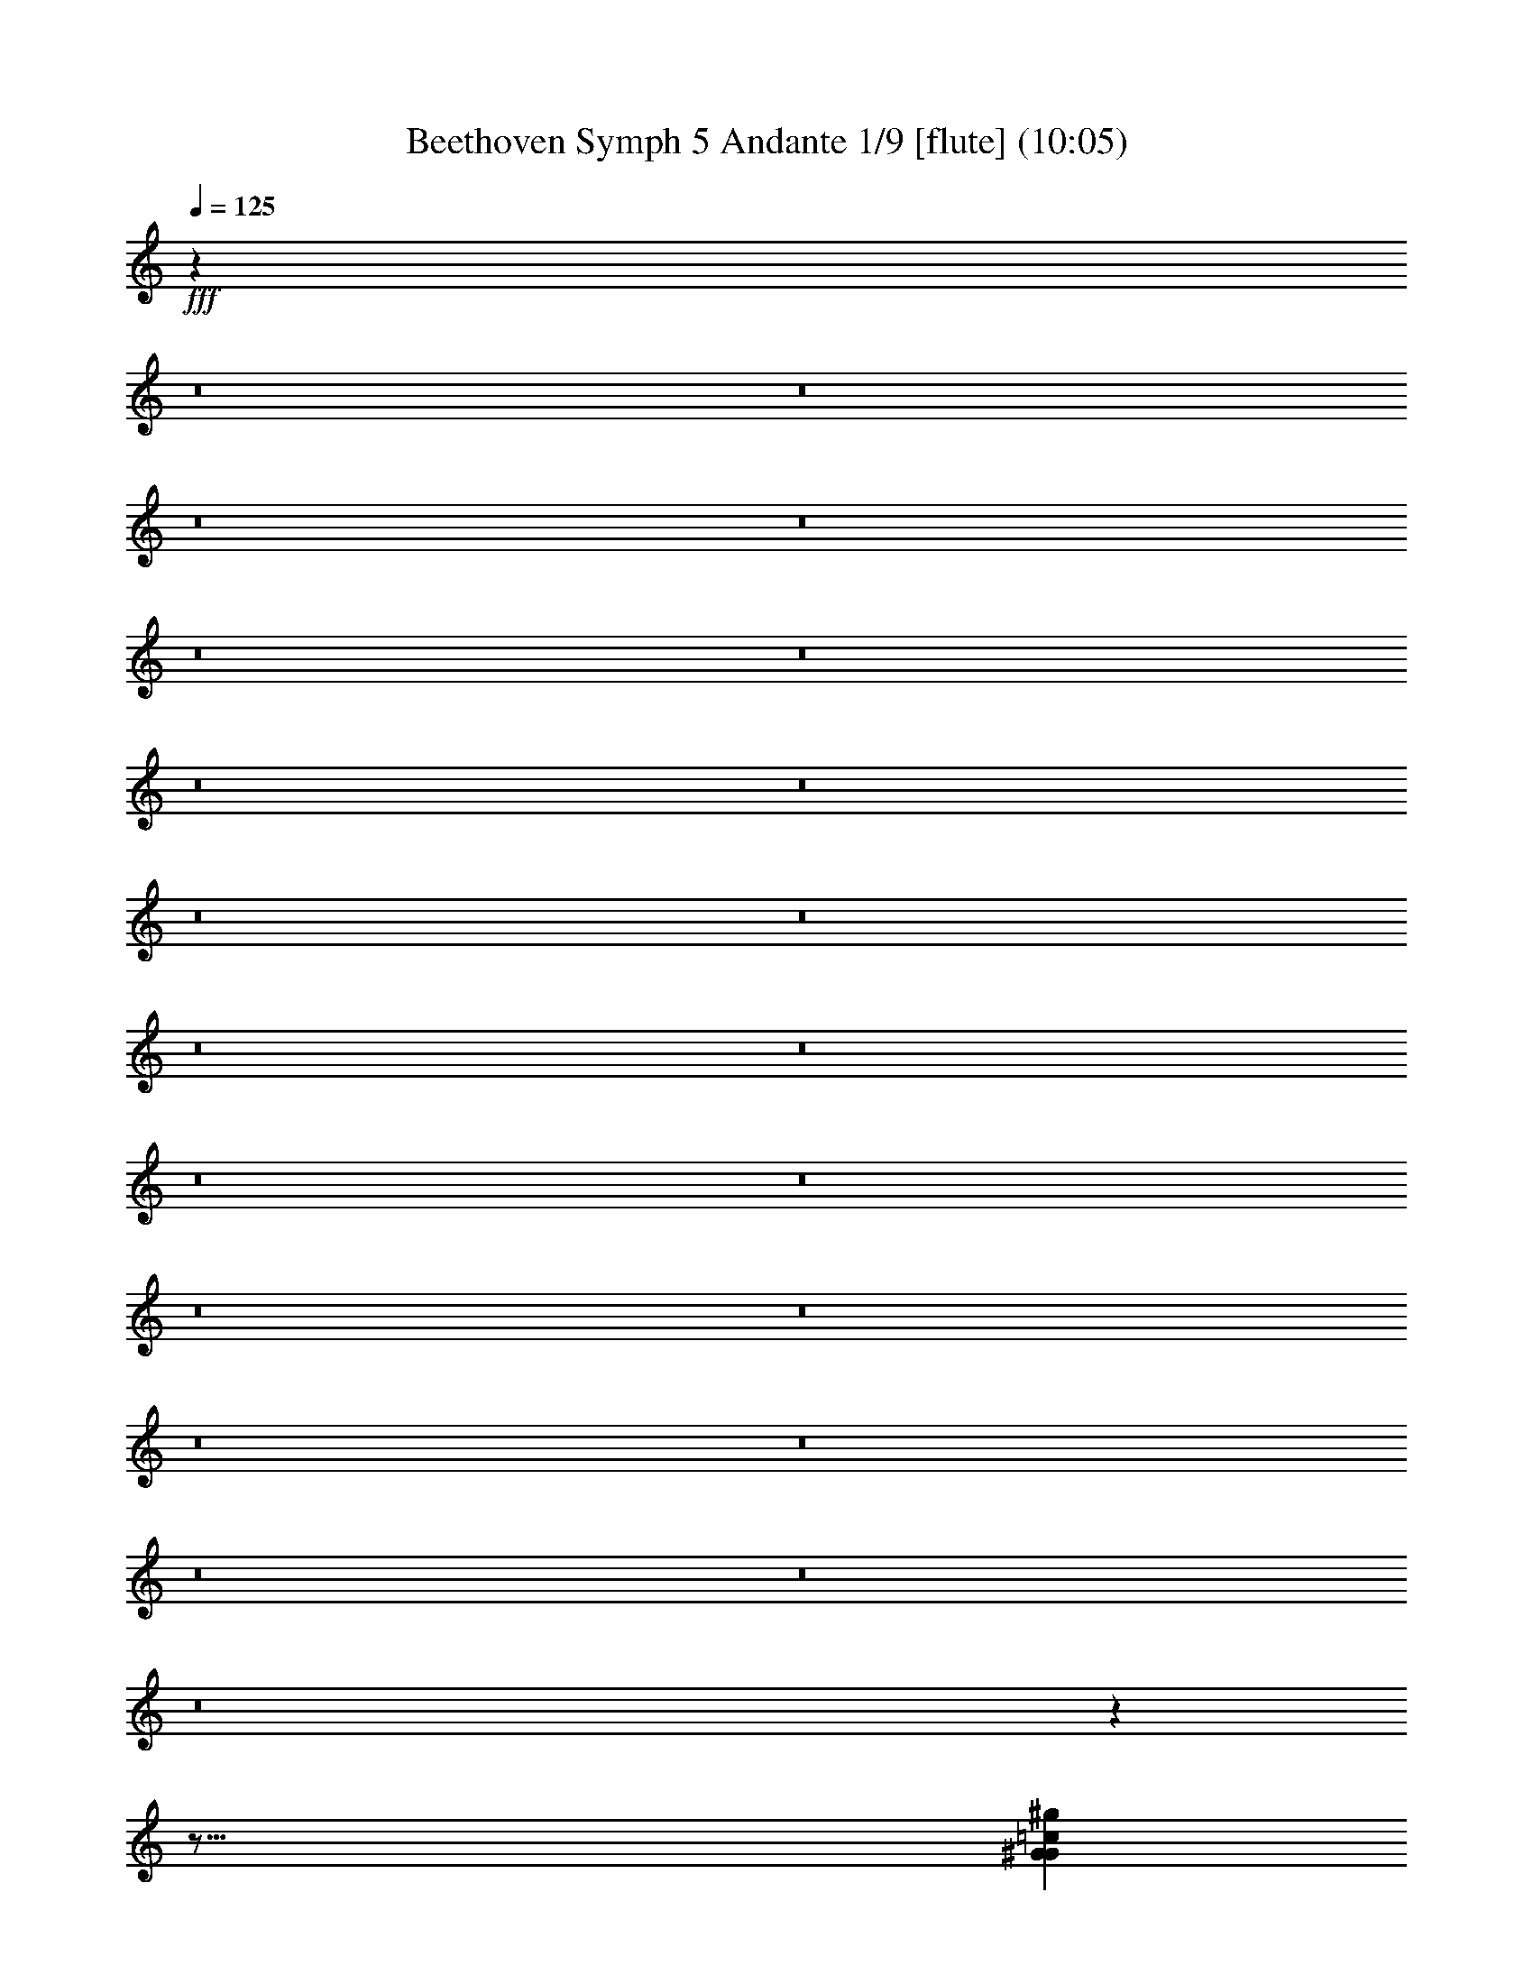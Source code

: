 % Produced with Bruzo's Transcoding Environment
% Transcribed by  : Nelphindal

X:1
T: Beethoven Symph 5 Andante 1/9 [flute] (10:05)
L: 1/4
Q: 125
Z: Transcribed with BruTE 64
K: C
+fff+
z63569/104960
z8
z8
z8
z8
z8
z8
z8
z8
z8
z8
z8
z8
z8
z8
z8
z8
z8
z8
z8
z8
z8
z
z127/16
[=c7011/3592^G7011/3592^g7011/3592G7011/3592]
+ppp+
z1209/1796
[^D24787/7184-^d24787/7184-]
+fff+
[=g31/16^D31/16^d31/16^A31/16]
+mf+
z
[=c319/898]
[^G2475/1796]
+pp+
z22029/7184
[^G4447/7184=c=c4447/7184^d4447/7184]
+p+
z1919/1796
[^a4079/7184^d4079/7184^D4079/7184=G4079/7184]
+fff+
z12085/7184
[=C11651/7184^G11651/7184=c^d11651/7184=c11651/7184]
+ppp+
z254/449
[^D21189/7184-^d21189/7184-]
+fff+
[^D27/16^d27/16=G27/16^a27/16]
+f+
z
[=c559/1796]
z
[^G4251/3592]
+fff+
z12973/7184
[=c6047/3592^g6047/3592^G6047/3592]
+ff+
z86/449
[^d1147/3592=c1147/3592^D1147/3592^g1147/3592]
+f+
z649/3592
[=C2597/7184=c2597/7184^g2597/7184]
+ff+
z995/7184
[=c2675/7184^G2675/7184^g2675/7184]
z683/3592
[^d144/449^G144/449]
z161/898
[=c2607/7184^G2607/7184]
z985/7184
[^G2685/7184]
z339/1796
[^D2315/7184^G2315/7184]
z1277/7184
[=C2617/7184^G2617/7184]
+f+
z89/449
[^G2247/7184]
z1345/7184
[^D2325/7184^G2325/7184]
+ff+
z1267/7184
[=C657/1796^G657/1796]
z1413/7184
[^G2257/7184]
+ppp+
z2581/449
z8
z8
z8
[^g14155/3592]
[^d3553/7184]
[=c10435/7184]
[^g3525/898]
+pp+
[^d3225/7184]
[=c9901/7184]
+ppp+
[^d8829/7184-]
[^d8]
[=c3225/7184]
[^G2475/1796]
[^G8829/7184-]
[^G8]
z39151/7184
[^D9685/3592]
+pp+
z4875/898
[^A9873/3592]
+p+
[=c2247/1796]
+ff+
z
[=c26067/7184]
[^c2247/1796]
+f+
[^d2247/1796]
[^d2247/1796]
+ff+
[^d26965/7184]
[=f2247/1796]
[=g2247/1796]
+f+
[=c8057/7184]
[=c6043/1796]
[^c8057/7184]
+ff+
[^d4029/3592]
[^d6881/7184]
[=c7107/7184]
[^G3553/3592]
z7253/7184
[^G13841/7184]
+f+
[^A1343/1796]
[^G5371/7184]
+ff+
[=G5147/7184]
+f+
z4393/7184
[=G22083/7184]
z3959/7184
[^G20545/7184]
[^A3035/1796]
z4133/7184
[=c5037/1796-]
[^c3035/1796]
+ppp+
z2265/3592
[^d2037/3592-]
+ff+
[^d8]
+ppp+
[=c]
+f+
[=c2173/7184=c]
[^G3071/7184^g3071/7184]
+mf+
[^D2847/7184^d2847/7184]
+ppp+
[=c-]
+mf+
[=C2173/7184=c2173/7184-]
+mp+
[^G1535/3592]
[^D2847/7184]
+p+
[=C3071/7184]
+pp+
[G3071/7184]
+ppp+
z697/1796
[=c]
+ff+
[=c2037/1796=c^G2037/1796]
+f+
[=G2247/1796^A2247/1796^a2247/1796]
+mf+
[^g8989/7184]
[^d3071/7184]
+mp+
[=c1535/3592]
+p+
[^G2847/7184]
+mp+
[^D2247/7184]
+p+
[=C6741/7184]
+pp+
[G2247/7184]
+ppp+
z3317/3592
[=c-]
+f+
[=C4211/3592=c4211/3592]
[A2247/1796^D2247/1796^d2247/1796]
+mp+
[=c2247/1796]
+p+
[^G8989/7184]
[^D2247/7184]
+ppp+
[=C6741/7184]
[G2247/7184]
+pp+
z6323/3592
[^G3083/7184=C3083/7184]
z1407/7184
[=G3087/7184A3087/7184]
+ppp+
z5893/7184
[A3095/7184=G3095/7184]
+pp+
z5885/7184
[=G194/449A194/449]
+ppp+
z1469/1796
[^G389/898]
z1467/1796
[^G195/449]
z1465/1796
[^G391/898]
+pp+
z1463/1796
[^G196/449]
+ppp+
z1461/1796
[^G3145/7184]
z5835/7184
[^G3153/7184]
z5827/7184
[^G3161/7184]
+pp+
z5819/7184
[^G3169/7184]
+ppp+
z5811/7184
[^G3177/7184]
z1563/1796
[=G3055/7184]
z3187/3592
[=G2801/7184]
z6179/7184
[=G1611/3592]
+pp+
z6207/7184
[^G3519/7184]
+ppp+
z6359/7184
[^G3245/7184]
+pp+
z6633/7184
[^G3195/7184]
+ppp+
z6683/7184
[^G3541/7184]
z3393/3592
[^G451/898]
z448/449
[^G1613/3592]
z7101/7184
[^G3579/7184]
z7197/7184
[^G1773/3592]
z3615/3592
[^G3513/7184]
z1875/7184
[^G3497/7184]
+mp+
[^A1147/1796]
[^G4587/7184]
[=G4813/7184]
+ff+
z13945/7184
[^G14031/7184]
[^A1203/1796]
[^G1147/1796]
[=G1203/1796]
+mp+
z13963/7184
[^G14013/7184]
[^A5371/7184]
[^G1343/1796]
[=G5371/7184]
[=G32229/7184]
[^G4029/3592]
[^G23947/7184]
[^A8057/7184]
[=c8057/7184]
[=c1805/1796]
[=c21883/7184]
[^c1805/1796]
[^d7219/7184]
[^d7565/7184]
[=c7341/7184]
[^G7565/7184]
+f+
z8051/7184
[^G14419/7184]
z
[^A4071/7184]
[^G621/898]
[=G5193/7184]
z4575/7184
[=G11263/3592]
+ff+
z2207/3592
[^G20653/7184]
+f+
[^A6267/3592]
+ff+
z255/449
[=c10381/3592]
[^c6267/3592]
+ppp+
z1105/1796
[^d21057/7184-]
+fff+
[^d27/16^D27/16]
+ppp+
[=C993/7184-=c993/7184-]
+fff+
[=c^c=C]
+ppp+
[^G479/3592-G479/3592-]
+fff+
[^G5/16-G5/16-=c]
+ppp+
[^G-G-]
+fff+
[^aG-^G-]
+ppp+
[^G-G-]
+fff+
[^g^GG]
z619/3592
[=g1775/7184]
z919/7184
[=f935/3592]
z
[^d2115/7184]
z477/3592
[^c1835/7184]
+ppp+
[^G327/1796-]
+fff+
[=c1765/7184^G1765/7184-]
+ppp+
[^G-]
+fff+
[^G-^A]
[^G3/8]
[^G7/16=c7/16G7/16^D7/16]
+f+
z929/7184
[=G1859/7184]
+ff+
z
[=F529/1796]
+f+
z241/1796
[^D114/449]
+ff+
z
[^C529/1796]
z999/7184
[=C1789/7184]
z905/7184
[A471/1796]
+ppp+
z5749/7184
[^D-^d-]
[^d5371/7184-=G5371/7184-^D5371/7184-]
+fff+
[^d3/4^D3/4=G3/4^A3/4]
z915/7184
[^c937/3592]
z
[=c2115/7184]
z475/3592
[^A1839/7184]
z
[^G2115/7184]
z985/7184
[=G451/1796-]
z
[=F945/3592]
z1245/7184
[^D1769/7184]
z925/7184
[^C1863/7184]
+ppp+
[=c80/449-^G80/449-]
+fff+
[^G1793/7184-=C1793/7184=c1793/7184-]
+ppp+
[=c-^G-]
+fff+
[=c-A^G-]
+ppp+
[^G-=c-]
+fff+
[^G5/16-=c5/16-G5/16]
+ppp+
[=c^G-]
+fff+
[^G=c-=c-]
+ppp+
[^d11681/3592-]
+fff+
[^d25/16^A25/16]
+ppp+
[=c]
+ff+
[^d2263/7184-=c]
+fff+
[^d5/4^g5/4]
+ppp+
[^g-]
+ff+
[^g2193/7184-^G2193/7184]
+fff+
[^g9049/7184=c9049/7184]
+ppp+
[^d-]
+fff+
[^d1131/3592^A1131/3592-]
[=g5/4^A5/4]
+ppp+
[^c-]
+fff+
[=f5405/7184-^c5405/7184]
+ff+
[=f13/16^a13/16-]
+ppp+
[^a-]
+ff+
[^A2193/7184^a2193/7184-]
+fff+
[^c9049/7184^a9049/7184]
+ppp+
[=f-]
+fff+
[=f137/449=c137/449-]
[=c21/16-=a21/16]
[=c3/8-^a3/8]
+ff+
[=c=c19/16]
[=G3013/7184=c]
+fff+
[=c=E8591/7184]
+ff+
[=g2789/7184^A2789/7184]
+fff+
[=e8815/7184=G8815/7184]
[^a2827/7184^c2827/7184]
[^A8929/7184=g8929/7184]
[=c3051/7184-^c3051/7184]
[^c544/449^a544/449]
+ppp+
[=c]
+fff+
[=c=F273/898-]
[=F5/4-^c5/4]
[=F3/8-=c]
[^a5/4=F5/4]
+ppp+
[=a-]
+fff+
[=c2153/7184=a2153/7184]
+f+
[=f8705/7184-^G8705/7184]
+ff+
[=f3051/7184-^A3051/7184]
+fff+
[=c4475/3592=f4475/3592]
+ff+
[=c3/8-=c-]
+fff+
[^g5/4=c5/4-]
[=c7/16-^a7/16]
[=c-=c19/16]
[=c=c27/16]
+f+
[^A172/449^c172/449-]
+ff+
[^c2753/7184^G2753/7184]
+mf+
[=G2977/7184^d2977/7184-]
+mp+
[^d2753/7184-=F2753/7184]
[^D2753/7184^d2753/7184-]
+p+
[^C172/449^d172/449-]
+pp+
[=C1489/3592^d1489/3592-]
+mf+
[^d172/449A172/449]
[^c2753/7184]
+mp+
[=c]
+p+
[^a2977/7184]
+mp+
[^g172/449]
+p+
[=g2753/7184]
+pp+
[=f2977/7184]
[^d2753/7184]
z46299/7184
z8
[^c5829/7184]
+p+
[=c5505/7184]
+pp+
[^A2865/3592]
[=A2865/3592]
+p+
[=f5505/7184]
[^d2865/3592]
+pp+
[^c2753/3592]
+p+
[=c5729/7184]
+ppp+
[^c2753/3592]
+pp+
[=c2865/3592]
+ppp+
[^A5505/7184]
[=A2865/3592]
[=f5505/7184]
[^d2865/3592]
[^c2753/3592]
[=c5729/7184]
[^A2753/3592]
[=A2865/3592]
[^G5505/7184]
+pp+
[=G2865/3592]
+ppp+
[^F5505/7184]
[=F2865/3592]
+pp+
[=E2753/3592]
+ppp+
[^D5729/7184]
[=D2865/3592]
[^D7195/7184-]
+f+
[^d9/16^D9/16]
[=G5505/7184^A5505/7184]
+ppp+
[^D-]
+f+
[=B1105/3592-^D1105/3592^G1105/3592-]
[=B3/8^G3/8]
[^G2659/7184-^D2659/7184]
[^D7/16^G7/16]
+mf+
[^G2659/7184-=B2659/7184-^D2659/7184]
[=B7/16^G7/16]
+mp+
[^A2813/7184-^D2813/7184=G2813/7184-]
+mf+
[^A3/8=G3/8-]
+mp+
[=G7/16^A7/16-]
[^A3/8-^D3/8=G3/8-]
[=G7/16^A7/16-]
+p+
[^A3/8=G3/8]
+ppp+
[^D-]
+p+
[^D1105/3592^G1105/3592-=B1105/3592-]
[=B3/8^G3/8]
+pp+
[^G2659/7184-^D2659/7184]
+p+
[^G7/16]
[^D2659/7184=B2659/7184-]
+pp+
[=B7/16]
[^A1407/3592-^D1407/3592]
+ppp+
[^A7/16]
+pp+
[^A3/8-=G3/8]
[^A3/8-^D3/8]
+ppp+
[^A7/16-=G7/16]
[^A3/8]
[=B3013/7184]
[^D697/1796]
[^G2659/7184]
[^G7/16=B7/16]
[^G993/7184-]
[^G^A]
[^D3013/7184]
[^G1891/7184-]
[^G=B-]
+pp+
[=B3013/7184]
+ppp+
[^G2849/7184=B2849/7184-]
[^D3/8=B3/8-]
[=B7/16-^G7/16]
+pp+
[=B3/8]
+ppp+
[^c3013/7184]
+pp+
[^F2789/7184]
+ppp+
[^A833/3592-]
[^d721/3592-^A721/3592]
[^c3/8^d3/8]
+pp+
[^A697/1796]
+ppp+
[^F609/3592-]
[^F1915/7184^c1915/7184-]
[^c3/8-^A3/8]
[^c7/16]
[^c3/8-^A3/8]
[^c3/8-^F3/8]
+pp+
[^c7/16-^A7/16]
+ppp+
[^c3/8]
[^d3013/7184]
[^F2789/7184]
[=B777/1796]
[^d3/8=B3/8]
[=B993/7184-]
+pp+
[^c=B]
+ppp+
[^F3013/7184]
[=B1891/7184-]
[^d-=B]
[^d3013/7184]
[=B178/449^d178/449-]
[^F7/16^d7/16-]
[=B3/8^d3/8-]
[^d3/8]
[^A609/3592-]
+pp+
[^c^A]
+ppp+
[^F697/1796]
[^A529/1796-]
[=B62/449-^A62/449]
[^c3/8=B3/8]
+pp+
[^A3013/7184]
+ppp+
[^F993/7184-]
[^F479/1796^c479/1796-]
[^A3/8^c3/8-]
[^c7/16]
[^A3/8^c3/8-]
[^c7/16-^F7/16]
[^c3/8-^A3/8]
[^c3/8]
[=B3051/7184]
+pp+
[^D3051/7184]
+ppp+
[^G2735/7184]
[^G7/16=B7/16]
[^G515/3592-]
+pp+
[^G^A]
+ppp+
[^D763/1796]
[^G213/898-]
[^G1479/7184=B1479/7184-]
[=B3/8]
[^G-]
[=B2103/7184-^G2103/7184]
[^D3/8=B3/8-]
[=B7/16-^G7/16]
[=B7/16]
[=G535/3592-]
[^A=G]
+pp+
[^D3091/7184]
+ppp+
[=G1097/3592-]
[=G^G-]
+pp+
[^A3091/7184^G3091/7184]
+ppp+
[=G1433/3592]
[^D81/449-]
+pp+
[^D1709/7184=G1709/7184-]
+ppp+
[=G7/16]
[^A7/16=G7/16-]
[=G3/8]
[^D7/16=G7/16-]
[=G7/16]
[=G7/16^A7/16]
[^G-]
[=B2193/7184^G2193/7184]
[^D2867/7184]
[^G3039/7184]
[=B7/16^G7/16]
[^G-]
[^G2193/7184^A2193/7184]
[^D2867/7184]
[^G2193/7184-]
[=B-^G]
[=B3091/7184]
[^G3161/7184=B3161/7184-]
[^D3/8=B3/8-]
[=B7/16-^G7/16]
[=B7/16]
+pp+
[^G3091/7184]
[^D3091/7184]
+ppp+
[^G1969/7184-]
[^D-^G]
[=B3091/7184^D3091/7184]
[=G3013/7184]
[^D2789/7184]
[=G697/1796]
[^A1507/3592]
[=G697/1796]
[^D1507/3592]
[=G697/1796]
+pp+
[^A2789/7184]
+ppp+
[=G3013/7184]
+pp+
[^D2789/7184]
+ppp+
[=G3013/7184]
[^A2789/7184]
[=G3013/7184]
[^D2789/7184]
[=G2789/7184]
[^A3013/7184]
[=G2789/7184]
+pp+
[^D3013/7184]
+ppp+
[=G2789/7184]
[^A3013/7184]
[=G2789/7184]
[^D697/1796]
[=G1507/3592]
[^A697/1796]
[=G3013/7184]
[^D2789/7184]
[=G2789/7184]
[^A3013/7184]
[=G2789/7184]
+pp+
[^D3013/7184]
[=G2789/7184]
+ppp+
[^A3013/7184]
z22991/7184
[^A2899/1796]
[=G2789/7184]
+pp+
[^D2789/7184]
+ppp+
[=G3013/7184]
[^A2789/7184]
+pp+
[=G3013/7184]
+ppp+
[^D2789/7184]
[=G3013/7184]
[^A2789/7184]
[=G697/1796]
[^D1507/3592]
+pp+
[=G697/1796]
[^A1507/3592]
z2757/7184
[=G961/7184]
z385/898
[^D]
z3/8
[^A989/7184]
z763/1796
[=G]
z3/8
[^D621/3592]
z2799/7184
[^A919/7184]
z1561/3592
[=G]
z3/8
[^D947/7184]
z1547/3592
[^A]
+p+
z3/8
[=G975/7184]
+pp+
z1533/3592
[^D]
+p+
z3/8
[^A1003/7184]
z1519/3592
[=G905/7184]
z2687/7184
[^D157/898]
+pp+
z2785/7184
[^A933/7184]
+p+
z777/1796
[=G]
+pp+
z3/8
[^D961/7184]
+p+
z385/898
[^A]
+pp+
[=G1595/3592]
+p+
[^D9901/7184]
z21931/7184
[^G284/449]
+pp+
[=F1725/3592]
+p+
[=C2475/1796]
+ppp+
z12189/7184
[=e8153/7184-=g8153/7184-]
+pp+
[=g9/16-=G9/16=e9/16-]
[=e7/16-=E7/16=g7/16-]
+p+
[=C5/4=g5/4-=e5/4-]
+ppp+
[=g81/16-=e81/16-]
+fff+
[=E27/8=g27/8=c27/8=e27/8]
+ppp+
[=f-]
+ff+
[=d1097/3592=f1097/3592]
z3123/7184
[=e2963/3592=c2963/3592]
+ppp+
[=g1925/3592-=c1925/3592-=E1925/3592-]
+fff+
[=E23/8=e23/8=g23/8=c23/8]
[=d2789/7184=f2789/7184]
z2701/7184
[=c2945/3592=e2945/3592]
+ppp+
[=c3901/7184-=E3901/7184-=g3901/7184-]
+fff+
[=c43/16=e43/16=g43/16=E43/16]
[=d697/1796=f697/1796]
z2687/7184
[=c369/449=e369/449]
+ppp+
[=g3915/7184-]
[=e17/4-=g17/4-]
+fff+
[=e13/4=E13/4=g13/4=c13/4]
z737/898
[=d1371/1796=F1371/1796=c1371/1796=f1371/1796]
z5741/7184
[=E2931/3592=e2931/3592=c2931/3592]
z1453/1796
[=E362/449=e362/449=c362/449]
[=B2789/7184=d2789/7184]
z3093/7184
[=E2749/3592=c2749/3592]
+ppp+
[=e3915/7184-]
[=e69/16-=c69/16-]
+fff+
[=c51/16=C51/16=G51/16=e51/16]
z5853/7184
[=d5751/7184=B5751/7184=B,5751/7184=G5751/7184]
z2737/3592
[=c5905/7184=G,5905/7184=E5905/7184]
z5769/7184
[=G,5835/7184=E5835/7184=c5835/7184]
[=G1567/3592]
z1577/3592
[=E3123/3592]
+mf+
z39103/7184
[=G911/1796]
+mp+
z109/449
[=G907/1796]
+mf+
z110/449
[=G3611/7184]
+mp+
z1777/7184
[=G3595/7184]
z1793/7184
[=G1789/3592]
z905/3592
[=G1781/3592]
+p+
z913/3592
[=G3545/7184]
+pp+
z1843/7184
[=G3529/7184]
+p+
z1859/7184
[=G439/898]
z469/1796
[=G437/898]
+pp+
z4137/7184
[^G505/3592]
z2189/3592
[^A993/7184]
z4395/7184
[=c977/7184]
z4411/7184
[^G60/449]
z1107/1796
[^A59/449]
+p+
z1111/1796
[=c927/7184]
z4461/7184
[^c911/7184]
+pp+
z1007/1796
[^A1343/7184]
+p+
z4045/7184
[=c1327/7184]
+pp+
z4061/7184
[^c655/3592]
+p+
z2039/3592
[^d647/3592]
+pp+
z2047/3592
[=c1277/7184]
+p+
z4111/7184
[^c1261/7184]
+mp+
z4127/7184
[^d311/1796]
z259/449
[=f1003/7184]
z
[^A2237/3592]
+mf+
[=c5371/7184]
[^c1343/1796]
[^d5371/7184]
[=f1343/1796]
[^d5371/7184]
+mp+
[^c1343/1796]
[=c5371/7184]
+p+
[^A1343/1796]
+mp+
[=c1359/1796]
+p+
[^c5437/7184]
[^d5437/7184]
[=f5661/7184]
+pp+
z7257/7184
[=f3617/7184]
[^d5437/7184]
[^c5661/7184]
+p+
[=c5437/7184]
+pp+
[^A5437/7184]
[^G5437/7184]
[=G19253/3592]
+p+
[^G5437/7184]
+mp+
[^A5437/7184]
+p+
[=c5437/7184]
+mp+
z107/449
[=c3949/7184]
+p+
[^A5437/7184]
[^G5437/7184]
[=G1359/1796]
[=F5437/7184]
+pp+
[=G5661/7184]
+p+
[^G5437/7184]
[^A5437/7184]
+pp+
[=c5437/7184]
z
[^A4763/7184]
+p+
[^G5437/7184]
+pp+
[=G5437/7184]
[=F5437/7184]
z7139/7184
[=F3959/7184]
[=G1359/1796]
[^G5437/7184]
+p+
[^A5437/7184]
[=c5661/7184]
+pp+
z456/449
[=c1789/3592]
[^G2939/3592]
+p+
[=F2939/3592]
+pp+
[=G2939/3592]
[^G3051/3592]
z1927/1796
[^G253/449]
+p+
[=F3091/3592]
+pp+
[=D2979/3592]
[^D3091/3592]
[=F2979/3592]
+ff+
z8041/7184
[G4099/7184=F4099/7184]
+pp+
[=D3091/3592]
+ppp+
[G1917/7184-]
+pp+
[=F9/16G9/16]
+ppp+
z10065/3592
[=C2075/3592]
z4211/3592
[=C3943/7184]
z20303/7184
[=C3977/7184]
+pp+
z4073/3592
[=C3995/7184]
+ppp+
z20251/7184
[^C4029/7184]
+pp+
z4047/3592
[^C2023/3592]
+ppp+
z2525/898
[^C255/449]
+pp+
z8043/7184
[^C4097/7184]
+ppp+
z20149/7184
[^C1033/1796]
z7991/7184
[^C4149/7184]
z10273/3592
[^C3959/7184]
z2041/1796
[^C497/898]
+pp+
z10135/3592
[^C2005/3592]
+ppp+
z8113/7184
[^C4027/7184]
z20219/7184
[^C2031/3592]
z9857/7184
[^C631/898]
z5279/7184
[^D6113/3592-^d6113/3592-]
+ff+
[^D8^d8]
z
[=D1565/3592=d1565/3592]
[=C4029/7184=c4029/7184=c]
[A1007/1796^A1007/1796^a1007/1796]
[^G4029/7184^g4029/7184G4029/7184]
+f+
[=G3895/7184=G,3895/7184=g3895/7184]
+ff+
[=F1835/3592=F,1835/3592=f1835/3592]
+f+
[^d21553/7184^D21553/7184D21553/7184]
+ff+
z
[=d2327/7184]
+ppp+
[=c1205/7184-]
+f+
[^A1197/3592-^d1197/3592-=c1197/3592]
+ff+
[^d7/16-^A7/16]
[^A7/16-^d7/16-^G7/16]
+f+
[=G^d-^A-]
[^A7/16-=F7/16^d7/16-]
[^d-^A-^D]
+ppp+
[^d7/16-=g7/16-^A7/16-]
+ff+
[^A29/16^d29/16=g29/16^D29/16]
z1085/3592
[^d983/1796^g983/1796=c983/1796]
z1905/7184
[=c3973/7184^d3973/7184^g3973/7184]
+f+
z233/898
[^d2007/3592^a2007/3592=c2007/3592]
+ff+
z1823/7184
[^d4055/7184^a4055/7184=c4055/7184]
+f+
z891/3592
[^a256/449^c256/449^d256/449]
+ff+
z1095/3592
[=f461/898^a461/898^c461/898]
+f+
z2149/7184
[^a3953/7184=f3953/7184^c3953/7184]
z471/1796
[^c1997/3592^a1997/3592=f1997/3592]
+ff+
z1843/7184
[=f4035/7184=c^c4035/7184]
+f+
z901/3592
[^c4075/7184=f4075/7184=c]
z2211/7184
[^d3667/7184=c=f3667/7184]
+ff+
z1085/3592
[=c3933/7184=f3933/7184=c]
z119/449
[=e3973/7184=c=c3973/7184]
z233/898
[=c2007/3592=c=e2007/3592]
+f+
z1823/7184
[=c=c4055/7184=e4055/7184]
z891/3592
[=c256/449=e256/449=c]
+ff+
z1095/3592
[=c=e461/898=c461/898]
+f+
z2149/7184
[=c3953/7184=e3953/7184=c]
z471/1796
[=B1997/3592=d1997/3592=b1997/3592]
+ff+
z1843/7184
[=B4035/7184=d4035/7184=b4035/7184]
z901/3592
[^c1019/1796^A1019/1796^a1019/1796]
z1105/3592
[^A917/1796^c917/1796^a917/1796]
z2169/7184
[^A3933/7184^a3933/7184^c3933/7184]
z119/449
[^A1987/3592^a1987/3592^c1987/3592]
+f+
z1863/7184
[^c4095/7184^A4095/7184^a4095/7184]
+ff+
z2191/7184
[^a3991/7184^A3991/7184^c3991/7184]
+f+
z923/3592
[^c257/449^A257/449^a257/449]
+ff+
z1087/3592
[^a501/898^c501/898^A501/898]
z1829/7184
[=c^d4129/7184=A4129/7184=c4129/7184]
+f+
z2157/7184
[=c4025/7184=A4025/7184^d4025/7184=c]
z453/1796
[^G2033/3592=c2033/3592=c^d2033/3592]
z555/1796
[=c1829/3592^d1829/3592^G1829/3592=c]
+ff+
z2179/7184
[^d3699/7184=c=c3699/7184^G3699/7184]
z1069/3592
[=c991/1796^d991/1796^G991/1796=c]
+f+
z1873/7184
[^d4005/7184=c^G4005/7184=c4005/7184]
z229/898
[^G2023/3592^d2023/3592=c2023/3592=c]
z1791/7184
[=c=c4087/7184^G4087/7184^d4087/7184]
z2199/7184
[=c1839/3592=c^G1839/3592^d1839/3592]
+ff+
z2159/7184
[=c^G493/898^d493/898=c493/898]
z1893/7184
[=c^d3985/7184=c3985/7184^G3985/7184]
z463/1796
[=c4025/7184^G4025/7184=c^d4025/7184]
+pp+
[^G2939/3592]
+p+
[^d3091/7184]
[^A773/1796]
+pp+
[^d1433/3592]
[=G3091/7184]
[^d773/1796]
[^A3091/7184]
[^d1433/3592]
+p+
[=G773/1796]
+pp+
[^d3091/7184]
+p+
[^A3091/7184]
+pp+
[^d3091/7184]
+p+
[=G2867/7184]
+pp+
[=c3091/7184]
+p+
[^D3091/7184]
+pp+
[=c3091/7184]
+p+
[^G2867/7184]
+pp+
[=c3091/7184]
[^D3091/7184]
+p+
[=c3091/7184]
+pp+
[^G2867/7184]
[^A3091/7184]
+p+
[^D3091/7184]
+pp+
[^A3091/7184]
[=G773/1796]
+p+
[^c1433/3592]
[^G3091/7184]
+pp+
[^c773/1796]
+p+
[^A3091/7184]
[^c1433/3592]
[=F773/1796]
[^c3091/7184]
[^A3091/7184]
[=c2867/7184]
+pp+
[=F3091/7184]
[=c3091/7184]
[=A3091/7184]
+p+
[=c3091/7184]
[=G2867/7184]
[=c3091/7184]
+pp+
[^A3091/7184]
[=c3091/7184]
[=G2867/7184]
[=c3091/7184]
[=B3091/7184]
[=c773/1796]
[=G1433/3592]
[=c3091/7184]
[=E773/1796]
[^c3091/7184]
[=F3091/7184]
[^c2867/7184]
[=G3091/7184]
[^c3091/7184]
+p+
[^G3091/7184]
[^c2867/7184]
+pp+
[^A3091/7184]
[=c3091/7184]
+p+
[^c3091/7184]
+pp+
[=c2867/7184]
+p+
[^c3091/7184]
+pp+
[=c3091/7184]
+p+
[^c3091/7184]
+pp+
[=c3091/7184]
+p+
[^A2867/7184]
+pp+
[=A3091/7184]
+p+
[^A3091/7184]
+pp+
[=A773/1796]
+p+
[=F1433/3592]
+pp+
[=E3091/7184]
[=F773/1796]
[=G3091/7184]
[=F1433/3592]
+p+
[^G763/1796]
[=c3051/7184]
+pp+
[^A1413/3592]
+p+
[^G763/1796]
+pp+
[=G1413/3592]
[^G3051/7184]
+p+
[^A763/1796]
+pp+
[^G1413/3592]
+p+
[=G3051/7184]
[^G2827/7184]
[^A3051/7184]
+pp+
[=c3051/7184]
[^A2827/7184]
[^G3051/7184]
+p+
[=G2827/7184]
+pp+
[^G819/3592]
[^A1413/7184]
[=G3051/7184]
[=F2827/7184]
[^D3051/7184]
+p+
[^C2827/7184]
+ppp+
[=C-]
+pp+
[=C1051/3592=c1051/3592-]
+p+
[^C3/8=c3/8-]
+pp+
[^D7/16=c7/16-]
+mf+
[=c7/16]
+ppp+
[^A1837/3592-]
+pp+
[^d1023/898-^A1023/898]
[^A13/8^d13/8-]
+p+
[^A27/16^d27/16-]
+pp+
[^d13/16-=c13/16]
+ppp+
[^d13/16-]
+mf+
[=c13/8^d13/8]
+ppp+
[^A-]
+p+
[=f11103/7184-^A11103/7184]
+pp+
[^c13/16=f13/16-]
+ppp+
[=f13/16-]
+pp+
[=f27/16-^c27/16]
+mf+
[=c13/8=f13/8]
+ppp+
[=c2041/3592-]
+pp+
[=e1775/7184-=c1775/7184]
+ppp+
[=e13/16-]
+p+
[=e27/16-=c27/16]
+mf+
[=c13/8=e13/8]
+pp+
[^c5919/7184^d5919/7184-]
+ppp+
[^d13/16-]
+pp+
[^c27/16^d27/16-]
[^d13/8-^c13/8]
[=F13/16^d13/16-]
+ppp+
[^d13/16-]
+pp+
[=F27/16^d27/16-]
[^d13/8-=F13/8]
[=c13/16^d13/16-]
+ppp+
[^d7/8-]
+p+
[=c13/8^d13/8-]
[=c13/8^d13/8-]
[^d27/16-=c27/16]
+mf+
[^d13/4]
+f+
z2155/7184
[^D565/898]
+ff+
z9863/3592
[^d13425/7184]
+f+
[=f39601/7184]
[^g9105/1796]
[=g36645/7184]
[=f36421/7184]
+ff+
[^d9105/1796]
[=d36421/7184]
+f+
[^c38585/7184]
+ff+
z
[=c285/898]
+f+
[^A4879/3592]
+ff+
z2039/3592
[^c21571/7184]
+f+
z
[=c285/898]
[^A4879/3592]
+ff+
z4107/7184
[^c10771/3592]
z
[=c285/898]
[^A4879/3592]
+fff+
z25865/3592
[=c1563/898=E1563/898=g1563/898]
z233/898
[=f481/3592]
z433/1796
[=e165/898]
z1823/7184
[=c1003/7184]
z1691/7184
[=C85/449]
z1783/7184
[=G1269/7184]
z1425/7184
[=E1401/7184]
z871/3592
[=G1309/7184]
z917/3592
[=c993/7184]
z1701/7184
[=e675/3592]
z1793/7184
[=g629/3592]
z359/1796
[=e1391/7184]
z219/898
[=G1299/7184]
z461/1796
[=f983/7184]
z1711/7184
[=e335/1796]
+ff+
z1803/7184
[=c78/449]
+fff+
z723/3592
[=C1381/7184]
z881/3592
[=G1289/7184]
z927/3592
[=E973/7184]
z1721/7184
[=G665/3592]
z1813/7184
[=c619/3592]
+ff+
z91/449
[=e1371/7184]
+fff+
z443/1796
[=g1279/7184]
z233/898
[=e963/7184]
z1731/7184
[=G165/898]
z1823/7184
[=d1003/7184]
z1691/7184
[=f1361/7184]
z891/3592
[=d1269/7184]
z1425/7184
[=G1401/7184]
z871/3592
[=c655/3592]
z1833/7184
[=e993/7184]
+ff+
z1701/7184
[=c675/3592]
+fff+
z1793/7184
[=G1259/7184]
z1435/7184
[=c1391/7184]
z219/898
[=e325/1796]
z1843/7184
[=c983/7184]
z1711/7184
[=G335/1796]
+ff+
z1803/7184
[=d1249/7184]
+fff+
z1445/7184
[=c1381/7184]
z881/3592
[=G1289/7184]
z927/3592
[=C973/7184]
z1721/7184
[=E665/3592]
z1813/7184
[=G619/3592]
z91/449
[=c1371/7184]
+ff+
z443/1796
[=G1279/7184]
+fff+
z233/898
[=c963/7184]
z1731/7184
[=e165/898]
z1823/7184
[=c251/1796]
z845/3592
[=G1361/7184]
z891/3592
[=B1269/7184]
z1425/7184
[=d701/3592]
z1741/7184
[=B655/3592]
z1833/7184
[=G497/3592]
+ff+
z425/1796
[=G1351/7184]
+fff+
z112/449
[=c1259/7184]
z1435/7184
[=G87/449]
z1751/7184
[=E325/1796]
z1843/7184
[=G983/7184]
z1711/7184
[=c1341/7184]
z901/3592
[=G1249/7184]
z1445/7184
[=E1381/7184]
z23763/7184
[=c11729/7184=E11729/7184=G,11729/7184]
z8027/7184
[=F3953/7184=B3953/7184=d3953/7184=G,3953/7184]
z7721/7184
[=E4035/7184=c4035/7184=G,4035/7184=G4035/7184]
z
[=e2153/7184=c2153/7184]
+ppp+
[=g717/1796-]
+fff+
[=e13/16=g13/16]
z3965/7184
[^d15763/3592^f15763/3592]
z
[=f2505/7184]
[^d4767/3592]
+pp+
z2239/3592
[^f10585/3592]
z
[=f285/898]
[^d9759/7184]
z2029/3592
[^f10795/3592]
z
[=f2153/7184]
[^d8929/7184]
z11779/7184
[^d11733/7184]
[^c2995/1796]
+p+
[=c2939/1796]
+pp+
z36371/7184
[=c12029/7184]
[^A1589/898]
[^G12937/7184]
+p+
z4607/898
[G2893/1796^G2893/1796]
z3643/3592
[^G3351/3592G3351/3592]
+pp+
z7217/7184
[^G6333/7184G6333/7184]
+f+
z7137/7184
[^G3319/3592]
[=G1873/3592-^A1873/3592]
[=G9/16-^G9/16^A9/16-]
+ff+
[=G^A]
+mf+
z11617/7184
[^G11591/7184]
[^A4103/7184]
[^G4103/7184]
+f+
[=G4103/7184]
+ff+
z6459/3592
[^G12149/7184]
+f+
z
[^A222/449]
+ff+
[^G2225/3592]
+f+
[=G2225/3592]
z4135/7184
[=G22341/7184]
[^G3225/3592]
+mp+
z
[^G18903/7184]
+p+
z
[^A5777/7184]
[=c6675/7184]
+pp+
z
[=c5777/7184]
[=c2475/898]
[^c6675/7184]
+p+
[^d6451/7184]
+pp+
z
[^d5877/7184]
[=c875/898]
[^G6775/7184]
+ppp+
z7219/7184
[^G13107/7184]
z
[^A3843/7184]
[^G4517/7184]
[=G4517/7184]
z4099/7184
[=G20743/7184]
z247/449
[^G2473/898]
[^A2939/1796]
z3931/7184
[=c19805/7184]
[^c2995/1796]
+pp+
[^d3021/3592]
+p+
[=d6267/7184]
+mp+
[^d3051/3592]
+mf+
[=f2939/3592]
[^d2901/3592]
[=d5577/7184]
+mp+
z
[=c613/898]
+p+
[^G2901/3592]
+pp+
[=G2901/3592]
+ppp+
[^G551/898]
[^A697/3592]
[=G2753/3592=c2753/3592-]
+pp+
[=c5729/7184]
+ff+
[^d2901/3592]
+f+
[=d2901/3592]
+ff+
[^d2789/3592]
+f+
[=f2901/3592]
[^d2901/3592]
[=d2901/3592]
+mf+
[=c2901/3592]
[^G2901/3592]
+mp+
[=G5577/7184]
+p+
[^G551/898]
[^A697/3592]
+pp+
[=G2901/3592]
[G2901/3592]
+ff+
z
[=G,9845/7184^D9845/7184]
[=G,10743/7184^D10743/7184]
[^D10743/7184=G,10743/7184]
+pp+
z10873/7184
[=c2597/1796]
z
[^A9845/7184]
+p+
z2687/1796
[^c5369/3592]
+pp+
[=c10743/7184]
[=c10743/7184]
+p+
z680/449
[=G5191/3592]
z
[^c9845/7184]
z
[^A9845/7184]
+pp+
[^c10743/7184]
+p+
z5399/1796
[=F1301/898]
z22369/7184
[=c10701/7184]
[=c2809/1796]
+ff+
z45413/7184
[^d2911/1796]
[=f8873/1796]
[^g35491/7184]
[=g37601/7184]
+f+
[=f2336/449]
[^d2350/449]
+ff+
[=d2336/449]
[^c2336/449]
[=c1567/3592]
+f+
[^A1175/898]
+ff+
[^c25067/7184]
+f+
[=c3133/7184]
[^A1175/898]
[^c24843/7184]
+ff+
[=c3133/7184]
+f+
[^A1175/898]
+fff+
z25113/3592
[=c12217/7184=g12217/7184=E12217/7184]
+ff+
z1253/7184
[=f2741/7184]
+fff+
z325/1796
[=e2693/7184]
z337/1796
[=C1323/3592]
z1395/7184
[=E1299/3592]
z1443/7184
[=G1163/3592]
z633/3592
[=c2727/7184]
z657/3592
[=e335/898]
z1361/7184
[=g329/898]
z1409/7184
[=G323/898]
z1457/7184
[=f289/898]
z80/449
[=e1357/3592]
+ff+
z1327/7184
[=C1333/3592]
+fff+
z1375/7184
[=E2619/7184]
z711/3592
[=G1173/3592]
z623/3592
[=c687/1796]
z1293/7184
[=e675/1796]
z1341/7184
[=g2653/7184]
z347/1796
[=G2605/7184]
z359/1796
[=d2333/7184]
z1259/7184
[=f1367/3592]
z1307/7184
[=G2687/7184]
z677/3592
[=c2639/7184]
z701/3592
[=e162/449]
z1449/7184
[=G2319/7184]
z1273/7184
[=c2721/7184]
+ff+
z165/898
[=e2673/7184]
z171/898
[=G1313/3592]
+fff+
z1415/7184
[=d2353/7184]
z211/898
[=c1153/3592]
z643/3592
[=G2707/7184]
z667/3592
[=C665/1796]
z1381/7184
[=E653/1796]
z1429/7184
[=G585/1796]
z313/1796
[=c2741/7184]
z325/1796
[=e3/8]
z3/16
[=G1323/3592]
z1395/7184
[=B663/1796]
z1389/7184
[=d1329/3592]
z1383/7184
[=G2663/7184]
z689/3592
[=G2669/7184]
z343/1796
[=c2675/7184]
z683/3592
[=E335/898]
+ff+
z1361/7184
[=G1343/3592]
z1355/7184
[=c673/1796]
+fff+
z1349/7184
[=E1349/3592]
z24691/7184
[=c11729/7184=E11729/7184=G,11729/7184]
z6231/7184
[=G,5909/7184=B5909/7184=F5909/7184=d5909/7184]
z3107/3592
[=G,2963/3592=c2963/3592=E2963/3592=G2963/3592]
z629/3592
[=c917/3592=e917/3592]
z3105/7184
[=e5943/7184=g5943/7184]
z3935/7184
[^d16355/3592^f16355/3592]
+f+
[=f2867/7184]
[^d4637/3592]
+pp+
z2045/3592
[^f10095/3592]
[=f3091/7184]
[^d9049/7184]
z4039/7184
[^f20241/7184]
z
[=f2193/7184]
[^d9049/7184]
z12519/7184
[^d5881/3592]
[^c3035/1796]
+p+
[=c12365/7184]
z36471/7184
[=c12089/7184]
+pp+
[^A6267/3592]
+p+
[^G12533/7184]
z9569/1796
[^G6309/3592G6309/3592]
z6689/7184
[G781/898^G781/898]
z6773/7184
[G5939/7184^G5939/7184]
+ff+
z6633/7184
[^G6303/7184]
[^A4123/7184=G4123/7184-]
[^G9/16^A9/16-=G9/16-]
[=G^A]
+mf+
z1503/898
[^G732/449]
z
[^A3205/7184]
[^G4327/7184]
[=G4103/7184]
+p+
z12573/7184
[^G6247/3592]
+f+
[^A2113/3592]
[^G2225/3592]
+ff+
[=G2225/3592]
+f+
z4463/7184
[=G5503/1796]
+mf+
z
[^G3161/3592]
+mp+
z
[^G20985/7184]
+p+
[^A1805/1796]
+pp+
[=c7219/7184]
+p+
z
[=c3161/3592]
z
[=c20985/7184]
+pp+
[^c1805/1796]
+p+
[^d7219/7184]
+pp+
z
[^d3161/3592]
[=c7219/7184]
+p+
[^G1805/1796]
+mf+
z7537/7184
[^G7173/3592]
z
[^A1995/3592]
[^G4663/7184]
[=G611/898]
+f+
z4441/7184
[=G21443/7184]
+mf+
z2075/3592
[^G5173/1796]
[^A6267/3592]
z9/16
[=c10513/3592]
[^c12309/7184]
z4381/7184
[^d35869/7184]
+ppp+
[=c819/1796]
[^G10275/7184]
+f+
z2911/1796
[=c2891/1796]
[^d34587/7184]
+p+
[=c3275/7184]
[^G10275/7184]
+ppp+
z15731/7184
z8
z8
z8
z8
z8
+mf+

X:2
T: Beethoven Symph 5 Andante 2/9 [clarinet] Feb 15
L: 1/4
Q: 125
Z: Transcribed with BruTE 64
K: C
+mf+
z1456319/314880
z8
z8
z8
z8
z8
z8
z8
z8
z8
z8
z8
z8
z8
z8
z8
z8
z8
z8
z8
z8
z8
z8
z8
z8
z8
z8
z8
z
z127/16
[^G7011/3592]
z1209/1796
[^d19353/3592]
+mp+
z
[=c319/898]
+p+
[^G2475/1796]
+ppp+
z22029/7184
[=c4447/7184^G4447/7184]
z1919/1796
[^A4079/7184=G4079/7184]
+mf+
z12085/7184
[=c11651/7184]
z254/449
[^d2082/449]
z
[=c559/1796]
z
[^G4251/3592]
z12973/7184
[^g6047/3592^G6047/3592]
+mp+
z86/449
[^d1147/3592]
z649/3592
[=c2597/7184]
+p+
z995/7184
[^G2675/7184]
+mp+
z683/3592
[=c144/449^g144/449]
z161/898
[^g2607/7184=c2607/7184]
z985/7184
[=c2685/7184^g2685/7184]
z339/1796
[^g2315/7184=c2315/7184]
z1277/7184
[=c2617/7184^g2617/7184]
z89/449
[=c2247/7184^g2247/7184]
z1345/7184
[=c2325/7184^g2325/7184]
+p+
z1267/7184
[^g657/1796=c657/1796]
+mp+
z1413/7184
[^g2257/7184=c2257/7184]
+p+
z1335/7184
[=c2335/7184^g2335/7184]
+mp+
z1257/7184
[^g1319/3592=c1319/3592]
z1403/7184
[=c2267/7184^g2267/7184]
z1325/7184
[=c2345/7184^g2345/7184]
z1247/7184
[=c331/898^g331/898]
z1393/7184
[^g2277/7184=c2277/7184]
z1315/7184
[^g589/1796=c589/1796]
z309/1796
[=c1329/3592^g1329/3592]
z1383/7184
[=c143/449^g143/449]
z163/898
[=c1295/3592^g1295/3592]
z501/3592
[^g2669/7184=c2669/7184]
z343/1796
[=c1149/3592^g1149/3592]
z647/3592
[=c2601/7184^g2601/7184]
z991/7184
[=c2679/7184^g2679/7184]
+p+
z681/3592
[=c577/1796^g577/1796]
+mp+
z3529/7184
[=c3853/3592^g3853/3592]
z3519/7184
[=c7717/7184^g7717/7184]
+p+
z877/1796
[=c7727/7184^g7727/7184]
z1749/3592
[=c7737/7184^g7737/7184]
z218/449
[^g1993/1796=c1993/1796]
z3253/7184
[^g3991/3592=c3991/3592]
+ppp+
z4141/7184
[=c41313/7184-^g41313/7184-]
[=c8-^g8-]
[^g8=c8]
z
[^d2327/7184=c2327/7184]
[^G9901/7184=c9901/7184]
[^A6675/7184^c6675/7184]
[^d6675/7184=c6675/7184]
z
[^d12227/7184=c12227/7184]
[^G6675/7184=c6675/7184]
[=C6675/7184^G6675/7184]
z1129/1796
[^d2745/898=c2745/898]
[=c3225/7184^G3225/7184]
[=C2475/1796^G2475/1796]
[^D6675/7184^A6675/7184]
[=c6675/7184^G6675/7184]
[^G6563/3592=c6563/3592]
[^G6675/7184]
[^D6675/7184]
+mp+
z38237/7184
z8
z8
[^G13257/3592=c13257/3592]
+ppp+
[^c-]
+mp+
[=G4049/3592-^c4049/3592]
[=G5/4^d5/4]
z
[^d4045/3592=c4045/3592]
+mf+
z418/449
z8
z8
[^G13841/7184=c13841/7184]
[^c527/898-=G527/898]
+ppp+
[^c7/16-]
+mf+
[^A19/16^c19/16]
z493/898
[^c4703/3592^A4703/3592]
z3615/7184
[^c9511/7184^A9511/7184]
z3959/7184
[^G10281/3592^D10281/3592-]
[^D27/16^A27/16]
z4133/7184
[=c20165/7184^G20165/7184-]
[^c27/16^G27/16]
z2265/3592
[^d10965/3592=G10965/3592-]
[=G13141/7184-^A13141/7184]
[=G6675/3592]
[^d13125/7184]
z
[=c2173/7184]
+p+
[^G3071/7184]
+pp+
[^D2847/7184]
z
[=c2173/7184]
[^G1535/3592]
+ppp+
[^D2847/7184]
[=C3071/7184]
[G3071/7184]
+mp+
z3237/7184
[=c8605/7184^d8605/7184-]
[^d5/4^A5/4]
z36295/7184
[=c8871/7184^G8871/7184]
[^d2247/1796=G2247/1796]
+mf+
z7459/3592
z8
z8
z8
z8
z8
[=c6791/3592]
z
[^c1957/3592]
[=c1147/1796]
[^c1203/1796]
z13043/3592
z8
z8
z8
[=c14419/7184]
z
[=G3007/7184^c3007/7184-]
+ppp+
[^c7/16-]
+mf+
[^c9/8^A9/8]
z3677/7184
[^A4937/3592^c4937/3592]
z4045/7184
[^c9505/7184^A9505/7184]
z2207/3592
[^G20615/7184^D20615/7184-]
[^A7/4^D7/4]
z255/449
[^G5181/1796-=c5181/1796]
[^c7/4^G7/4]
+ppp+
z1105/1796
[^d21057/7184-]
+mf+
[^d27/16^D27/16]
[=c2789/7184=C2789/7184]
[^G8591/7184G8591/7184]
z6007/3592
[^G5597/3592^g5597/3592]
z929/7184
[=g1859/7184=G1859/7184]
z
[=F529/1796=f529/1796]
z241/1796
[^D114/449^d114/449]
z
[^C529/1796^c529/1796]
z999/7184
[=C1789/7184=c1789/7184]
z905/7184
[A471/1796^A471/1796]
z1259/7184
[^G877/3592]
z235/1796
[=G1849/7184]
z
[=F2115/7184]
z975/7184
[^D907/3592]
z
[=D2115/7184]
z505/3592
[^D1779/7184]
z23365/7184
[=c5611/3592^d5611/3592]
z23351/7184
[^d2809/1796^A2809/1796]
z
[^d11243/7184]
z
[^G2193/7184]
[=c9049/7184]
z
[^A5621/3592]
z
[=f5621/3592]
z
[^A2193/7184]
[^c9049/7184]
z
[=c11423/3592]
z
[=G2115/7184]
[=E8591/7184]
[^A2789/7184]
[=G8815/7184]
[^c2827/7184]
[^A8929/7184]
[=c3051/7184]
[^c544/449]
z
[=F11419/3592]
z
[=c2153/7184]
[^G8705/7184]
[^A3051/7184]
[=c44421/7184]
+mp+
[^A172/449]
[^G2753/7184]
+p+
[=G2977/7184]
+pp+
[=F2753/7184]
[^D2753/7184]
+ppp+
[^C172/449]
[=C1489/3592]
[A172/449]
z26947/3592
z8
z8
[^c5421/7184]
[=c2865/3592]
[^A5505/7184]
[=A2865/3592]
[=f5505/7184]
[^d2865/3592]
[^c2753/3592]
[=c5729/7184]
[^A2753/3592]
[=A2865/3592]
+mp+
z46729/7184
[^d1971/3592=G1971/3592]
z1895/7184
[^A1805/3592=G1805/3592]
z
[^G613/898=B613/898]
+p+
[^D2901/3592^G2901/3592]
[=B2901/3592^G2901/3592]
+pp+
[=G17181/7184^A17181/7184]
+ppp+
z
[^G613/898=B613/898]
[^G2901/3592]
[=B2901/3592]
[^A8591/3592]
z
[=B2115/7184]
z4573/7184
[^G4017/7184]
z461/3592
[^A1867/7184]
z1217/1796
[=B3947/7184]
[=B2845/1796]
z
[^c2115/7184]
z4559/7184
[^d252/449]
z2025/3592
[^c18933/7184]
z
[^d2115/7184]
z4545/7184
[=B2023/3592]
z
[^c1891/7184]
z4839/7184
[^d497/898]
[^d11379/7184]
z629/3592
[^c439/1796]
z4979/7184
[=B3611/7184]
z2011/3592
[^c9481/3592]
z1243/7184
[=B113/449]
z4927/7184
[^G2001/3592]
z937/7184
[^A1889/7184]
z2423/3592
[=B4083/7184]
z
[=B11083/7184]
z499/3592
[^A467/1796]
z1329/1796
[^G1979/3592]
z1031/1796
[=G5039/1796]
z947/7184
[=B134/449]
z315/449
[^G4009/7184]
z465/3592
[^A2161/7184]
z5023/7184
[=B2013/3592]
[=B12141/7184]
z
[^G2193/7184]
z1247/1796
[^D4061/7184]
+mf+
z12113/3592
z8
z8
z8
z8
z8
z8
[=E11745/7184=G11745/7184]
z
[=D1097/3592=F1097/3592]
z3123/7184
[=E2963/3592=C2963/3592]
z247/449
[=E2569/898=G2569/898]
[=F2789/7184=D2789/7184]
z2701/7184
[=E2945/3592=C2945/3592]
z997/1796
[=E4805/1796=G4805/1796]
[=F697/1796=D697/1796]
z2687/7184
[=E369/449=C369/449]
z1987/3592
[=G53821/7184=E53821/7184]
z737/898
[=D1371/1796=F1371/1796]
z3095/3592
[=C5413/7184=E5413/7184]
z1453/1796
[=C362/449=E362/449]
[=B,2789/7184=D2789/7184]
z3093/7184
[=C2749/3592]
z3931/7184
[=E6733/898=C6733/898]
z5853/7184
[=B,5751/7184=D5751/7184]
z5923/7184
[=C341/449]
z3109/3592
[=C2693/3592]
+p+
z51637/7184
[=B911/1796=d911/1796]
z109/449
[=d907/1796=B907/1796]
+pp+
z110/449
[=B3611/7184=d3611/7184]
z1777/7184
[=d3595/7184=B3595/7184]
z1793/7184
[^c1789/3592^A1789/3592]
z905/3592
[^A1781/3592^c1781/3592]
+ppp+
z913/3592
[^A3545/7184^c3545/7184]
+pp+
z1843/7184
[^c3529/7184^A3529/7184]
+ppp+
z1859/7184
[^c439/898^A439/898]
z469/1796
[^c437/898^A437/898]
z4137/7184
[^G505/3592=c505/3592]
z2189/3592
[^A993/7184=G993/7184]
z4395/7184
[=F977/7184^G977/7184]
z12757/3592
[^c1343/7184^A1343/7184]
z4045/7184
[^G1327/7184=c1327/7184]
z4061/7184
[^A655/3592=G655/3592]
z2039/3592
[^G647/3592=F647/3592]
z2047/3592
[=c1277/7184^d1277/7184]
+pp+
z4111/7184
[^A1261/7184^c1261/7184]
z4127/7184
[^G311/1796=c311/1796]
+p+
z259/449
[=G1003/7184^A1003/7184]
z
[=f2237/3592^c2237/3592]
+mp+
[^d5371/7184=c5371/7184]
[^A1343/1796^c1343/1796]
+p+
[=c5371/7184^G5371/7184]
+mp+
[^A1343/1796=G1343/1796]
+p+
[^G5371/7184=c5371/7184]
[^A1343/1796^c1343/1796]
[=c5371/7184^d5371/7184]
+pp+
[^c1343/1796=f1343/1796]
[^d1359/1796=c1359/1796]
[^A5437/7184^c5437/7184]
[^G5437/7184=c5437/7184]
+ppp+
[^A5661/7184=G5661/7184]
z7257/7184
[=G3617/7184^A3617/7184]
[=c5437/7184^G5437/7184]
[^A5661/7184^c5661/7184]
[^d5437/7184=c5437/7184]
[=f5437/7184^c5437/7184]
z1797/1796
[=f3685/7184^c3685/7184]
[^d2831/3592=c2831/3592]
[^A1359/1796^c1359/1796]
[=c5437/7184^G5437/7184]
[^A5437/7184=G5437/7184]
[=F5661/7184^G5661/7184]
[^D5437/7184=G5437/7184]
+pp+
[=D5437/7184=F5437/7184]
+p+
[=C5437/7184^D5437/7184]
[=D5437/7184A5437/7184]
+pp+
z107/449
[=D3949/7184=F3949/7184]
[=G5437/7184^D5437/7184]
[=F5437/7184^G5437/7184]
+ppp+
[^A1359/1796=G1359/1796]
[^G5437/7184=c5437/7184]
+pp+
[^A5661/7184=G5661/7184]
+ppp+
[=F5437/7184^G5437/7184]
[^D5437/7184=G5437/7184]
[=F5437/7184=D5437/7184]
z
[^D4763/7184=G4763/7184]
[=F5437/7184^G5437/7184]
[^A5437/7184=G5437/7184]
[^G5437/7184=c5437/7184]
z7139/7184
[=c3959/7184^G3959/7184]
[=G1359/1796^A1359/1796]
[^G5437/7184=F5437/7184]
[=G5437/7184^D5437/7184]
[=F5661/7184=D5661/7184]
z456/449
[=D1789/3592=F1789/3592]
[=F2939/3592^G2939/3592]
[^G2939/3592=c2939/3592]
z34505/7184
z8
z8
[^c20193/7184]
z
[^A1265/1796]
[=G3091/3592]
[^G3091/3592]
[^A2979/3592]
z2015/1796
[^A255/449]
[=G6183/7184]
[^D5957/7184]
z39007/7184
z8
z8
[^d6113/3592-]
+mp+
[^d8]
z
[=d1565/3592]
[=c4029/7184]
[^A1007/1796]
[^G4029/7184]
+p+
[=G3895/7184]
+mp+
[=F1835/3592]
[^D21553/7184]
z563/898
[^A35097/7184=G35097/7184]
z1085/3592
[^G983/1796=c983/1796]
z1905/7184
[=c3973/7184^G3973/7184]
z233/898
[=c2007/3592^A2007/3592]
z1823/7184
[=c4055/7184^A4055/7184]
z891/3592
[^c256/449^A256/449]
z1095/3592
[^c461/898^A461/898]
z2149/7184
[^A3953/7184^c3953/7184]
+p+
z471/1796
[^c1997/3592^A1997/3592]
+mp+
z1843/7184
[=c4035/7184^c4035/7184]
z901/3592
[=c4075/7184^c4075/7184]
z2211/7184
[^d3667/7184=c3667/7184]
z1085/3592
[^d3933/7184=c3933/7184]
z119/449
[=G3973/7184=c3973/7184]
z233/898
[=c2007/3592=G2007/3592]
z1823/7184
[=c4055/7184=G4055/7184]
z891/3592
[=G256/449=c256/449]
z1095/3592
[=G461/898=c461/898]
z2149/7184
[=c3953/7184=G3953/7184]
z471/1796
[=B1997/3592=d1997/3592]
z1843/7184
[=d4035/7184=B4035/7184]
z901/3592
[^c1019/1796^A1019/1796]
z1105/3592
[^c917/1796^A917/1796]
z2169/7184
[^A3933/7184^c3933/7184]
z119/449
[^c1987/3592^A1987/3592]
z1863/7184
[^A4095/7184^c4095/7184]
z2191/7184
[^c3991/7184^A3991/7184]
z923/3592
[^c257/449^A257/449]
z1087/3592
[^A501/898^c501/898]
z1829/7184
[=A4129/7184=c4129/7184]
z2157/7184
[=A4025/7184=c4025/7184]
z453/1796
[^G2033/3592=c2033/3592]
z555/1796
[=c1829/3592^G1829/3592]
z2179/7184
[=c3699/7184^G3699/7184]
z1069/3592
[^G991/1796=c991/1796]
+p+
z1873/7184
[^G4005/7184=c4005/7184]
z229/898
[^G2023/3592=c2023/3592]
+mp+
z1791/7184
[^G4087/7184=c4087/7184]
z2199/7184
[=c1839/3592^G1839/3592]
+p+
z2159/7184
[=c493/898^G493/898]
+mp+
z1893/7184
[^G3985/7184=c3985/7184]
z463/1796
[=c4025/7184^G4025/7184]
+ppp+
[=c2939/3592]
z
[^d5285/7184]
z937/3592
[^d4083/7184]
z2203/7184
[^D995/1796]
z26103/7184
[=c4135/7184]
z2151/7184
[=C4031/7184]
z26501/7184
[^c1981/3592]
z1875/7184
[^C4083/7184]
z26449/7184
[=c4013/7184]
z114/449
[=C2067/3592]
z13199/3592
[^c4065/7184]
z2221/7184
[^C3961/7184]
z13061/3592
[=f1029/1796]
z1085/3592
[=F1003/1796]
z26071/7184
[=c501/898]
z1829/7184
[=C253/449]
+mf+
z335/1796
z8
z8
z8
z8
z8
z8
[^d1115/1796]
z2275/7184
[^D275/449]
z1841/3592
z8
z8
z8
z8
z8
z8
z8
z8
z8
z8
z8
[=G11729/7184=E11729/7184]
z6231/7184
[=F5749/7184=G5749/7184]
z5925/7184
[=G5831/7184=E5831/7184]
z1573/1796
[=E683/898=c683/898]
z3965/7184
[=c15763/3592^D15763/3592]
+ppp+
z17415/7184
[=c34107/7184^d34107/7184]
z2029/3592
[=c16785/3592^d16785/3592]
z3697/7184
[=c19815/7184^d19815/7184]
[^c2995/1796^A2995/1796]
[=c2939/1796^G2939/1796]
z
[^G10857/7184=c10857/7184]
z
[^A2193/7184=G2193/7184]
[^G9049/7184^D9049/7184]
z3945/7184
[=c1285/449^G1285/449]
[=G1589/898^A1589/898]
[^G12937/7184^D12937/7184]
[^G1589/898^D1589/898]
z
[=G2153/7184]
[^D8929/7184]
z3041/1796
[=C2893/1796G2893/1796]
z3643/3592
[G3351/3592=C3351/3592]
z7217/7184
[=C6333/7184G6333/7184]
+mp+
z7137/7184
[G3319/3592=C3319/3592]
[A11379/7184=G,11379/7184]
z11617/7184
[^G11591/7184=c11591/7184]
[=G3329/7184^c3329/7184-]
[^A5/4^c5/4]
+ppp+
z6459/3592
[^D12149/7184=C12149/7184]
+mp+
z6709/7184
[^D6641/7184^C6641/7184]
z6829/7184
[^C6297/7184^D6297/7184]
z1681/1796
[^D3313/3592^C3313/3592]
[^D13125/7184=C13125/7184]
+p+
z18187/3592
z8
[^G13107/7184=c13107/7184]
z
[=G1301/3592]
+ppp+
z
[^c2193/7184-]
+mp+
[^c^A]
z1825/3592
[^A8883/7184^c8883/7184]
z3689/7184
[^c2155/1796^A2155/1796]
z247/449
[^D2473/898-^G2473/898]
[^D2939/1796^A2939/1796]
+p+
z3931/7184
[=c19805/7184^G19805/7184-]
+mp+
[^c2995/1796^G2995/1796]
z4135/7184
[^d31533/7184]
+ppp+
z
[^G613/898=c613/898]
[=c2901/3592^d2901/3592]
z1763/7184
[^d4039/7184=c4039/7184]
z9431/7184
z8
[^G19309/7184=c19309/7184]
+p+
z
[^d4473/7184=G4473/7184-]
+mp+
[=G1343/1796=d1343/1796]
[=G5371/7184-^d5371/7184]
[=G1343/1796=f1343/1796]
[^d5371/7184=G5371/7184-]
[^d2765/3592-=G2765/3592]
[^d47/16]
z
[=f21037/3592]
[=e32005/7184]
+ppp+
[^d16065/7184-]
[^d8-]
+p+
[^d8]
+mf+
z13963/7184
z8
z8
z8
z8
z8
z8
z8
z8
z8
z8
z8
[=E11729/7184=G11729/7184]
z6231/7184
[=G5909/7184=F5909/7184]
z3107/3592
[=E2963/3592=G2963/3592]
z3323/3592
[=E2747/3592=c2747/3592]
z3935/7184
[^D16355/3592=c16355/3592]
+ppp+
z16231/7184
[^d16165/3592=c16165/3592]
z4039/7184
[=c32381/7184^d32381/7184]
z997/1796
[=c20293/7184^d20293/7184]
[^A3035/1796^c3035/1796]
[^G12365/7184=c12365/7184]
[^G3035/1796=c3035/1796]
[=G1433/3592^A1433/3592]
[^D4637/3592^G4637/3592]
z4109/7184
[^G20171/7184=c20171/7184]
[=G6267/3592^A6267/3592]
[^G12533/7184^D12533/7184]
[^D12309/7184^G12309/7184]
z
[=G285/898]
[^D9759/7184]
z6515/3592
[=C6309/3592G6309/3592]
z6689/7184
[=C781/898G781/898]
z6773/7184
[=C5939/7184G5939/7184]
+mp+
z6633/7184
[=C6303/7184G6303/7184]
[=G,2939/1796A2939/1796]
+p+
z1503/898
[^G732/449=c732/449]
+ppp+
[=G-]
+p+
[^c1103/3592-=G1103/3592]
+mp+
[^A21/16^c21/16]
+ppp+
z12573/7184
[=C6247/3592^D6247/3592]
+mp+
z6813/7184
[^D6313/7184^C6313/7184]
+pp+
z1677/1796
[^D3321/3592^C3321/3592]
+ppp+
z1707/1796
[^C6297/7184^D6297/7184]
z2015/3592
[=C10409/7184^D10409/7184]
+mp+
z44369/7184
z8
[^G7173/3592=c7173/3592]
z
[=G2765/7184^c2765/7184-]
+ppp+
[^c-]
+mp+
[^c11/8^A11/8]
+p+
z
[^c3113/1796^A3113/1796]
+mp+
[^A6267/3592^c6267/3592]
z2075/3592
[^G5173/1796^D5173/1796-]
[^D6267/3592^A6267/3592]
+p+
z9/16
[^G10513/3592-=c10513/3592]
+mp+
[^c12309/7184^G12309/7184]
z4381/7184
[^d35869/7184^A35869/7184]
+ppp+
[^G819/1796=c819/1796]
[=c10275/7184^d10275/7184]
z7401/1796
z8
z8
z8
z8
z8
z8
+mf+

X:3
T: Beethoven Symph 5 Andante 3/9 [clarinet]
L: 1/4
Q: 125
Z: Transcribed with BruTE 64
K: C
+fff+
z
z127/16
[^G7011/3592G7011/3592]
+ppp+
z1209/1796
[^d24787/7184-]
+ff+
[^D31/16^d31/16]
+mp+
z
[=c319/898]
[^G2475/1796]
+p+
z22029/7184
[^G4447/7184=c4447/7184]
+pp+
z1919/1796
[^d4079/7184^D4079/7184=G4079/7184]
+fff+
z12085/7184
[=c11651/7184^G11651/7184]
+ppp+
z254/449
[^d21189/7184-]
+fff+
[^d27/16^D27/16]
+mf+
z
[=c559/1796]
z
[^G4251/3592]
+fff+
z12973/7184
[G6047/3592^G6047/3592^g6047/3592]
+ff+
z86/449
[=C1147/3592^d1147/3592]
+f+
z649/3592
[=C2597/7184=c2597/7184]
+ff+
z995/7184
[^G2675/7184=C2675/7184]
z683/3592
[^G144/449^d144/449^D144/449]
z161/898
[^D2607/7184^G2607/7184^d2607/7184]
z985/7184
[^D2685/7184^G2685/7184^d2685/7184]
+f+
z339/1796
[^G2315/7184^d2315/7184]
z1277/7184
[^d2617/7184^G2617/7184]
z89/449
[^G2247/7184^d2247/7184]
z1345/7184
[^G2325/7184^d2325/7184]
z1267/7184
[^d657/1796^G657/1796]
z1413/7184
[^d2257/7184^G2257/7184]
+ff+
z1335/7184
[^G2335/7184^D2335/7184^d2335/7184]
z1257/7184
[=C1319/3592^G1319/3592^d1319/3592]
+f+
z1403/7184
[^G2267/7184G2267/7184^d2267/7184]
+ff+
z1325/7184
[D2345/7184^d2345/7184^G2345/7184]
+f+
z1247/7184
[=C,331/898^G331/898^d331/898]
z1393/7184
[G2277/7184^G2277/7184^d2277/7184]
+ff+
z1315/7184
[^d589/1796D589/1796^G589/1796]
+f+
z309/1796
[^G1329/3592=C,1329/3592^d1329/3592]
+ff+
z1383/7184
[^G143/449^d143/449G143/449]
z163/898
[^G1295/3592D1295/3592^d1295/3592]
z501/3592
[^G2669/7184=C,2669/7184^d2669/7184]
z343/1796
[^G1149/3592G1149/3592^d1149/3592]
z647/3592
[^G2601/7184D2601/7184^d2601/7184]
z991/7184
[^G2679/7184^d2679/7184=C,2679/7184]
z681/3592
[^d577/1796^G577/1796G577/1796]
+f+
[D2977/7184]
+ppp+
[=C,-]
+f+
[^G460/449=C,460/449^d460/449]
+ppp+
z
[G2705/7184-]
+mf+
[^d17/16^G17/16G17/16]
[D2977/7184]
+ppp+
[=C,-]
+mf+
[=C,460/449^d460/449^G460/449]
+ppp+
z
[G169/449-]
+mp+
[^d17/16^G17/16G17/16]
[D2977/7184]
+ppp+
[=C,-]
+p+
[=C,7585/7184^G7585/7184^d7585/7184]
+ppp+
[G3153/7184-]
+mp+
[^d9/8G9/8^G9/8]
+p+
[D2867/7184]
+ppp+
[=C,1191/7184-]
+p+
[^G4085/3592-^d4085/3592-=C,4085/3592]
+ppp+
[^d9/16-^G9/16-]
+pp+
[G45/16^G45/16-^d45/16-]
+ppp+
[^G7/16-D7/16^d7/16-]
[=C,11/8^d11/8-^G11/8-]
[^d119/16-^G119/16-G119/16-]
[^G8G8^d8]
[G-]
[=c2327/7184^d2327/7184G2327/7184]
[^G9901/7184G9901/7184=c9901/7184]
[G6675/7184-^A6675/7184^c6675/7184]
[^d6675/7184G6675/7184-=c6675/7184]
[G-]
[=c12227/7184G12227/7184-^d12227/7184]
[G6675/7184-^G6675/7184=c6675/7184]
[^G6675/7184G6675/7184-=C6675/7184]
[G4475/7184-]
[=c49/16^d49/16G49/16]
[^G3225/7184=c3225/7184G3225/7184]
[G2475/1796=C2475/1796^G2475/1796]
[^D6675/7184G6675/7184-^A6675/7184]
[G6675/7184-=c6675/7184^G6675/7184]
[G6563/3592-^G6563/3592=c6563/3592]
[G6675/7184-^G6675/7184]
[^D6675/7184G6675/7184-]
+pp+
[G26475/7184]
+ppp+
z39151/7184
[^D9685/3592]
+p+
z4875/898
[^C9873/3592]
+pp+
[=C2247/1796]
+ff+
z
[^G26067/7184=c26067/7184]
+mp+
[=G2247/1796-^A2247/1796-^c2247/1796]
+f+
[^A2247/1796^d2247/1796=G2247/1796]
+ppp+
[^G-]
+ff+
[^G4045/3592^d4045/3592=c4045/3592]
+ppp+
[^G-]
+f+
[^d26067/7184=c26067/7184^G26067/7184]
+ff+
[^c2247/898=f2247/898^C2247/898]
+ppp+
[=F-]
+mf+
[=c7159/7184=F7159/7184-]
+ppp+
[=F-]
+f+
[G39389/7184=F39389/7184^G39389/7184]
+mf+
z28347/7184
[^G13841/7184^d13841/7184]
z571/898
[^d5661/3592]
z493/898
[^d4703/3592]
z3615/7184
[^d9511/7184]
z3959/7184
[=c32685/7184]
z4133/7184
[=f2018/449]
+ff+
z26511/3592
[^d6527/3592]
+f+
[=c3071/7184]
[^G3071/7184]
+mp+
[^D2847/7184]
+ppp+
[=c-]
+mp+
[=c2173/7184=C2173/7184]
+p+
[^G1535/3592]
[^D2847/7184]
+pp+
[=C3071/7184]
+p+
[G3071/7184]
+ppp+
z697/1796
[^G-]
+ff+
[^G2037/1796=c2037/1796]
[^A2247/1796=G2247/1796^D2247/1796]
+mf+
[^G8989/7184]
+mp+
[^d3071/7184]
[=c1535/3592]
[^G2847/7184]
[^D2247/7184]
+p+
[=C6741/7184]
[G2247/7184]
+ppp+
z3317/3592
[=c-]
+f+
[=c4211/3592^G4211/3592]
+ff+
[=G2247/1796^d2247/1796]
+mf+
[=c2247/1796]
+p+
[^G8989/7184]
[^D2247/7184]
+pp+
[=C6741/7184]
+ppp+
[G2247/7184]
z6809/7184
[G5777/7184-=c5777/7184-]
[=c7/16^D7/16G7/16]
z1407/7184
[G3087/7184^C3087/7184]
z1403/7184
[G3091/7184=E3091/7184]
[^c339/1796-]
[^D7/16G7/16^c7/16-]
[^c3/16-]
[G7/16^C7/16^c7/16]
+pp+
z695/3592
[^D194/449G194/449]
+ppp+
z693/3592
[=E777/1796G777/1796]
z691/3592
[^C389/898G389/898]
+pp+
z689/3592
[=F779/1796G779/1796]
+ppp+
[^c1355/7184-]
[^c7/16-^D7/16G7/16]
[^c3/16-]
[^c7/16^C7/16G7/16]
z683/3592
[G391/898^D391/898]
z681/3592
[=F783/1796G783/1796]
+pp+
z679/3592
[^D196/449G196/449]
z677/3592
[G3141/7184^F3141/7184]
+ppp+
[=c1355/7184-]
[=c7/16-G7/16=F7/16]
[=c3/16-]
+pp+
[=c7/16^D7/16G7/16]
z1341/7184
[G3153/7184=F3153/7184]
z1337/7184
[^F3157/7184G3157/7184]
+ppp+
z1333/7184
[G3161/7184=F3161/7184]
+pp+
z1329/7184
[G3165/7184^D3165/7184]
+ppp+
z3121/7184
[^d2733/7184-]
[^d7/16-G7/16]
[^d13/16-]
[G7/16^d7/16]
z
[=e1957/3592]
[^c1445/7184-]
+pp+
[G7/16^c7/16]
+ppp+
[^d4587/7184]
[=e835/3592-]
+pp+
[=e7/16G7/16]
+ppp+
[=e6257/7184-]
[G7/16=e7/16]
[^d2457/3592]
[^c661/3592-]
+pp+
[^cG]
+ppp+
z3241/7184
[=f1585/3592-]
+pp+
[G7/16=f7/16-]
+ppp+
[=f15/16-]
[=f7/16G7/16]
z
[^f1103/1796]
[^d1941/7184-]
[^d7/16G7/16]
[=f2655/3592]
[^f1717/7184-]
[G^f]
[^f3401/3592-]
[G^f]
[^d5371/7184]
[=c445/1796-]
[=cG]
z7213/7184
[G1765/3592]
z3623/3592
[G3497/7184]
+p+
[D3497/1796]
+ppp+
z13945/7184
[G-]
+mf+
[G13133/7184^d13133/7184^D13133/7184]
+ppp+
[^D-]
+mf+
[^d6657/3592^D6657/3592]
+mp+
z13963/7184
[G14013/7184]
z4845/7184
[^D11269/7184]
z4895/7184
[^D2805/1796]
z4495/7184
[^D11619/7184]
[=C48119/7184]
+p+
[=F21771/3592]
+mf+
z15261/3592
[^d14419/7184^G14419/7184]
z4439/7184
[^d10691/7184]
z3677/7184
[^d4937/3592]
z4045/7184
[^d9505/7184]
z2207/3592
[=c33187/7184]
z255/449
[=f2081/449]
+fff+
z1105/1796
[^d8295/1796]
+ppp+
[=c993/7184-=C993/7184-]
+fff+
[=c^c=C]
+ppp+
[G479/3592-^G479/3592-]
+fff+
[=c5/16G5/16-^G5/16-]
+ppp+
[G-^G-]
+fff+
[^G-^AG-]
[^G3/8G3/8]
z619/3592
[=G1775/7184]
z919/7184
[=F935/3592]
z
[^D2115/7184]
+ff+
z477/3592
[^C1835/7184]
+ppp+
[G327/1796-^G327/1796-]
+fff+
[=C1765/7184G1765/7184-^G1765/7184-]
+ppp+
[G-^G-]
+fff+
[^G-G-A]
[G3/8^G3/8-]
+ppp+
[G3/16-^G3/16-]
+fff+
[G=c^G]
+mf+
[=G697/1796^d697/1796-]
+ppp+
[^d-]
+mf+
[^d529/1796-=F529/1796]
[^D697/1796^d697/1796-]
+ppp+
[^d-]
+mf+
[^d529/1796-^c529/1796]
+ppp+
[^d491/3592-]
+mf+
[^d903/3592-=c903/3592]
+ppp+
[^d-]
+mf+
[^A1891/7184^d1891/7184-]
+ppp+
[^d621/3592-]
+mf+
[^d1771/7184-^G1771/7184]
+ppp+
[^d923/7184-]
+mf+
[^d933/3592-=G933/3592]
+ppp+
[^d-]
+mf+
[^d2115/7184-=F2115/7184]
+ppp+
[^d479/3592-]
+mf+
[^D1831/7184^d1831/7184-]
+ppp+
[^d-]
+mf+
[^d2115/7184-=D2115/7184]
+ppp+
[^d993/7184-]
+fff+
[^d^D]
[=c2789/7184]
[^G8815/7184]
+ppp+
z707/449
[^G-]
+fff+
[^G10773/7184=c10773/7184]
z901/7184
[=G118/449]
z1255/7184
[=F879/3592]
+ff+
z117/898
[^D1853/7184]
+fff+
z
[^C2115/7184]
z971/7184
[=C909/3592]
z
[A2115/7184]
z503/3592
[G1783/7184]
z911/7184
[=G,939/3592]
+ppp+
[^A319/1796-=G319/1796-]
+fff+
[=F,^A-=G-]
+ppp+
[^A-=G-]
+ff+
[D^A-=G-]
+ppp+
[^A-=G-]
+ff+
[=G5/16-=D,5/16^A5/16-]
+ppp+
[=G-^A-]
+fff+
[=GD^A]
+ppp+
[^d167/898-]
+fff+
[^d1825/7184-G1825/7184]
+ppp+
[^d-]
+fff+
[G5/16^d5/16-]
+ppp+
[^d-]
+fff+
[^d-G]
+ppp+
[^d3/16-]
+fff+
[^dG]
+ppp+
[^G659/3592-]
+fff+
[=C1773/7184^G1773/7184]
+ppp+
[=c967/7184-]
+fff+
[=C5/16=c5/16-]
+ppp+
[=c-]
+fff+
[=C=c-]
+ppp+
[=c3/16-]
+fff+
[=c=C]
+ppp+
[^A1301/7184-]
+fff+
[^A1859/7184-^C1859/7184]
+ppp+
[^A-]
+fff+
[^A5/16-^C5/16]
+ppp+
[^A-]
+fff+
[^C5/16^A5/16-]
+ppp+
[^A-]
+fff+
[^A^C]
+ppp+
[=f341/1796-]
+fff+
[A=f-]
+ppp+
[=f-]
+fff+
[=f5/16-A5/16]
+ppp+
[=f-]
+fff+
[=f5/16-A5/16]
+ppp+
[=f-]
+fff+
[A=f]
+ppp+
[^A1295/7184-]
+fff+
[^A^C]
+ppp+
[^c967/7184-]
+fff+
[^c5/16-^C5/16]
+ppp+
[^c-]
+fff+
[^C5/16^c5/16-]
+ppp+
[^c-]
+fff+
[^c^C]
+ppp+
[=c647/3592-]
+fff+
[^D=c-]
+ppp+
[=c-]
+fff+
[=c5/16-^D5/16]
+ppp+
[=c-]
+fff+
[^D5/16=c5/16-]
+ppp+
[=c-]
+fff+
[=c5/16-^D5/16]
+ppp+
[=c-]
+fff+
[=c-=C]
+ppp+
[=c-]
+fff+
[=c-=C]
+ppp+
[=c-]
+fff+
[=C5/16=c5/16-]
+ppp+
[=c-]
+fff+
[=c=C]
+ppp+
[=G1303/7184-]
+fff+
[=G855/3592=C855/3592]
+ppp+
[=E479/3592-]
+fff+
[=E-=C]
+ppp+
[=E-]
+fff+
[=C=E-]
+ppp+
[=E3/16-]
+fff+
[=E=C]
+ppp+
[^A993/7184-]
+fff+
[^A=C]
+ppp+
[=G-]
+fff+
[=G130/449-=C130/449]
+ppp+
[=G-]
+fff+
[=G-=C]
+ppp+
[=G-]
+fff+
[=C5/16=G5/16]
+ppp+
[^c1031/7184-]
+fff+
[A^c]
+ppp+
[^A-]
+fff+
[A1097/3592^A1097/3592-]
+ppp+
[^A-]
+fff+
[A^A-]
+ppp+
[^A3/16-]
+fff+
[A^A]
+ppp+
[=c-]
+fff+
[=G,2153/7184=c2153/7184]
+ppp+
[^c1071/7184-]
+fff+
[=G,^c-]
+ppp+
[^c-]
+fff+
[=G,5/16^c5/16-]
+ppp+
[^c-]
+fff+
[=G,^c]
+ppp+
[=F80/449-]
+fff+
[A901/3592=F901/3592-]
+ppp+
[=F-]
+ff+
[A=F-]
+ppp+
[=F3/16-]
+fff+
[A=F-]
+ppp+
[=F-]
+fff+
[=F5/16-A5/16]
+ppp+
[=F-]
+fff+
[^C=F-]
+ppp+
[=F-]
+ff+
[^C5/16=F5/16-]
+ppp+
[=F-]
+fff+
[^C=F-]
+ppp+
[=F3/16-]
+ff+
[=F^C]
+ppp+
[=c1341/7184-]
+fff+
[=c855/3592^C855/3592]
+ppp+
[^G67/449-]
+fff+
[^G-^C]
+ppp+
[^G-]
+fff+
[^C5/16^G5/16-]
+ppp+
[^G-]
+fff+
[^G^C]
+ppp+
[^A1255/7184-]
+fff+
[^A^C]
+ppp+
[=c-]
+fff+
[^C2215/7184=c2215/7184-]
+ppp+
[=c-]
+fff+
[^C=c-]
+ppp+
[=c-]
+fff+
[^C5/16=c5/16-]
+ppp+
[=c-]
+fff+
[=c-G]
+ppp+
[=c3/16-]
+fff+
[G=c-]
+ppp+
[=c-]
+fff+
[=c5/16-G5/16]
+ppp+
[=c-]
+ff+
[=c-G]
+ppp+
[=c-]
+fff+
[G5/16=c5/16-]
+ppp+
[=c-]
+fff+
[=c-G]
+ppp+
[=c-]
+fff+
[=c5/16-G5/16]
+ppp+
[=c-]
+fff+
[G=c-]
+ppp+
[=c3/16-]
+fff+
[G=c-]
+ppp+
[=c-]
+fff+
[=c5/16-G5/16]
+ppp+
[=c-]
+fff+
[G=c-]
+ppp+
[=c-]
+fff+
[=c5/16G5/16]
+mf+
[^A172/449=G,172/449-]
+ff+
[=G,2753/7184^G2753/7184]
+mf+
[G2977/7184-=G2977/7184]
+ff+
[=F2753/7184G2753/7184]
+mp+
[A2753/7184-^D2753/7184]
+ff+
[^C172/449A172/449]
+mp+
[=C1489/3592]
+ff+
[=C172/449A172/449]
[^C2753/3592]
+f+
[D5729/7184]
[=F,2865/3592]
+mf+
[=G,2753/3592]
[G2865/3592]
[A5505/7184]
+mp+
[=C2865/3592]
[^C5505/7184]
[^D2865/3592]
[=F5505/7184]
[=G2865/3592]
+p+
[^G2753/3592]
[^A2865/3592]
[=c5505/7184]
[^c2865/3592]
+pp+
[^d5505/7184]
[=f2865/3592]
[^d5505/7184]
[^c2865/3592]
+ppp+
[=c2753/3592]
[^A2865/3592]
+pp+
[=A5505/7184]
+ppp+
z7945/1796
z8
z8
[=G78/449-]
+f+
[=G9/16^d9/16^D9/16]
+ppp+
[=G1913/7184-]
+f+
[^D=G^A]
+ppp+
[G-]
+f+
[=B613/898G613/898^G613/898]
[^G2901/3592^D2901/3592]
+mf+
[^G2901/3592=B2901/3592^D2901/3592]
[=G5507/7184-^D5507/7184^A5507/7184-]
+mp+
[^A13/8^D13/8=G13/8]
+ppp+
[^G-]
+mf+
[^G613/898=B613/898]
+ppp+
[^G-]
+p+
[^G613/898^D613/898-]
[^D2901/3592-=B2901/3592G2901/3592]
+pp+
[^D5957/7184^A5957/7184-]
+mf+
[^A25/16^D25/16]
+ppp+
[^G-]
[=B2115/7184^G2115/7184-]
+pp+
[^G4295/3592]
+ppp+
[^G-]
[^A1891/7184^G1891/7184-]
[^G2387/3592-]
[=B9/16^G9/16]
[=B2845/1796^G2845/1796]
[^F-]
[^c2115/7184^F2115/7184-]
[^F2275/3592-]
[^d9/16^F9/16]
[^F3971/7184-]
[^c7787/7184-^F7787/7184]
[^c25/16^F25/16]
[=B-]
[=B2115/7184-^d2115/7184]
[=B8591/7184]
[=B-]
[=B1891/7184-^c1891/7184]
[=B2387/3592-]
[=B9/16^d9/16]
[^d11379/7184=B11379/7184]
[^F1277/7184-]
[^F1737/7184-^c1737/7184]
[^F2499/3592-]
+pp+
[^F=B]
+ppp+
[^F3971/7184-]
+pp+
[^F1947/1796^c1947/1796-]
+ppp+
[^c25/16^F25/16]
[^G301/1796-]
[^G1847/7184-=B1847/7184]
[^G8929/7184]
[^G979/7184-]
[^A1847/7184^G1847/7184-]
[^G611/898-]
[^G9/16=B9/16]
[^G-]
[^G11083/7184=B11083/7184]
[^D915/7184-]
[^D1951/7184-^A1951/7184]
[^D5233/7184-]
[^G9/16^D9/16]
[^D2029/3592-]
[^D8099/7184=G8099/7184-]
[^D27/16=G27/16]
[G915/7184-]
[=B136/449G136/449-]
[G313/449-]
[G9/16^G9/16]
[G915/7184-]
[^A136/449G136/449-]
[G313/449-]
[G9/16=B9/16]
[G12141/7184=B12141/7184]
[G915/7184-]
[G136/449-^G136/449]
[G313/449-]
[G9/16^D9/16]
+pp+
z1458/449
z8
[A5791/3592]
+ppp+
[=G,2789/7184]
[D2789/7184]
[=G,3013/7184]
[A2789/7184]
[=G,3013/7184]
[D697/1796]
[=G,1507/3592]
[A697/1796]
[=G,2789/7184]
[D3013/7184]
[=G,2789/7184]
[A3013/7184]
+p+
z34651/7184
z8
[^D11639/7184]
z13263/3592
[=F13075/7184]
z25539/7184
[=E6097/3592-=C6097/3592=G6097/3592-]
+ppp+
[=E17/8-=G17/8-=C17/8-]
+fff+
[=G8=C8=E8]
+ppp+
[=C-]
+fff+
[=D1097/3592=C1097/3592=F1097/3592]
z3123/7184
[=C2963/3592=E2963/3592]
+ppp+
[=C1925/3592-]
+fff+
[=E23/8=G23/8=C23/8]
[=C2789/7184=D2789/7184=F2789/7184]
z2701/7184
[=E2945/3592=C2945/3592]
+ppp+
[=C3901/7184-]
+ff+
[=G43/16=C43/16=E43/16]
[=F697/1796=C697/1796=D697/1796]
+fff+
z2687/7184
[=C369/449=E369/449]
+ppp+
[=C3915/7184-]
+fff+
[=C15/=G15/=E15/]
z737/898
[=D1371/1796=C1371/1796=F1371/1796]
+ppp+
z5741/7184
[=C-]
+fff+
[=E1241/1796=C1241/1796]
+ff+
z1453/1796
[=C362/449=E362/449=c362/449]
+fff+
[=D2789/7184=G,2789/7184=B2789/7184]
z3093/7184
[=c2749/3592=E2749/3592=C2749/3592]
+ppp+
[=C3915/7184-]
+ff+
[=c15/=E15/=C15/]
+fff+
z5853/7184
[=B5751/7184=D5751/7184=G,5751/7184]
+ppp+
z2737/3592
[=C-]
+fff+
[=c5007/7184=E5007/7184=C5007/7184]
+ppp+
z5769/7184
[=C-]
+fff+
[=c4937/7184=C4937/7184=E4937/7184]
+ppp+
[=C-]
+fff+
[=G559/1796=C559/1796]
z1577/3592
[=C3123/3592=E3123/3592]
+pp+
z3370/449
z8
[^G60/449]
z1107/1796
[=G59/449]
+p+
z1111/1796
[=F927/7184]
z4461/7184
[=E911/7184]
+ff+
z22219/3592
z8
z8
z8
z8
z8
z8
[^D4099/7184]
+ppp+
z1003/898
[^D1029/1796]
z1983/3592
[^d16273/7184-]
+pp+
[^d9/16^D9/16]
+ppp+
z
[=c5285/7184]
[^G2141/7184-]
+pp+
[^G9/16^D9/16]
+ppp+
[^A2979/3592]
[=c3091/3592]
z8163/7184
[^D3977/7184=c3977/7184]
[^G2979/3592]
[^D6183/7184]
z20251/7184
[^D4029/7184]
z4047/3592
[^D2023/3592]
z2525/898
[^D255/449]
+pp+
z8043/7184
[^D4097/7184]
+ppp+
z20149/7184
[^D1033/1796]
z7991/7184
[^D4149/7184]
z10273/3592
[^D3959/7184]
+pp+
z2041/1796
[^D497/898]
z10135/3592
[^D2005/3592]
+ppp+
z8113/7184
[^D4027/7184]
z20219/7184
[^D2031/3592]
z9857/7184
[^D631/898]
z5279/7184
[^d6113/3592-]
+ff+
[^d8]
+f+
[=d1007/1796]
[=c4029/7184]
+ff+
[^A1007/1796]
[^G4029/7184]
[=G3895/7184]
[=F1835/3592]
+f+
[^D21553/7184]
z563/898
[^D35097/7184=G35097/7184^A35097/7184]
+ppp+
z
[=D1255/7184-]
+fff+
[^G-=c-=D]
[=C3051/7184=c3051/7184^G3051/7184]
+ppp+
[A1929/7184-]
+fff+
[^G-A=c-]
[^G3051/7184=c3051/7184G3051/7184]
+ppp+
[=G,1929/7184-]
+fff+
[=G,^A-=c-]
[^A3051/7184G3051/7184=c3051/7184]
+ppp+
[A1929/7184-]
+fff+
[^A-A=c-]
[^A3051/7184^G3051/7184=c3051/7184]
+ppp+
[^D213/898-]
+fff+
[^A185/898-^c185/898-^D185/898]
[^A3/8=G3/8^c3/8]
+ppp+
[=F2153/7184-]
+fff+
[^A1031/7184-=F1031/7184^c1031/7184-]
[=G3/8^c3/8^A3/8]
+ppp+
z
[^A1255/7184-]
+fff+
[^A^c-]
[^A3051/7184^c3051/7184]
+ppp+
[=c1929/7184-]
+fff+
[^c-=c^A-]
[^A3051/7184^c3051/7184]
+ppp+
[=A241/898-]
+fff+
[^c-=c-=A]
[=c763/1796^A763/1796^c763/1796]
+ppp+
[=c213/898-]
+fff+
[=c1479/7184^c1479/7184-]
[=c3/8^A3/8^c3/8]
+ppp+
[=F1077/3592-]
+fff+
[^d515/3592-=c515/3592-=F515/3592]
[^d3/8=A3/8=c3/8]
+ppp+
[=G2153/7184-]
+ff+
[=c-^d-=G]
+fff+
[^d763/1796=A763/1796=c763/1796]
+ppp+
[^A241/898-]
+fff+
[=c-=e-^A]
+ff+
[=c3051/7184=e3051/7184]
+ppp+
[=G1929/7184-]
+fff+
[=G=c-=e-]
[=c3051/7184=e3051/7184]
+ppp+
[=B1929/7184-]
+fff+
[=e-=c-=B]
[=e3051/7184=c3051/7184=G3051/7184]
+ppp+
[=E213/898-]
+fff+
[=E185/898=e185/898-=c185/898-]
[=C3/8=e3/8=c3/8]
+ppp+
[=E2153/7184-]
+fff+
[=e1031/7184-=E1031/7184=c1031/7184-]
[=c3/8=G3/8=e3/8]
+ppp+
[=F2153/7184-]
+fff+
[=c-=F=e-]
[=E3051/7184=c3051/7184=e3051/7184]
+ppp+
[=G1929/7184-]
+fff+
[=G=d-=B-]
[=d3051/7184=F3051/7184=B3051/7184]
+ppp+
[^G1929/7184-]
+fff+
[=B-^G=d-]
[=B3051/7184=d3051/7184=G3051/7184]
+ppp+
[^A213/898-]
+fff+
[^A185/898^c185/898-]
[^A3/8^c3/8^G3/8]
+ppp+
[^c2153/7184-]
+fff+
[^A1031/7184-^c1031/7184]
[^A3/8^c3/8]
+ppp+
[=c2153/7184-]
+fff+
[^c-^A-=c]
[^c3051/7184^A3051/7184]
+ppp+
[=c1929/7184-]
+fff+
[^A-^c-=c]
[^c3051/7184^A3051/7184]
+ppp+
[=c123/449-]
+fff+
[^A-=c^c-]
[^A773/1796^c773/1796]
+ppp+
[=c2193/7184-]
+fff+
[^A-=c^c-]
[^A3091/7184^c3091/7184]
+ppp+
[=A109/449-]
+fff+
[=A95/449^A95/449-^c95/449-]
[^A3/8^c3/8]
+ppp+
[=A2193/7184-]
+fff+
[^A-=A^c-]
[^A3091/7184^c3091/7184=F3091/7184]
+ppp+
[=E109/449-]
+fff+
[=c95/449-^d95/449-=E95/449]
[=F3/8=c3/8^d3/8]
+ppp+
[=G2193/7184-]
+fff+
[=G^d-=c-]
[^d3091/7184=F3091/7184=c3091/7184]
+ppp+
[^G213/898-]
+fff+
[^d185/898-=c185/898-^G185/898]
[=c3/8^d3/8]
+ppp+
[^A2153/7184-]
+fff+
[^A1031/7184^d1031/7184-=c1031/7184-]
[^G3/8^d3/8=c3/8]
+ppp+
[=G2153/7184-]
+fff+
[=G1031/7184^d1031/7184-=c1031/7184-]
[=c3/8^d3/8^G3/8]
+ppp+
[^A2153/7184-]
+fff+
[^A=c-^d-]
[^G3051/7184^d3051/7184=c3051/7184]
+ppp+
[=G1929/7184-]
+fff+
[=c-=G^d-]
[^G3051/7184=c3051/7184^d3051/7184]
+ppp+
[^A1929/7184-]
+fff+
[=c-^A^d-]
[^d3051/7184=c3051/7184]
+ppp+
[^A213/898-]
+fff+
[^A185/898^d185/898-=c185/898-]
[^G3/8=c3/8^d3/8]
+ppp+
[=G2153/7184-]
+ff+
[^d515/3592-=G515/3592=c515/3592-]
+fff+
[^G3/8=c3/8^d3/8]
+ff+
[^A819/3592]
+fff+
[=G707/3592=c707/3592-^d707/3592-]
[=F3051/7184^d3051/7184=c3051/7184]
+ppp+
[^D241/898-]
+fff+
[^d-^D=c-]
+mp+
[=c763/1796^d763/1796]
+ppp+
[G1877/7184-]
+mp+
[G250/449-^d250/449=c250/449]
+pp+
[=c2939/3592G2939/3592]
z
[^D5285/7184^d5285/7184]
+p+
[D5957/7184A5957/7184]
z
[^D5285/7184]
+ppp+
[D1917/7184-A1917/7184-]
+pp+
[^d9/16D9/16A9/16]
z
[^D1321/1796]
+p+
[A2979/3592D2979/3592]
+pp+
z
[^D1321/1796]
[=C2979/3592]
+p+
z
[^D1321/1796]
+ppp+
z
[=C1019/7184-]
+p+
[^d9/16=C9/16]
z
[^D1321/1796]
z
[^C5285/7184]
+pp+
[=F5957/7184]
z
[^C5285/7184]
+p+
[=F2979/3592]
+ppp+
z
[^C1243/7184-]
+pp+
[^C9/16=f9/16]
[=F2979/3592]
+p+
z
[^D1321/1796]
[=G2979/3592]
+pp+
z
[=E1321/1796]
[=G2979/3592]
+ppp+
z
[=E1243/7184-]
+p+
[=E9/16=c9/16]
+ppp+
z
[=G1019/7184-]
+pp+
[=G9/16=C9/16]
+p+
z
[=E5285/7184]
+pp+
z
[=F1321/1796]
+p+
[^C2979/3592]
+pp+
z
[=F1321/1796]
+ppp+
[^C1917/7184-]
+p+
[^C9/16^c9/16]
+ppp+
z
[=F1243/7184-]
+pp+
[^C9/16=F9/16]
[^C2979/3592]
z
[=F1321/1796]
+p+
[^C2979/3592]
+pp+
z
[=F1321/1796]
+ppp+
[^C1917/7184-]
+pp+
[^C9/16=f9/16]
z
[=F5285/7184]
+p+
z
[^C5059/7184]
+pp+
z
[^D5205/7184]
[=C2939/3592]
+p+
[^D5877/7184]
+ppp+
z
[=C939/7184-]
+pp+
[=c9/16=C9/16]
+ppp+
z
[^D347/1796-]
+pp+
[=C^D]
+p+
z
[=C1301/1796]
+mp+
z5973/1796
[=c725/449]
+p+
[^d2827/7184]
+ppp+
[^A161/898-]
+p+
[^d953/3592-^A953/3592]
[^d3/8]
+ppp+
[^d-]
+p+
[=G5/16^d5/16-]
[^d7/16]
+pp+
[^d3/8-^A3/8]
[^d7/16]
+p+
[=G3/8^d3/8-]
[^d7/16]
+ppp+
[^d-]
+p+
[^d5/16-^A5/16]
+pp+
[^d3/8]
+ppp+
[^d-]
+pp+
[^d5/16-=G5/16]
[^d3/8-=c3/8]
+p+
[^D7/16^d7/16-]
[=c7/16^d7/16-]
[^G3/8^d3/8-]
[=c7/16^d7/16-]
+pp+
[^d3/8-^D3/8]
+p+
[=c7/16^d7/16-]
[^d3/8^G3/8]
+ppp+
[^A-]
+pp+
[=f2123/7184-^A2123/7184]
[^D7/16=f7/16-]
+p+
[=f3/8-=c3/8]
+pp+
[=G7/16=f7/16-]
[=f3/8-^c3/8]
[^G7/16=f7/16-]
[^c7/16=f7/16-]
+p+
[=c3/8=f3/8-]
+pp+
[^c7/16=f7/16-]
[=f3/8-=F3/8]
[=f7/16-^c7/16]
+p+
[=f7/16-^A7/16]
+pp+
[=c3/8=f3/8-]
[=F7/16=f7/16-]
+p+
[=f3/8-=c3/8]
+mp+
[=f7/16=A7/16]
+pp+
[^A3051/7184]
+ppp+
[=c1031/7184-]
+p+
[=e1775/7184-=c1775/7184]
[=e7/16-=G7/16]
+pp+
[=c3/8=e3/8-]
[=B7/16=e7/16-]
+p+
[=A3/8=e3/8-]
[=G7/16=e7/16-]
+pp+
[=e7/16-=c7/16]
+p+
[=B3/8=e3/8-]
+pp+
[=e7/16-=A7/16]
+p+
[=G3/8=e3/8-]
+mp+
[=E7/16=e7/16]
+ppp+
[^d-]
+pp+
[^d2327/7184-^c2327/7184]
[=F3/8^d3/8-]
+p+
[^c7/16^d7/16-]
[=G3/8^d3/8-]
+pp+
[^c7/16^d7/16-]
[^G7/16^d7/16-]
+p+
[^c3/8^d3/8-]
[^d7/16-^A7/16]
[=c3/8^d3/8-]
+pp+
[^d7/16-^c7/16]
[=c7/16^d7/16-]
[^d3/8-^c3/8]
+ppp+
[^d-]
+p+
[=c5/16^d5/16-]
+pp+
[^c3/8^d3/8-]
[=c7/16^d7/16-]
[^d3/8-^A3/8]
+p+
[^d7/16-=A7/16]
+pp+
[^A7/16^d7/16-]
[=A3/8^d3/8-]
[=F7/16^d7/16-]
+p+
[=E3/8^d3/8-]
+pp+
[=F7/16^d7/16-]
+p+
[=G7/16^d7/16-]
+pp+
[=F3/8^d3/8-]
+ppp+
[^d-]
+pp+
[^d5/16-^G5/16]
+p+
[^d3/8-=c3/8]
[^d7/16-^A7/16]
+pp+
[^G7/16^d7/16-]
+p+
[^d3/8-=G3/8]
[^G7/16^d7/16-]
[^d3/8-^A3/8]
+pp+
[^G7/16^d7/16-]
+p+
[=G7/16^d7/16-]
+pp+
[^d3/8-^G3/8]
[^A7/16^d7/16-]
[^d3/8-=c3/8]
+ppp+
[^d-]
+pp+
[^d5/16-^A5/16]
+p+
[^d3/8-^G3/8]
+pp+
[=G7/16^d7/16-]
[^D7/16^d7/16-]
+p+
[^d13/4]
+fff+
z2795/898
[^d1029/1796]
z1085/3592
[^D4505/7184]
+ff+
z
[^D5777/7184D5777/7184^A5777/7184]
+ppp+
z1145/3592
[C535/1796-]
+mf+
[^c1197/3592-^C1197/3592-C1197/3592]
+ppp+
[^c-^C-]
+mp+
[^C5/8-C5/8^c5/8-]
+ppp+
[^c5/16-^C5/16-]
+p+
[C5/8^C5/8-^c5/8-]
+ppp+
[^C5/16-^c5/16-]
+p+
[C5/8^C5/8-^c5/8-]
+ppp+
[^C-^c-]
+pp+
[C5/16^c5/16-^C5/16-]
+ppp+
[^c3/16-^C3/16-]
+pp+
[^c-^C-C]
+ppp+
[^C3/16-^c3/16-]
[C5/16^C5/16-^c5/16-]
+mp+
[^C7/16^c7/16]
+ppp+
[^d287/898-=C287/898-]
[=C9/16-=C,9/16^d9/16-]
[=C-^d-]
[^d9/16-=C,9/16=C9/16-]
[^d5/16-=C5/16-]
[=C,9/16=C9/16-^d9/16-]
[=C-^d-]
+pp+
[=C,9/16^d9/16-=C9/16-]
+ppp+
[=C3/16-^d3/16-]
[=C,=C-^d-]
[^d-=C-]
+pp+
[^d5/16-=C,5/16=C5/16-]
+ppp+
[^d-=C-]
+pp+
[^d5/16-=C5/16-=C,5/16]
+mp+
[=C3/8^d3/8]
+ppp+
[=e259/898-^C259/898-]
[=e9/16-C9/16^C9/16-]
[=e-^C-]
+pp+
[=e5/8-^C5/8-C5/8]
+ppp+
[=e-^C-]
[^C9/16-=e9/16-C9/16]
[^C5/16-=e5/16-]
[C9/16^C9/16-=e9/16-]
[^C-=e-]
[=e-C^C-]
[^C3/16-=e3/16-]
+pp+
[^C-=e-C]
+ppp+
[^C-=e-]
[=e5/16-C5/16^C5/16-]
+mp+
[^C7/16=e7/16]
+ppp+
[=D231/898-=B231/898-]
[=D9/16-=D,9/16=B9/16-]
[=D5/16-=B5/16-]
[=D9/16-=D,9/16=B9/16-]
[=D-=B-]
[=D9/16-=D,9/16=B9/16-]
[=B5/16-=D5/16-]
+pp+
[=D,9/16=D9/16-=B9/16-]
+ppp+
[=D-=B-]
+pp+
[=D5/16-=D,5/16=B5/16-]
+ppp+
[=B-=D-]
[=D,=D-=B-]
[=B3/16-=D3/16-]
[=D-=B-=D,]
+mp+
[=D7/16=B7/16]
+ppp+
[^D1847/7184-]
[^D5/16-D5/16-]
[=B231/898-^D231/898-D231/898]
[^D5/16-=B5/16-]
[^D9/16-=B9/16-D9/16]
[=B-^D-]
[D9/16^D9/16-=B9/16-]
[=B5/16-^D5/16-]
+pp+
[^D9/16-=B9/16-D9/16]
+ppp+
[^D-=B-]
[D5/16^D5/16-=B5/16-]
[^D-=B-]
[=B5/16-D5/16^D5/16-]
[=B-^D-]
[D^D-=B-]
+mp+
[^D7/16=B7/16-]
+ppp+
[=E5/16-=B5/16-]
[=E9/16-=E,9/16=B9/16-]
[=B-=E-]
+pp+
[=E,9/16=E9/16-=B9/16-]
+ppp+
[=B5/16-=E5/16-]
[=E9/16-=E,9/16=B9/16-]
[=B-=E-]
[=E9/16-=E,9/16=B9/16-]
[=B3/16-=E3/16-]
[=E,=E-=B-]
[=B-=E-]
[=E5/16-=E,5/16=B5/16-]
[=E-=B-]
+pp+
[=E,5/16=B5/16-=E5/16-]
+p+
[=B3/8=E3/8-]
+ppp+
[=E1079/3592-]
[=E5/16-=E,5/16-]
+pp+
[^A2163/7184-=E2163/7184-=E,2163/7184]
+ppp+
[=E-^A-]
[=E5/8-=E,5/8^A5/8-]
[=E5/16-^A5/16-]
+pp+
[=E9/16-=E,9/16^A9/16-]
+ppp+
[=E5/16-^A5/16-]
+mp+
[=E5/8-^A5/8=E,5/8]
+ppp+
[=G245/1796-=E245/1796-]
[=E,5/16=E5/16-=G5/16-]
[=E-=G-]
[=G5/16-=E,5/16=E5/16-]
[=E-=G-]
[=G5/16-=E,5/16=E5/16-]
[=G13/8-=E13/8-]
+pp+
[=E5/8-=E,5/8=G5/8-]
+ppp+
[=G5/16-=E5/16-]
[=G9/16-=E,9/16=E9/16-]
[=G5/16-=E5/16-]
[=E9/16-=G9/16-=E,9/16]
[=G3/16-=E3/16-]
[=G5/16-=E5/16-=E,5/16]
[=E-=G-]
[=G5/16-=E,5/16=E5/16-]
[=E-=G-]
[=E5/16-=E,5/16=G5/16-]
[=G13/8-=E13/8-]
[=E,5/8=G5/8-=E5/8-]
[=E-=G-]
[=E5/8-=G5/8-=E,5/8]
[=E5/16-=G5/16-]
[=E,9/16=G9/16-=E9/16-]
[=E3/16-=G3/16-]
[=E-=E,=G-]
[=E3/16-=G3/16-]
[=G5/16-=E5/16-=E,5/16]
[=G-=E-]
[=G5/16-=E5/16-=E,5/16]
+mp+
[=G7/16=E7/16]
+fff+
z3597/3592
z8
[=C1563/898]
[=C1413/3592]
+ff+
z
[=C8031/7184]
+fff+
z1007/1796
[=C4927/1796]
[=C2827/7184]
z
[=C8031/7184]
z4007/7184
[=C19729/7184]
[=C11755/7184]
z
[=C11083/7184]
[=C11755/7184]
z
[=C1077/3592]
[=C544/449]
z1983/3592
[=C9885/3592]
z
[=G,5429/3592]
z
[=C5541/3592]
[=C11755/7184]
z12089/7184
[=C,11647/7184]
[=F2939/1796=C2939/1796=c2939/1796]
+ppp+
z6231/7184
[=B427/1796-=G427/1796-]
+fff+
[=G9/16=G,9/16=B9/16]
z5925/7184
[=G5831/7184=F5831/7184]
z
[=E2153/7184=A2153/7184=c2153/7184]
[=C2827/7184]
+ppp+
[=c-=e-]
+fff+
[=c1245/1796=G,1245/1796=e1245/1796]
z1271/7184
[G445/1796]
z457/3592
[G2341/7184^f2341/7184-=c2341/7184-]
+ppp+
[=c-^f-]
+fff+
[G^f-=c-]
+ppp+
[=c-^f-]
+fff+
[=c5/16-G5/16^f5/16-]
+ppp+
[=c-^f-]
+fff+
[G^f-=c-]
+ppp+
[^f-=c-]
+fff+
[=c5/16-^f5/16-G5/16]
+ppp+
[^f-=c-]
+fff+
[G=c-^f-]
+ppp+
[^f3/16-=c3/16-]
+fff+
[^f-G=c-]
+ppp+
[=c-^f-]
+fff+
[^f5/16-=c5/16-G5/16]
+ppp+
[^f-=c-]
+fff+
[G^f-=c-]
+ppp+
[=c-^f-]
+fff+
[G5/16=c5/16-^f5/16-]
+ppp+
[^f-=c-]
+fff+
[^f=cG]
+mf+
z
[=f2505/7184]
[^d4767/3592]
+ppp+
z11219/3592
z8
[=c8141/7184-^d8141/7184-]
+pp+
[^G13/8=c13/8^d13/8]
+ppp+
[^A-^c-]
+pp+
[^A5541/3592^G5541/3592^c5541/3592]
[^G2939/1796=c2939/1796]
+p+
z
[=c10857/7184G10857/7184^G10857/7184]
+ppp+
z
[^A2193/7184^D2193/7184]
[^G9049/7184=C9049/7184]
z3945/7184
[=c8437/7184-^G8437/7184-]
+pp+
[^G27/16=c27/16G27/16]
+p+
[^A1589/898^D1589/898]
+pp+
[=C12937/7184^G12937/7184]
[=C1589/898^G1589/898]
+ppp+
z
[=G2153/7184]
[^D8929/7184]
z3041/1796
[=C2893/1796^G2893/1796]
z3643/3592
[=c3351/3592^D3351/3592]
z7217/7184
[=c6333/7184^D6333/7184]
+mp+
z7137/7184
[^D18017/7184^d18017/7184]
+ppp+
z11617/7184
[^G11777/7184^d11777/7184-]
+p+
[^d27/16]
+ppp+
z6459/3592
[^G12149/7184^D12149/7184]
+p+
z
[=G291/898]
z3483/7184
[^D6641/7184^A6641/7184]
+mp+
z6829/7184
[^D6297/7184^A6297/7184]
z1681/1796
[^D3313/3592^A3313/3592]
z2075/3592
[^D35451/7184^G35451/7184]
z2255/3592
[^G35091/7184G35091/7184]
z27769/7184
[^G13107/7184^d13107/7184]
z3955/7184
[^d2455/1796]
+p+
z1825/3592
[^d8883/7184]
z3689/7184
[^d2155/1796]
+mp+
z247/449
[=c7885/1796]
z3931/7184
[=f31785/7184]
z4135/7184
[=g31533/7184^d31533/7184]
+pp+
z
[^g613/898]
+ppp+
z
[^g613/898]
z
[^g613/898]
+p+
z5839/7184
[=c5599/3592G5599/3592]
+ppp+
[^d3557/7184-]
+mp+
[^d5/16D5/16-]
[D2901/3592-=d2901/3592]
[^d2789/3592D2789/3592-]
+ppp+
[D-]
+mp+
[=f613/898D613/898-]
+ppp+
[D-]
+p+
[D613/898-^d613/898]
+ppp+
[D-]
+ff+
[D613/898=d613/898]
+mf+
[=c2901/3592G2901/3592]
+mp+
[^G2901/3592=C2901/3592]
+ppp+
[=G1985/7184-]
+p+
[=G=C]
+ppp+
z
[^G1755/3592]
[^A697/3592]
z
[=G613/898=c613/898-]
[=c-]
+p+
[^D613/898=c613/898]
+f+
z
[^d4457/7184^A4457/7184-^D4457/7184-]
+ff+
[^D3/4^A3/4=d3/4]
+f+
[^A5355/7184-^d5355/7184^D5355/7184-]
[^A3/4=f3/4^D3/4]
[^d5355/7184^D5355/7184-^A5355/7184-]
[^A3/4=d3/4^D3/4]
+p+
[=c5147/7184]
+pp+
[^G5371/7184]
[=G1343/1796]
[^G4029/7184]
[^A671/3592]
+p+
[^D1343/1796]
[=G5371/7184]
z
[^A2237/3592]
+pp+
[^c5371/7184]
+p+
[=c1343/1796]
+pp+
[^A5371/7184]
+p+
[=F1343/1796]
[=A5371/7184]
[^A1343/1796]
[=c5371/7184]
+pp+
[=G5147/7184]
[=c1343/1796]
[=G5371/7184]
[=E1343/1796]
z
[^A4473/7184]
+p+
[=G1343/1796]
[^c5371/7184]
[^A1343/1796]
[=c5371/7184]
+pp+
[^c1343/1796]
+p+
[=c5371/7184]
+pp+
[^A1343/1796]
+p+
[=A5371/7184]
+pp+
[^A1343/1796]
[=A5147/7184]
[=F5371/7184]
z
[=c1191/1796]
[^G5437/7184]
+p+
[=G1359/1796]
[^G5437/7184]
[^A5437/7184]
[=c5661/7184]
[^G2753/3592]
[^D2865/3592]
+mp+
z11257/3592
[^d11335/7184]
+ff+
z
[^D5353/3592]
+ppp+
z
[^D6665/7184-^A6665/7184-]
+f+
[^A9/16D9/16^D9/16]
+ff+
z4071/7184
[^C31421/7184^c31421/7184C31421/7184]
[=C35491/7184=C,35491/7184^d35491/7184]
+f+
[=e37601/7184C37601/7184^C37601/7184]
+ff+
[=D2336/449=D,2336/449=B2336/449]
+f+
[=B37709/7184-D37709/7184^D37709/7184]
+mp+
[=B83/16=E83/16=E,83/16-]
+ppp+
[=E,4073/7184-]
+mp+
[^A10497/3592=E10497/3592-=E,10497/3592-]
+ff+
[=G37447/7184-=E37447/7184-=E,37447/7184]
+ppp+
[=E37/16-=G37/16-]
+ff+
[=E,47/16=G47/16-=E47/16-]
+mp+
[=E27/16=G27/16]
+fff+
z5287/7184
z8
[=C12217/7184]
z
[=C1077/3592]
z
[=C8031/7184]
z4089/7184
[=C9823/3592]
[=C2827/7184]
z
[=C8031/7184]
z4069/7184
[=C19667/7184]
[=C2939/1796]
z
[=C10857/7184]
z
[=C11083/7184]
[=C1413/3592]
z
[=C8031/7184]
z1007/1796
[=C4927/1796]
+ff+
[=G,3035/1796]
+fff+
[=C3035/1796]
z
[=C11243/7184]
z1571/898
[=C,732/449]
z
[=c5621/3592=C5621/3592]
z6231/7184
[=d5909/7184=B5909/7184=G,5909/7184]
z3107/3592
[=c2963/3592=G2963/3592=G,2963/3592]
+mf+
z
[=c1097/3592=e1097/3592]
+ppp+
z
[=g1381/3592-=e1381/3592-]
+fff+
[=g3/4=e3/4=G,3/4]
z3935/7184
[=c16355/3592G16355/3592^f16355/3592]
+mf+
[=f2867/7184]
[^d4637/3592]
+p+
z4839/1796
z8
[^G20293/7184^d20293/7184=c20293/7184]
+ppp+
[^c-^A-]
+pp+
[^G5621/3592^c5621/3592^A5621/3592]
[^G12365/7184=c12365/7184]
+p+
[=c3035/1796^G3035/1796]
+ppp+
[^D1433/3592^A1433/3592]
[^G4637/3592=C4637/3592]
z4109/7184
[^G503/449-=c503/449-]
+pp+
[G27/16^G27/16=c27/16]
[^A6267/3592^D6267/3592]
+p+
[^G12533/7184=C12533/7184]
[^G12309/7184=C12309/7184]
+ppp+
z
[=G285/898]
[^D9759/7184]
+pp+
z6515/3592
[G6309/3592^G6309/3592=C6309/3592]
+p+
z6689/7184
[^D781/898=c781/898G781/898]
z6773/7184
[G5939/7184=c5939/7184^D5939/7184]
+f+
z6633/7184
[^D6385/7184-G6385/7184^d6385/7184-]
+ff+
[^D13/8^d13/8]
+mp+
z1503/898
[^G11673/7184^d11673/7184-]
[^d7/4]
+pp+
z12573/7184
[^D6247/3592G6247/3592^G6247/3592]
+mp+
[=G3225/7184]
+ppp+
[^A3615/7184-]
+ff+
[^D7/8^A7/8]
+ppp+
z
[^A5717/7184-]
+f+
[^D15/16^A15/16]
+ppp+
[^A6839/7184-]
+ff+
[^A7/8^D7/8]
+f+
z308/449
[=C43/8^G43/8^D43/8]
z11/16
[=F38603/7184G38603/7184^G38603/7184]
+mp+
z7299/1796
[^G7173/3592^d7173/3592]
z
[^d13541/7184]
+p+
z
[^d3113/1796]
+mp+
[^d6267/3592]
+p+
z2075/3592
[=c37/8]
+mp+
z9/16
[=f33335/7184]
z4381/7184
[=g35869/7184^d35869/7184]
+ppp+
[^g819/1796]
z
[^g9377/7184]
+ff+
z2911/1796
[=c2891/1796G2891/1796]
+f+
[D34587/7184^d34587/7184]
+pp+
[G3275/7184=c3275/7184]
+p+
[^G10275/7184=C10275/7184]
+f+
z12139/7184
[=c11597/7184]
[^d8873/1796]
+pp+
[=c1413/3592]
[^G8929/7184]
+p+
z8057/7184
[^G3699/7184]
+pp+
z
[^D319/898]
[=G2475/1796]
+p+
z
[^c5777/7184]
z2955/3592
[^A13891/7184]
+pp+
[=F1413/3592]
+p+
[=A8929/7184]
z
[^A2153/7184]
+pp+
[=c20685/7184]
+p+
z
[=G2153/7184]
[=E8705/7184]
+pp+
z
[^A2153/7184]
+p+
[=G8929/7184]
+pp+
[^c2827/7184]
[^A8929/7184]
+p+
[=c3051/7184]
+pp+
[^c544/449]
z
[=c1077/3592]
[^A8929/7184]
+p+
[=A1413/3592]
[=F20909/7184]
+pp+
[=c2827/7184]
[^G8929/7184]
+p+
[^A2827/7184]
[=c8929/7184]
z2007/1796
[=c247/449]
[^G3225/7184]
[^D2475/1796]
+ppp+
z13455/7184
+mf+

X:4
T: Beethoven Symph 5 Andante 4/9 [harp]
L: 1/4
Q: 125
Z: Transcribed with BruTE 64
K: C
+fff+
z854261/157440
z8
z8
z8
z8
z8
z8
z8
z8
z8
z8
z8
z8
z8
z8
z8
z8
z8
z8
z8
z8
z
z127/16
[^G7011/3592]
z29531/7184
[^d14011/7184]
+p+
z35379/7184
[^g4447/7184]
+pp+
z1919/1796
[^d4079/7184]
+fff+
z12085/7184
[^g11651/7184]
z25167/7184
[^d12209/7184]
z25507/7184
[=c6047/3592^d6047/3592]
+ff+
z86/449
[^d1147/3592=c1147/3592]
z649/3592
[^d2597/7184=c2597/7184]
+f+
z995/7184
[=c2675/7184^d2675/7184]
z683/3592
[=c144/449^d144/449]
+ff+
z161/898
[^d2607/7184=c2607/7184]
+f+
z985/7184
[=c2685/7184^d2685/7184]
+ff+
z339/1796
[=c2315/7184^d2315/7184]
z1277/7184
[^d2617/7184=c2617/7184]
z89/449
[^d2247/7184=c2247/7184]
z1345/7184
[^d2325/7184=c2325/7184]
+f+
z1267/7184
[=c657/1796^d657/1796]
z1413/7184
[^g2257/7184]
z1335/7184
[^d2335/7184]
+ff+
z1257/7184
[=c1319/3592]
z1403/7184
[^G2267/7184]
z1325/7184
[^D2345/7184]
+f+
z1247/7184
[=C331/898]
+ff+
z1393/7184
[^G2277/7184]
z1315/7184
[^D589/1796]
z309/1796
[=C1329/3592]
z1383/7184
[^G143/449]
+f+
z163/898
[^D1295/3592]
z501/3592
[=C2669/7184]
+ff+
z343/1796
[^G1149/3592]
+f+
z647/3592
[^D2601/7184]
z991/7184
[=C2679/7184]
+ff+
z681/3592
[^G577/1796]
[^D2977/7184]
+f+
[=C4129/3592]
z
[^G5169/3592]
[^D2977/7184]
+mp+
[=C4129/3592]
z
[^G10337/7184]
[^D2977/7184]
[=C8483/7184]
+p+
[^G11235/7184]
[^D2867/7184]
+pp+
[=C9273/7184]
z1031/1796
[^G20157/7184]
+ppp+
[^D3225/7184]
+pp+
[=C2475/1796]
+ppp+
[^D13345/1796-]
[^D8]
[^D3225/7184]
[^D9901/7184]
[^D8829/7184-]
[^D8]
[^D3225/7184]
[^D2475/1796]
[^D8829/7184-]
[^D8]
z39151/7184
[^A9685/3592]
+pp+
z4875/898
[=F9873/3592]
[^D2247/1796]
+ff+
z2021/1796
[^d18881/7184^D18881/7184]
[^D2247/898^d2247/898]
[^d2247/1796^D2247/1796]
[=c26965/7184^d26965/7184]
[^c2247/1796=f2247/1796]
[=g2247/1796^d2247/1796]
+f+
[=c8057/7184^G8057/7184]
[^G24123/7184-=c24123/7184]
[^c4053/3592^G4053/3592-]
+ff+
[^d4029/3592^G4029/3592]
[^d6881/7184]
[=c7107/7184]
+f+
[^G3553/3592]
+ff+
z12831/3592
z8
z8
z8
[^D4523/7184=G4523/7184]
+f+
[^D2247/7184^G2247/7184]
[^G281/898^D281/898]
+mf+
[^D2247/7184^G2247/7184]
[^D2247/7184^G2247/7184]
[^G2247/7184^D2247/7184]
[^G2247/7184^D2247/7184]
+mp+
[^G2247/7184^D2247/7184]
[^D2247/7184^G2247/7184]
+p+
[^G2247/7184^D2247/7184]
[^G2247/7184^D2247/7184]
[^G2247/7184^D2247/7184]
[^D2247/7184^G2247/7184]
+ff+
[^D2247/7184^G2247/7184]
[^G2247/7184^D2247/7184]
[^D2247/7184^G2247/7184]
+f+
[^G2247/7184^D2247/7184]
+ff+
[=G2247/7184^D2247/7184]
[^D2247/7184=G2247/7184]
[=G2247/7184^D2247/7184]
+f+
[^D2247/7184=G2247/7184]
[^D2247/7184^G2247/7184]
[^D281/898^G281/898]
[^G2247/7184^D2247/7184]
[^G2247/7184^D2247/7184]
+mf+
[^D2247/7184^G2247/7184]
[^D2247/7184^G2247/7184]
[^G2247/7184^D2247/7184]
[^D2247/7184^G2247/7184]
+mp+
[^D2247/7184^G2247/7184]
[^G2247/7184^D2247/7184]
[^D2247/7184^G2247/7184]
+p+
[^D2247/7184^G2247/7184]
[^D2247/7184^G2247/7184]
[^D2247/7184^G2247/7184]
[^G2247/7184^D2247/7184]
[^D2247/7184^G2247/7184]
+ff+
[^D2247/7184^G2247/7184]
[^D2247/7184^G2247/7184]
z
[^D787/3592^G787/3592]
z
[^D1349/7184^G1349/7184]
z
[^D1349/7184=G1349/7184]
+f+
z
[=G1349/7184^D1349/7184]
+ff+
z
[=G1349/7184^D1349/7184]
z
[=G1349/7184^D1349/7184]
+f+
z
[^G1349/7184^D1349/7184]
z
[^G1349/7184^D1349/7184]
z
[^D1349/7184^G1349/7184]
+mf+
z
[^G1349/7184^D1349/7184]
z
[^D1349/7184^G1349/7184]
+mp+
z
[^G1349/7184^D1349/7184]
z
[^G1349/7184^D1349/7184]
z
[^D675/3592^G675/3592]
z
[^D1349/7184^G1349/7184]
+p+
z
[^G1349/7184^D1349/7184]
z
[^D1349/7184^G1349/7184]
+pp+
z
[^G1349/7184^D1349/7184]
z
[^G1349/7184^D1349/7184]
z
[^D1349/7184^G1349/7184]
z
[^G1349/7184^D1349/7184]
+ppp+
z
[^D1349/7184^G1349/7184]
z
[^D1349/7184^G1349/7184]
z
[^D1349/7184^G1349/7184]
z
[^D1349/7184^G1349/7184]
+pp+
z
[^D1349/7184]
+ppp+
z1407/7184
[^C3087/7184]
z1403/7184
[=E3091/7184]
z1399/7184
[^D3095/7184]
+pp+
z1395/7184
[^C775/1796]
+ppp+
z695/3592
[^D194/449]
z693/3592
[=E777/1796]
z691/3592
[^C389/898]
z689/3592
[=F779/1796]
z687/3592
[^D195/449]
z685/3592
[^C781/1796]
z683/3592
[^D391/898]
z681/3592
[=F783/1796]
z679/3592
[^D196/449]
z677/3592
[^F3141/7184]
z1349/7184
[=F3145/7184]
z1345/7184
[^D3149/7184]
+pp+
z1341/7184
[=F3153/7184]
z1337/7184
[^F3157/7184]
+ppp+
z1333/7184
[=F3161/7184]
z1329/7184
[^D3165/7184]
z1325/7184
[=c3169/7184]
z5811/7184
[=c3177/7184]
z1563/1796
[^c3055/7184]
z3187/3592
[^c2801/7184]
z6179/7184
[^c1611/3592]
z6207/7184
[^c3519/7184]
z6359/7184
[^c3245/7184]
z6633/7184
[^c3195/7184]
z6683/7184
[=c3541/7184]
z3393/3592
[=c451/898]
z448/449
[=c1613/3592]
z7101/7184
[=c3579/7184]
z7197/7184
[=c1773/3592]
z3615/3592
[=c3513/7184]
z1875/7184
[=C3497/7184]
+mp+
[^C1147/1796]
[=C4587/7184]
[^C4813/7184]
z13945/7184
[^G14031/7184]
[=G3553/7184]
+p+
[^A10659/7184]
+mp+
z13963/7184
[^G14013/7184]
[=G4029/7184]
z1755/3592
[^A8575/7184]
+p+
z4895/7184
[^A2805/1796]
+mp+
z4495/7184
[^A11619/7184]
[^G4029/3592]
[^G23947/7184]
[^A8057/7184]
[=c8057/7184]
[=c1805/1796]
+p+
[=c21883/7184]
+mp+
[^c1805/1796]
[^d7219/7184]
[^d7565/7184]
[=c7341/7184]
[^G7565/7184]
+fff+
z3113/449
z8
z8
[^d6263/3592]
z59/449
[^c1845/7184]
z
[=c2115/7184]
z979/7184
[^A905/3592]
z
[^G1891/7184]
z619/3592
[=G1775/7184]
z919/7184
[=F935/3592]
z
[^D2115/7184]
z477/3592
[^C1835/7184]
z
[=C2115/7184]
z989/7184
[^A225/898]
z
[^G945/3592]
z1249/7184
[^G1765/7184]
z929/7184
[^D1859/7184=G1859/7184]
z
[=G529/1796^D529/1796]
z241/1796
[=G114/449^D114/449]
z
[=G529/1796^D529/1796]
z999/7184
[=G1789/7184^D1789/7184]
z905/7184
[=G471/1796^D471/1796]
z1259/7184
[^D877/3592=G877/3592]
z235/1796
[^D1849/7184=G1849/7184]
z
[=G2115/7184^D2115/7184]
z975/7184
[^D907/3592=G907/3592]
z
[^D2115/7184=G2115/7184]
z505/3592
[^D1779/7184=G1779/7184]
z915/7184
[^D937/3592^G937/3592]
z
[^G2115/7184^D2115/7184]
z475/3592
[^D1839/7184^G1839/7184]
z
[^G2115/7184^D2115/7184]
z985/7184
[^D451/1796^G451/1796]
z
[^G945/3592^D945/3592]
z1245/7184
[^G1769/7184^D1769/7184]
z925/7184
[^D1863/7184^G1863/7184]
z
[^D2115/7184^G2115/7184]
z961/7184
[^G457/1796^D457/1796]
z
[^D2115/7184^G2115/7184]
z249/1796
[^d1793/7184^G1793/7184=c1793/7184]
z901/7184
[^A118/449=G118/449^d118/449^D118/449]
z1255/7184
[=G879/3592^A879/3592^D879/3592^d879/3592]
z117/898
[^D1853/7184^A1853/7184^d1853/7184=G1853/7184]
z
[^D2115/7184^d2115/7184^A2115/7184=G2115/7184]
z971/7184
[^d909/3592^A909/3592=G909/3592^D909/3592]
z
[^d2115/7184^D2115/7184^A2115/7184=G2115/7184]
z503/3592
[=G1783/7184^D1783/7184^d1783/7184^A1783/7184]
z911/7184
[^A939/3592=G939/3592^D939/3592^d939/3592]
z1265/7184
[^D437/1796^d437/1796^A437/1796=G437/1796]
z473/3592
[=G921/3592^d921/3592^A921/3592^D921/3592]
z
[=G529/1796^d529/1796^D529/1796^A529/1796]
z981/7184
[^d1807/7184^A1807/7184^D1807/7184=G1807/7184]
z
[=c1097/3592=C1097/3592]
z469/3592
[=C2153/7184=c2153/7184]
z495/3592
[=c469/1796=C469/1796]
z1267/7184
[=C1825/7184=c1825/7184]
z
[^d2193/7184^D2193/7184]
z921/7184
[^D1085/3592^d1085/3592]
z973/7184
[^D947/3592^d947/3592]
z1249/7184
[^d921/3592^D921/3592]
z
[^d2193/7184^D2193/7184]
z113/898
[^D2187/7184^d2187/7184]
z239/1796
[^D2135/7184^d2135/7184]
z63/449
[^d1859/7184^D1859/7184]
z321/1796
[^c1807/7184^C1807/7184]
z
[^c2193/7184^C2193/7184]
z939/7184
[^c269/898^C269/898]
z991/7184
[^C469/1796^c469/1796]
z1267/7184
[=f114/449=F114/449]
z
[=F2193/7184=f2193/7184]
z461/3592
[=f1085/3592=F1085/3592]
z973/7184
[=F1893/7184=f1893/7184]
z625/3592
[=F1841/7184=A1841/7184]
z
[=F2193/7184=A2193/7184]
z905/7184
[=A2187/7184=F2187/7184]
z239/1796
[=A2135/7184=c2135/7184]
z63/449
[=G1781/7184=c1781/7184]
z913/7184
[=G1875/7184=c1875/7184]
z
[=G529/1796=c529/1796]
z237/1796
[=E115/449=G115/449]
z
[=G2115/7184=E2115/7184]
z123/898
[=G1805/7184=E1805/7184]
z
[=G1891/7184=E1891/7184]
z1243/7184
[=E885/3592=G885/3592]
z231/1796
[=G1865/7184=E1865/7184]
z
[=E2115/7184=G2115/7184]
z959/7184
[=G915/3592=E915/3592]
z
[=c2115/7184=C2115/7184]
z497/3592
[^c1833/7184^C1833/7184]
z
[^C2153/7184^c2153/7184]
z953/7184
[^c937/3592^C937/3592]
z1269/7184
[^c891/3592^C891/3592]
z57/449
[^C2139/7184^c2139/7184]
z251/1796
[^C1823/7184^c1823/7184]
z
[^C2153/7184^c2153/7184]
z963/7184
[^c1863/7184^C1863/7184]
z
[^c1077/3592^A1077/3592]
z461/3592
[^c119/449^A119/449]
z1239/7184
[^A453/1796^c453/1796]
z
[^A1077/3592^c1077/3592]
z973/7184
[=f1853/7184=F1853/7184]
z
[=f2153/7184=F2153/7184]
z933/7184
[=f947/3592=F947/3592]
z1249/7184
[=f901/3592=F901/3592]
z
[=F2153/7184=f2153/7184]
z123/898
[=f1843/7184=F1843/7184]
z
[=F2153/7184=f2153/7184]
z943/7184
[=F471/1796=f471/1796]
z1259/7184
[=F112/449=f112/449]
z451/3592
[=F2149/7184=f2149/7184]
z497/3592
[=F1833/7184=f1833/7184]
z
[=F2153/7184=f2153/7184]
z953/7184
[^d937/3592=c937/3592]
z1269/7184
[^d891/3592=c891/3592]
z57/449
[=c2139/7184^d2139/7184]
z251/1796
[^d1823/7184=c1823/7184]
z
[=c2153/7184^d2153/7184]
z963/7184
[=c233/898^d233/898]
z
[^d2153/7184=c2153/7184]
z461/3592
[^d1905/7184=c1905/7184]
z619/3592
[=c1813/7184^d1813/7184]
z
[^d2153/7184=c2153/7184]
z973/7184
[^d927/3592=c927/3592]
z
[^d2153/7184=c2153/7184]
+ff+
z915/3592
[^d3675/7184^D3675/7184]
z1081/3592
[^d223/449^D223/449]
z455/1796
[^D3685/7184^d3685/7184]
+f+
z269/898
[^D1789/3592^d1789/3592]
z905/3592
[^d231/449^D231/449]
z2141/7184
[^d897/1796^D897/1796]
+mf+
z225/898
[^D1965/3592^d1965/3592]
+pp+
z16893/3592
[^d16661/7184]
[^c172/449]
[=c1489/3592]
[^A172/449]
[^G2753/7184]
+ppp+
[=G2977/7184]
[=F2753/7184]
[^D2753/7184]
+f+
z12113/7184
z8
z8
z8
[=G1971/3592^D1971/3592]
+ff+
z1895/7184
[^D1805/3592=G1805/3592]
+f+
[^G2901/3592^D2901/3592]
[^D2901/3592^G2901/3592]
+mf+
[^D2901/3592^G2901/3592]
[^C5577/7184=G5577/7184]
+mp+
[=G2901/1796^C2901/1796]
+p+
[^D2901/3592^G2901/3592]
[^D2901/3592^G2901/3592]
[^G2901/3592^D2901/3592]
+pp+
[=G2901/3592^D2901/3592]
[^D2845/1796=G2845/1796]
[^G11603/7184^D11603/7184]
+ppp+
[^D2901/1796^G2901/1796]
+pp+
[^D2845/1796^G2845/1796]
+ppp+
[^A2901/1796^F2901/1796]
+pp+
[^F2901/1796^A2901/1796]
+ppp+
[^F11379/7184^A11379/7184]
+pp+
[^F2901/1796=B2901/1796]
+ppp+
[=B2901/1796^F2901/1796]
[^F11379/7184=B11379/7184]
+pp+
[^F2901/1796^A2901/1796]
[^F2901/1796^A2901/1796]
[^A2845/1796^F2845/1796]
+ppp+
[^G2995/1796^D2995/1796]
[^G11755/7184^D11755/7184]
+pp+
[^G11981/7184^D11981/7184]
+ppp+
[=G3035/1796^D3035/1796]
[^D3035/1796=G3035/1796]
+pp+
[^D3035/1796=G3035/1796]
[^D3035/1796^G3035/1796]
[^D3035/1796^G3035/1796]
+ppp+
[^G12141/7184^D12141/7184]
+pp+
[^D3035/1796^G3035/1796]
+ppp+
z
z57003/7184
z8
[^A2899/1796]
[=G2789/7184]
[^D2789/7184]
[=G3013/7184]
+pp+
[^A2789/7184]
[=G3013/7184]
[^D2789/7184]
+ppp+
[=G3013/7184]
[^A2789/7184]
[=G697/1796]
[^D1507/3592]
[=G697/1796]
[^A1507/3592]
+pp+
z2757/7184
[=G961/7184]
+ppp+
z385/898
[^D]
+pp+
z3/8
[^A989/7184]
z763/1796
[=G]
z3/8
[^D621/3592]
z2799/7184
[^A919/7184]
z1561/3592
[=G]
z3/8
[^D947/7184]
z1547/3592
[^A]
z3/8
[=G975/7184]
+p+
z1533/3592
[^D]
+pp+
z3/8
[^A1003/7184]
+p+
z1519/3592
[=G905/7184]
+pp+
z2687/7184
[^D157/898]
z2785/7184
[^A933/7184]
+p+
z777/1796
[=G]
z3/8
[^D961/7184]
+pp+
z385/898
[^A]
[=G1595/3592]
[^D9901/7184]
z21931/7184
[^G284/449]
+p+
[=F1725/3592]
+pp+
[=C2475/1796]
z20271/7184
[=G4009/7184]
[=E773/1796]
[=C9049/7184]
+fff+
z36383/7184
[=c24317/7184=C24317/7184]
[=c773/1796=C773/1796]
z3123/7184
[=C2963/3592=c2963/3592]
[=C3063/898=c3063/898]
[=c2789/7184=C2789/7184]
z2701/7184
[=C2945/3592=c2945/3592]
[=c2901/898=C2901/898]
[=c697/1796=C697/1796]
z2687/7184
[=C369/449=c369/449]
+ppp+
[=C-=c-]
+fff+
[=c56897/7184=C56897/7184]
z737/898
[=C1371/1796=c1371/1796]
z5741/7184
[=C2931/3592=c2931/3592]
z1453/1796
[=C362/449=c362/449]
[=G2789/7184]
z3093/7184
[=c2749/3592]
+ppp+
[=C-=c-]
+fff+
[=C56897/7184=c56897/7184]
z5853/7184
[=G5751/7184]
z2737/3592
[=c5905/7184]
z5769/7184
[=c5835/7184]
[=G1567/3592]
z1577/3592
[=E3123/3592]
+pp+
z3370/449
z8
[=c60/449]
+p+
z1107/1796
[^A59/449]
z1111/1796
[^G927/7184]
+pp+
z4461/7184
[=G911/7184]
+ff+
z22219/3592
z8
z8
z8
z8
z8
z8
[^D4099/7184]
+ppp+
z1003/898
[^D1029/1796]
z10065/3592
[^D2075/3592]
z4211/3592
[^D3943/7184]
+pp+
z20303/7184
[^D3977/7184]
z4073/3592
[^D3995/7184]
+ppp+
z20251/7184
[=G4029/7184]
z4047/3592
[=G2023/3592]
z2525/898
[=G255/449]
z8043/7184
[=G4097/7184]
z20149/7184
[=G1033/1796]
z7991/7184
[=G4149/7184]
z10273/3592
[=G3959/7184]
z2041/1796
[=G497/898]
z10135/3592
[=G2005/3592]
z8113/7184
[=G4027/7184]
z20219/7184
[=G2031/3592]
z9857/7184
[=G631/898]
z7803/3592
[^d1899/7184-]
+ff+
[^d8]
+f+
z
[=d1565/3592]
+ff+
[=c]
+f+
[^a1007/1796]
[^g4029/7184]
+ff+
[=g3895/7184]
[=f1835/3592]
[^d21553/7184]
z
[=d2327/7184]
+f+
[=c1725/3592]
[^A3225/7184]
+ff+
[^G3225/7184]
+f+
[=G1725/3592]
[=F3225/7184]
+ff+
[^D1725/3592]
+f+
[^d16351/7184^D16351/7184]
+ff+
z1085/3592
[^D983/1796^d983/1796]
+f+
z1905/7184
[^D3973/7184^d3973/7184]
z233/898
[^d2007/3592^D2007/3592]
+ff+
z1823/7184
[^G4055/7184=c4055/7184]
z891/3592
[^A256/449=G256/449]
z1095/3592
[^A461/898=G461/898]
z2149/7184
[^A3953/7184]
z471/1796
[^A1997/3592]
z1843/7184
[^A4035/7184]
z901/3592
[^A4075/7184]
z2211/7184
[=A3667/7184=c3667/7184]
z1085/3592
[=A3933/7184=c3933/7184]
z119/449
[=C3973/7184=c3973/7184]
z233/898
[=C2007/3592=c2007/3592]
z1823/7184
[=C4055/7184=c4055/7184]
z891/3592
[=C256/449=c256/449]
z1095/3592
[=C461/898=c461/898]
z2149/7184
[=G3953/7184]
z471/1796
[=F1997/3592=G1997/3592]
z1843/7184
[=d4035/7184=G4035/7184]
z901/3592
[^G1019/1796^c1019/1796]
z1105/3592
[^A917/1796^c917/1796]
z2169/7184
[^A3933/7184^c3933/7184]
z119/449
[^A1987/3592^c1987/3592]
z1863/7184
[^c4095/7184^A4095/7184]
z2191/7184
[^c3991/7184^A3991/7184]
z923/3592
[^A257/449^c257/449]
+f+
z1087/3592
[^c501/898^A501/898]
+ff+
z1829/7184
[=c4129/7184=A4129/7184]
z2157/7184
[=c4025/7184=A4025/7184]
z453/1796
[=c2033/3592^G2033/3592]
+f+
z555/1796
[=c1829/3592^G1829/3592]
+ff+
z2179/7184
[=c3699/7184^G3699/7184]
z1069/3592
[=c991/1796^G991/1796]
+f+
z1873/7184
[^G4005/7184=c4005/7184]
+ff+
z229/898
[=c2023/3592^G2023/3592]
z1791/7184
[=c4087/7184^G4087/7184]
z2199/7184
[=c1839/3592^G1839/3592]
z2159/7184
[=c493/898^G493/898]
+f+
z1893/7184
[^G3985/7184=c3985/7184]
z463/1796
[=c4025/7184^G4025/7184]
+ff+
[^G2939/3592]
+p+
[=G6183/7184]
+pp+
[^D5957/7184]
[=G6183/7184]
[^D2979/3592]
[=G3091/3592]
+p+
[^D2979/3592]
+pp+
[^G3091/3592]
[^D2979/3592]
+p+
[^G3091/3592]
+pp+
[^D2979/3592]
[^A3091/3592]
[^D6183/7184]
+p+
[^A5957/7184]
[=F6183/7184]
+pp+
[^A2979/3592]
[=F3091/3592]
[^A2979/3592]
+p+
[=F3091/3592]
+pp+
[=c2979/3592]
+p+
[=G3091/3592]
+pp+
[=c2979/3592]
[=G3091/3592]
[=c2979/3592]
[=G6183/7184]
[=G3091/3592]
[=F2979/3592]
[=G3091/3592]
[=F2979/3592]
+p+
[=G3091/3592]
+pp+
[=F2979/3592]
[^A3091/3592]
[=F2979/3592]
+p+
[^A3091/3592]
[=F2979/3592]
+pp+
[^G6183/7184]
+p+
[=F5957/7184]
+pp+
[^G6103/7184]
+p+
[^D2939/3592]
+pp+
[^G5877/7184]
[^D2939/3592]
[^G2939/3592]
+p+
[^D3051/3592]
z23443/7184
[=c12049/7184]
[^d2827/7184]
[^A3051/7184]
[^d2827/7184]
+pp+
[=G3051/7184]
[^d3051/7184]
[^A2827/7184]
[^d3051/7184]
+p+
[=G1413/3592]
+pp+
[^d763/1796]
+p+
[^A3051/7184]
[^d1413/3592]
[=G763/1796]
+pp+
[=c1413/3592]
+p+
[^D3051/7184]
+pp+
[=c763/1796]
+p+
[^G1413/3592]
[=c3051/7184]
+pp+
[^D2827/7184]
[=c3051/7184]
[^G2827/7184]
[^A3051/7184]
+p+
[^D3051/7184]
+pp+
[^A2827/7184]
[=G3051/7184]
[^c2827/7184]
[^G3051/7184]
+p+
[^c3051/7184]
[^A2827/7184]
+pp+
[^c3051/7184]
+p+
[=F2827/7184]
[^c3051/7184]
[^A3051/7184]
[=c2827/7184]
+pp+
[=F3051/7184]
[=c2827/7184]
[=A3051/7184]
+p+
[^A3051/7184]
[=c2827/7184]
[=G3051/7184]
[=c1413/3592]
[=B763/1796]
+pp+
[=A1413/3592]
[=G3051/7184]
[=c763/1796]
[=B1413/3592]
+p+
[=A3051/7184]
[=G2827/7184]
+pp+
[=E3051/7184]
[^c3051/7184]
[=F2827/7184]
+p+
[^c3051/7184]
+pp+
[=G2827/7184]
[^c3051/7184]
+p+
[^G3051/7184]
+pp+
[^c2827/7184]
+p+
[^A3051/7184]
+pp+
[=c2827/7184]
[^c3051/7184]
+p+
[=c3051/7184]
[^c2827/7184]
[=c3051/7184]
+pp+
[^c2827/7184]
[=c3051/7184]
[^A1413/3592]
[=A763/1796]
+p+
[^A3051/7184]
[=A1413/3592]
+pp+
[=F763/1796]
[=E1413/3592]
[=F763/1796]
+p+
[=G3051/7184]
+pp+
[=F1413/3592]
[^G763/1796]
+p+
[=c1413/3592]
+pp+
[^A3051/7184]
[^G763/1796]
[=G1413/3592]
[^G3051/7184]
[^A2827/7184]
[^G3051/7184]
[=G3051/7184]
[^G2827/7184]
+p+
[^A3051/7184]
+pp+
[=c2827/7184]
[^A3051/7184]
[^G2827/7184]
[=G3051/7184]
[^D3051/7184]
+fff+
z45871/7184
[^d1029/1796]
z1085/3592
[^D4505/7184]
+f+
[^A6675/7184]
+ff+
[^c39601/7184]
[^d9105/1796]
+f+
[=e36645/7184]
+ff+
[^g36421/7184]
+ppp+
[^g15369/7184-]
+ff+
[^g8]
+f+
[=g51521/7184]
z2039/3592
[=g34507/7184]
+ff+
z4107/7184
[=g17239/3592]
+fff+
z25865/3592
[=e1563/898=g1563/898]
z233/898
[=d481/3592=f481/3592]
z433/1796
[=c165/898=e165/898]
z1823/7184
[=c1003/7184]
z1691/7184
[=C85/449]
z1783/7184
[=G1269/7184]
z1425/7184
[=E1401/7184]
z871/3592
[=G1309/7184]
z917/3592
[=c993/7184]
z1701/7184
[=e675/3592]
z1793/7184
[=g629/3592]
z359/1796
[=e1391/7184]
z219/898
[=G1299/7184]
z461/1796
[=f983/7184]
z1711/7184
[=e335/1796]
z1803/7184
[=c78/449]
z723/3592
[=C1381/7184]
z881/3592
[=G1289/7184]
z927/3592
[=E973/7184]
z1721/7184
[=G665/3592]
z1813/7184
[=c619/3592]
z91/449
[=e1371/7184]
z443/1796
[=g1279/7184]
z233/898
[=e963/7184]
z1731/7184
[=G165/898]
z1823/7184
[=d1003/7184]
+ff+
z1691/7184
[=f1361/7184]
+fff+
z891/3592
[=d1269/7184]
z1425/7184
[=G1401/7184]
z871/3592
[=c655/3592]
z1833/7184
[=e993/7184]
z1701/7184
[=c675/3592]
z1793/7184
[=G1259/7184]
z1435/7184
[=c1391/7184]
z219/898
[=e325/1796]
z1843/7184
[=c983/7184]
z1711/7184
[=G335/1796]
z1803/7184
[=d1249/7184]
z1445/7184
[=c1381/7184]
z881/3592
[=G1289/7184]
z927/3592
[=C973/7184]
z1721/7184
[=E665/3592]
z1813/7184
[=G619/3592]
z91/449
[=c1371/7184]
z443/1796
[=G1279/7184]
z233/898
[=c963/7184]
z1731/7184
[=e165/898]
z1823/7184
[=c251/1796]
z845/3592
[=G1361/7184]
z891/3592
[=B1269/7184]
z1425/7184
[=d701/3592]
z1741/7184
[=B655/3592]
z1833/7184
[=G497/3592]
z425/1796
[=G1351/7184]
z112/449
[=c1259/7184]
z1435/7184
[=G87/449]
z1751/7184
[=E325/1796]
z1843/7184
[=G983/7184]
z1711/7184
[=c1341/7184]
z901/3592
[=G1249/7184]
z1445/7184
[=E1381/7184]
+ff+
z23763/7184
[=c11729/7184]
+fff+
z
[=g2153/7184]
z935/7184
[=g473/1796]
z1251/7184
[=G225/898]
z
[=g2153/7184]
z493/3592
[=c1841/7184]
z
[=e2153/7184]
z945/7184
[=e941/3592]
z1261/7184
[=e895/3592]
z113/898
[=g2147/7184]
z249/1796
[=c]
z
[=c]
z955/7184
[=c]
z1271/7184
[=c]
+ff+
z457/3592
[=c]
+fff+
z503/3592
[=c]
z
[=c]
z965/7184
[=c]
z
[=c]
+ff+
z231/1796
[=c]
+fff+
z1241/7184
[=c]
z
[=c]
z975/7184
[=c]
z
[=c]
z935/7184
[=c]
+ppp+
z2221/1796
[=a4053/7184]
z2233/7184
[=a4123/7184]
z2163/7184
[=a4417/7184]
+pp+
z971/7184
[=a2207/7184]
+ppp+
z117/898
[=a1121/3592]
z901/7184
[=a2277/7184]
+pp+
z5821/3592
[=a4473/7184]
+ppp+
z1131/3592
[=a2047/3592]
z137/449
[=a1097/1796]
+pp+
z125/898
[=a1089/3592]
z965/7184
[=a2213/7184]
+ppp+
z465/3592
[=a281/898]
+p+
z3589/7184
[^g11569/7184]
+pp+
[=g2827/7184]
+p+
[^d3051/7184]
[=c2827/7184]
+pp+
[^G3051/7184]
[=c2827/7184]
+p+
[^d3051/7184]
+pp+
[=c3051/7184]
+p+
[^D2827/7184]
z
[^A2153/7184]
+pp+
[^c2827/7184]
[^A3051/7184]
[^D3051/7184]
[^G2827/7184]
+p+
[=c3051/7184]
+pp+
[^G1413/3592]
+p+
[^D763/1796]
z
[^G2153/7184]
[=c1413/3592]
[^G763/1796]
[^D1413/3592]
z
[^A2193/7184]
+pp+
[^D773/1796]
[^G3091/7184]
+p+
[=C1433/3592]
+pp+
z
[=C1097/3592]
[^D3091/7184]
+p+
[^G3091/7184]
+pp+
[^D3091/7184]
[^G2867/7184]
[=c3091/7184]
[^G3091/7184]
[^D3091/7184]
[=G1589/3592]
[^A1589/3592]
[=G1589/3592]
[^D1589/3592]
z
[^D285/898]
+p+
[^G3403/7184]
+pp+
[^D1589/3592]
[=C1589/3592]
+p+
[^D1589/3592]
+pp+
[^G1589/3592]
+p+
[^D1589/3592]
[=C1589/3592]
+pp+
z1509/449
[=C2893/1796]
z3643/3592
[=C3351/3592]
z7217/7184
[=C6333/7184]
+f+
z7137/7184
[=C3319/3592]
+ff+
[^C1859/3592]
+f+
[=C3943/7184]
[^C1859/3592]
+ff+
z48435/7184
[=c12149/7184^G12149/7184]
z
[^c2125/7184-=G2125/7184]
[^c23/16^A23/16]
+f+
z6829/7184
[^c6297/7184^A6297/7184]
z1681/1796
[^A3313/3592^c3313/3592]
z2075/3592
[^d35451/7184]
+ff+
z2255/3592
[^g35091/7184]
+p+
z18599/3592
z8
z8
z8
[^G5599/3592^D5599/3592]
+ff+
z3619/7184
[^D30969/7184=G30969/7184]
+mf+
[^G2901/3592]
+mp+
[=c2901/3592]
+p+
z939/3592
[=c3699/7184]
z6179/7184
[=c11227/7184]
+f+
z
[^d4473/7184]
+ff+
[=d1343/1796]
[^d5371/7184]
+f+
[=f1343/1796]
[^d5371/7184]
[=d1343/1796]
+pp+
[=c5147/7184]
[^G5371/7184]
[=G1343/1796]
[^G4029/7184]
+p+
[^A671/3592]
+pp+
[^D1343/1796]
+p+
[=G5371/7184]
+pp+
z
[^A2237/3592]
[^c5371/7184]
+p+
[=c1343/1796]
+pp+
[^A5371/7184]
[=F1343/1796]
[=A5371/7184]
[^A1343/1796]
+p+
[=c5371/7184]
[=G5147/7184]
[=c1343/1796]
+pp+
[=G5371/7184]
[=E1343/1796]
z
[^A4473/7184]
[=G1343/1796]
[^c5371/7184]
[^A1343/1796]
+p+
[=c5371/7184]
+pp+
[^c1343/1796]
+p+
[=c5371/7184]
+pp+
[^A1343/1796]
[=A5371/7184]
+p+
[^A1343/1796]
+pp+
[=A5147/7184]
+p+
[=F5371/7184]
z
[=c1191/1796]
+pp+
[^G5437/7184]
[=G1359/1796]
[^G5437/7184]
+p+
[^A5437/7184]
[=c5661/7184]
[^G2753/3592]
[^D2865/3592]
+ff+
z33739/7184
[^D5857/3592]
z7593/7184
[^A4011/7184]
+f+
[^c8873/1796]
+ff+
[^d35491/7184]
[=e37601/7184]
[^g2336/449]
+ppp+
[^g1094/449-]
+ff+
[^g8]
[=g24955/3592]
+f+
[=g2350/449]
+ff+
[=g2336/449]
+fff+
z25113/3592
[=e12217/7184=g12217/7184]
z1253/7184
[=f2741/7184=d2741/7184]
z325/1796
[=e2693/7184=c2693/7184]
z337/1796
[=C1323/3592]
z1395/7184
[=E1299/3592]
z1443/7184
[=G1163/3592]
z633/3592
[=c2727/7184]
+ff+
z657/3592
[=e335/898]
+fff+
z1361/7184
[=g329/898]
z1409/7184
[=G323/898]
z1457/7184
[=f289/898]
z80/449
[=e1357/3592]
+ff+
z1327/7184
[=C1333/3592]
+fff+
z1375/7184
[=E2619/7184]
z711/3592
[=G1173/3592]
z623/3592
[=c687/1796]
+ff+
z1293/7184
[=e675/1796]
+fff+
z1341/7184
[=g2653/7184]
z347/1796
[=G2605/7184]
z359/1796
[=d2333/7184]
z1259/7184
[=f1367/3592]
z1307/7184
[=G2687/7184]
z677/3592
[=c2639/7184]
z701/3592
[=e162/449]
z1449/7184
[=G2319/7184]
z1273/7184
[=c2721/7184]
z165/898
[=e2673/7184]
z171/898
[=G1313/3592]
z1415/7184
[=d2353/7184]
z211/898
[=c1153/3592]
z643/3592
[=G2707/7184]
z667/3592
[=C665/1796]
z1381/7184
[=E653/1796]
z1429/7184
[=G585/1796]
z313/1796
[=c2741/7184]
z325/1796
[=e3/8]
z3/16
[=G1323/3592]
z1395/7184
[=B663/1796]
z1389/7184
[=d1329/3592]
z1383/7184
[=G2663/7184]
z689/3592
[=G2669/7184]
z343/1796
[=c2675/7184]
+ff+
z683/3592
[=E335/898]
+fff+
z1361/7184
[=G1343/3592]
z1355/7184
[=c673/1796]
z1349/7184
[=E1349/3592]
z24691/7184
[=C11729/7184=e11729/7184=G11729/7184]
z6231/7184
[=G5909/7184=f5909/7184]
z3107/3592
[=e2963/3592]
z629/3592
[=g917/3592]
z3105/7184
[=c]
z3935/7184
[=c]
+pp+
z1027/1796
[=a20173/7184]
z4049/1796
[=a1264/449]
z12553/7184
[^g11727/7184]
z647/3592
[^d2753/7184]
+p+
z161/898
[=c2759/7184]
z641/3592
[^G2765/7184]
z319/1796
[=c1385/3592]
z1271/7184
[^d347/898]
+pp+
z1265/7184
[^D1391/3592]
z1259/7184
[^A2787/7184]
z1703/7184
[^c293/898]
z1697/7184
[^D1175/3592]
+p+
z1691/7184
[^G589/1796]
+pp+
z1685/7184
[=c1293/3592]
+p+
z1455/7184
[^D162/449]
+pp+
z1449/7184
[^G2597/7184]
z361/1796
[=c2603/7184]
+p+
z719/3592
[^D2609/7184]
z179/898
[^A1307/3592]
+pp+
z1427/7184
[^G655/1796]
+p+
z1421/7184
[^D1313/3592]
+pp+
z1415/7184
[=C329/898]
+p+
z1409/7184
[^G2637/7184]
z351/1796
[^D2643/7184]
z699/3592
[^G2649/7184]
+pp+
z87/449
[=c1327/3592]
+p+
z1387/7184
[^D665/1796]
+pp+
z1381/7184
[=G1361/3592]
+p+
z1319/7184
[^A174/449]
+pp+
z853/3592
[^D1311/3592]
z1419/7184
[^D671/1796]
z1357/7184
[^G1373/3592]
+p+
z1295/7184
[=C379/898]
z729/3592
[^D2645/7184]
z349/1796
[^G2707/7184]
+pp+
z667/3592
[=C2769/7184]
+p+
z25967/7184
[=C6309/3592]
+pp+
z6689/7184
[=C781/898]
+p+
z6773/7184
[=C5939/7184]
+f+
z6633/7184
[=C6303/7184]
+ff+
z
[^C387/898]
+f+
[=C3993/7184]
+ff+
[^C3769/7184]
+p+
z24421/3592
[^G6247/3592=c6247/3592]
+ff+
[=G203/449^c203/449-]
[^A11/8^c11/8]
z1677/1796
[^A3321/3592^c3321/3592]
+f+
z1707/1796
[^A6297/7184^c6297/7184]
+ff+
z308/449
[^d43/8]
z11/16
[^g38603/7184]
+f+
z25823/3592
z8
z8
z8
[^D2891/1796^G2891/1796]
+ff+
[=G34587/7184^D34587/7184]
+p+
[^G3275/7184^D3275/7184]
[^D10275/7184=c10275/7184]
+ff+
z12139/7184
[=c11597/7184]
+f+
[^d8873/1796]
+p+
[=c1413/3592]
+pp+
[^G8929/7184]
z8057/7184
[^G3699/7184]
+p+
z
[^D319/898]
[=G2475/1796]
z
[^c5777/7184]
+pp+
z2955/3592
[^A13891/7184]
[=F1413/3592]
[=A8929/7184]
z
[^A2153/7184]
+p+
[=c20685/7184]
+pp+
z
[=G2153/7184]
+p+
[=E8705/7184]
+pp+
z
[^A2153/7184]
[=G8929/7184]
[^c2827/7184]
+p+
[^A8929/7184]
[=c3051/7184]
+pp+
[^c544/449]
z
[=c1077/3592]
[^A8929/7184]
+p+
[=A1413/3592]
[=F20909/7184]
[=c2827/7184]
+pp+
[^G8929/7184]
[^A2827/7184]
[=c8929/7184]
+p+
z2007/1796
[=c247/449]
+pp+
[^G3225/7184]
[^D2475/1796]
+ppp+
z13455/7184
+mf+

X:5
T: Beethoven Symph 5 Andante 5/9 [horn]
L: 1/4
Q: 125
Z: Transcribed with BruTE 64
K: C
+ff+
z1259519/314880
z8
z8
z8
z8
z8
z8
z8
z8
z8
z8
z8
z8
z8
z8
z8
z8
z8
z8
z8
z8
z8
z8
z8
z8
z8
z8
z8
z8
z8
z8
z8
z8
z
z127/16
[=C7011/3592=c7011/3592]
z6217/898
z8
[=C11651/7184=c11651/7184]
+f+
z5411/7184
z8
[=c6047/3592=C6047/3592]
z86/449
[=c1147/3592=C1147/3592]
z649/3592
[=C2597/7184=c2597/7184]
z995/7184
[=c2675/7184=C2675/7184]
+ff+
z683/3592
[=c144/449=C144/449]
z161/898
[=C2607/7184=c2607/7184]
+f+
z985/7184
[=C2685/7184=c2685/7184]
+ff+
z339/1796
[=C2315/7184=c2315/7184]
z1277/7184
[=c2617/7184=C2617/7184]
+f+
z89/449
[=c2247/7184=C2247/7184]
+ff+
z1345/7184
[=c2325/7184=C2325/7184]
z1267/7184
[=c657/1796=C657/1796]
z1413/7184
[=C2257/7184=c2257/7184]
+fff+
z48031/7184
z8
z8
z8
z8
z8
z8
z8
z8
z8
z8
z8
z8
z8
z8
z8
z8
[=c8597/7184=C8597/7184]
+ff+
z45283/7184
[=C8871/7184]
[=G2247/1796]
+fff+
z11775/7184
z8
z8
z8
z8
z8
z8
z8
z8
z8
z8
z8
z8
[=c15475/3592=C15475/3592]
z3623/7184
[=G7741/1796=g7741/1796]
z3609/7184
[=c15489/3592]
z1011/1796
[=g30543/7184=G30543/7184]
z2015/3592
[=c20251/7184]
z
[=G5621/3592]
z1989/3592
[=F32667/7184]
z1851/3592
[=c30885/7184=G30885/7184]
z461/898
[=G7951/1796=f7951/1796]
z3667/7184
[=F1989/449=f1989/449]
z256/449
[=C7849/1796]
+ppp+
z2029/1796
z8
z8
z8
z8
z8
z8
z8
z8
z8
z8
z8
z8
z8
z8
z8
z8
[=G6865/1796-=e6865/1796-]
+fff+
[=e8=G8]
z
[=d1097/3592=F1097/3592]
z3123/7184
[=E2963/3592=c2963/3592]
z247/449
[=e2569/898=G2569/898]
[=d2789/7184=F2789/7184]
z2701/7184
[=E2945/3592=c2945/3592]
z997/1796
[=e4805/1796=G4805/1796]
[=d697/1796=F697/1796]
z2687/7184
[=c369/449=E369/449]
z1987/3592
[=e53821/7184=G53821/7184]
z737/898
[=d1371/1796=F1371/1796]
z3095/3592
[=c5413/7184=E5413/7184]
z1453/1796
[=E362/449=c362/449]
[=G2789/7184=D2789/7184]
z3093/7184
[=E2749/3592=C2749/3592]
z3931/7184
[=c6733/898=E6733/898]
z5853/7184
[=D5751/7184=G5751/7184]
z5923/7184
[=E341/449=C341/449]
z3109/3592
[=C2693/3592]
z2247/7184
[=C1005/1796]
z1133/3592
[=C4001/7184]
+ff+
z459/1796
[=G2215/3592]
z116/449
[=G4411/7184]
+f+
z1875/7184
[=G549/898]
+ff+
z947/3592
[=G1037/1796]
z1069/3592
[=G4129/7184]
+f+
z2157/7184
[=G2055/3592]
+ff+
z4585/1796
z8
z8
z8
z8
z8
z8
z8
z8
z8
z8
z8
z8
z8
z8
z8
z8
[=G,1637/898=G1637/898]
z1085/3592
[=C983/1796]
z1905/7184
[=C3973/7184]
+f+
z233/898
[=C2007/3592]
z1823/7184
[=C4055/7184]
+ff+
z891/3592
[=G256/449=G,256/449]
z1095/3592
[=g461/898=G461/898]
+f+
z2149/7184
[=F3953/7184=f3953/7184]
z471/1796
[=F1997/3592=f1997/3592]
+ff+
z1843/7184
[=f4035/7184=F4035/7184]
z901/3592
[=F4075/7184=f4075/7184]
+f+
z2211/7184
[=F3667/7184=f3667/7184]
+ff+
z1085/3592
[=F3933/7184=f3933/7184]
+f+
z119/449
[=G3973/7184=c3973/7184]
+ff+
z233/898
[=c2007/3592=G2007/3592]
z1823/7184
[=G4055/7184=c4055/7184]
z891/3592
[=G256/449=c256/449]
z1095/3592
[=G461/898=c461/898]
z2149/7184
[=G3953/7184=c3953/7184]
+f+
z471/1796
[=G1997/3592]
+ff+
z1843/7184
[=G4035/7184]
z901/3592
[=f1019/1796=F1019/1796]
z1105/3592
[=f917/1796=F917/1796]
z2169/7184
[=f3933/7184=F3933/7184]
z119/449
[=F1987/3592=f1987/3592]
+f+
z1863/7184
[=F4095/7184=f4095/7184]
+ff+
z2191/7184
[=F3991/7184=f3991/7184]
z923/3592
[=F257/449=f257/449]
z1087/3592
[=f501/898=F501/898]
+f+
z1829/7184
[=F4129/7184=f4129/7184]
+ff+
z2157/7184
[=F4025/7184=f4025/7184]
z453/1796
[=c2033/3592=C2033/3592]
z555/1796
[=c1829/3592=C1829/3592]
z2179/7184
[=c3699/7184=C3699/7184]
z1069/3592
[=C991/1796=c991/1796]
z1873/7184
[=C4005/7184=c4005/7184]
z229/898
[=C2023/3592=c2023/3592]
+f+
z1791/7184
[=C4087/7184=c4087/7184]
+ff+
z2199/7184
[=c1839/3592=C1839/3592]
+f+
z2159/7184
[=C493/898=c493/898]
+ff+
z1893/7184
[=c3985/7184=C3985/7184]
z463/1796
[=c4025/7184=C4025/7184]
+ppp+
z3145/898
z8
z8
z8
z8
z8
z8
z8
z8
z8
z8
z8
z8
z8
z8
z8
z8
[=e8065/1796-=G8065/1796-]
+f+
[=G8=e8]
+fff+
[=F1413/3592=d1413/3592]
z3079/7184
[=E2925/3592=c2925/3592]
z1007/1796
[=G4927/1796=e4927/1796]
[=d2827/7184=F2827/7184]
z1529/3592
[=c5871/7184=E5871/7184]
z4007/7184
[=e19729/7184=G19729/7184]
z6313/7184
[=d2721/3592=F2721/3592]
z779/898
[=c5749/7184=E5749/7184]
z5925/7184
[=E2915/3592=c2915/3592]
z
[=D1077/3592=G1077/3592]
z349/898
[=C739/898=E739/898]
z1983/3592
[=c9885/3592=E9885/3592]
z392/449
[=D1371/1796=G1371/1796]
z3095/3592
[=C2895/3592=E2895/3592]
z6333/7184
[=C2711/3592=E2711/3592]
z
[=G,1077/3592=G1077/3592]
z2751/7184
[=E3089/3592=E,3089/3592]
z5891/3592
[=E11729/7184=C11729/7184]
z6231/7184
[=D5749/7184=G5749/7184]
z5925/7184
[=E5831/7184=C5831/7184]
z1573/1796
[=C683/898]
z3965/7184
[=C15763/3592]
+ppp+
z8483/3592
z8
z8
z8
z8
z8
z8
z8
z8
z8
z8
z8
z8
z8
z8
z8
z8
z8
z8
z8
z8
z8
z8
z8
z8
[=e1858/449-=G1858/449-]
+fff+
[=G8=e8]
z
[=F1077/3592=d1077/3592]
z785/1796
[=c5789/7184=E5789/7184]
z4089/7184
[=e9823/3592=G9823/3592]
[=F2827/7184=d2827/7184]
z195/449
[=c5809/7184=E5809/7184]
z4069/7184
[=G19667/7184=e19667/7184]
z2963/3592
[=F2915/3592=d2915/3592]
z6293/7184
[=c2731/3592=E2731/3592]
z1553/1796
[=c5769/7184=E5769/7184]
[=D1413/3592=G1413/3592]
z3079/7184
[=C2925/3592=E2925/3592]
+ppp+
z1007/1796
[=c4017/3592-]
+fff+
[=E13/8=c13/8]
z3167/3592
[=G2903/3592=D2903/3592]
z6317/7184
[=C5823/7184=E5823/7184]
z1575/1796
[=E5841/7184=C5841/7184]
z
[=G,2193/7184]
z3191/7184
[=E,2929/3592]
z12551/7184
[=C11729/7184=E,11729/7184]
z6231/7184
[=G,5909/7184=D5909/7184]
z3107/3592
[=C2963/3592=G,2963/3592]
z3323/3592
[=C2747/3592=C,2747/3592]
z3935/7184
[=C,16355/3592=C16355/3592]
+ppp+
z3063/449
z8
z8
z8
z8
z8
z8
z8
z8
z8
z8
z8
z8
z8
z8
z8
z8
z8
z8
+mf+

X:6
T: Beethoven Symph 5 Andante 6/9 [theorbo]
L: 1/4
Q: 125
Z: Transcribed with BruTE 64
K: C
+fff+
z23/4
z8
z8
z8
z8
z8
z8
z8
z8
z8
z8
z8
z8
z8
z8
z8
z8
z8
z8
z
z127/16
[G7011/3592]
+ff+
z29531/7184
[^D14011/7184]
+p+
z35379/7184
[^G4447/7184]
+pp+
z1919/1796
[^D4079/7184]
+fff+
z12085/7184
[^G11651/7184]
z25167/7184
[^D12209/7184]
z25507/7184
[G6047/3592]
+ff+
z86/449
[=C1147/3592]
z649/3592
[=C2597/7184]
z995/7184
[=C2675/7184]
z683/3592
[^D144/449]
z161/898
[^D2607/7184]
z985/7184
[^D2685/7184]
+f+
z339/1796
[^G2315/7184]
z1277/7184
[^G2617/7184]
z89/449
[^G2247/7184]
z1345/7184
[^G2325/7184]
z1267/7184
[^G657/1796]
+ff+
z1413/7184
[^G2257/7184]
z1335/7184
[^D2335/7184]
z1257/7184
[=C1319/3592]
+f+
z1403/7184
[G2267/7184]
+ff+
z1325/7184
[^D2345/7184D2345/7184]
z1247/7184
[=C,331/898=C331/898]
z1393/7184
[^G2277/7184G2277/7184]
z1315/7184
[D589/1796^D589/1796]
z309/1796
[=C,1329/3592=C1329/3592]
z1383/7184
[G143/449^G143/449]
z163/898
[D1295/3592^D1295/3592]
z501/3592
[=C,2669/7184=C2669/7184]
z343/1796
[G1149/3592^G1149/3592]
z647/3592
[^D2601/7184D2601/7184]
z991/7184
[=C,2679/7184=C2679/7184]
z681/3592
[G577/1796^G577/1796]
[D2977/7184^D2977/7184]
+f+
[=C4129/3592=C,4129/3592]
+mf+
z
[^G5169/3592G5169/3592]
[^D2977/7184D2977/7184]
[=C,4129/3592=C4129/3592]
+mp+
z
[G10337/7184^G10337/7184]
[^D2977/7184D2977/7184]
[=C8483/7184=C,8483/7184]
[G11235/7184^G11235/7184]
+p+
[^D2867/7184D2867/7184]
[=C9273/7184=C,9273/7184]
+pp+
z1031/1796
[^G20157/7184G20157/7184]
+ppp+
[^D3225/7184D3225/7184]
[=C,2475/1796=C2475/1796]
[G13345/1796-]
[G8]
[G3225/7184]
+pp+
[G9901/7184]
+ppp+
[G8829/7184-]
+pp+
[G8]
+ppp+
[G3225/7184]
+pp+
[G2475/1796]
+ppp+
[G8829/7184-]
+pp+
[G8]
+ppp+
z39151/7184
[^D9685/3592]
+p+
z4875/898
[^C9873/3592]
+pp+
[=C2247/1796]
+ff+
z2021/1796
[=c18881/7184]
+f+
[^A2247/898]
+ff+
[^G2247/1796]
[^G26965/7184]
[^C2247/898]
+f+
[=F6043/898]
+ff+
z38225/7184
z8
z8
z8
[^d6527/3592]
+f+
[=c3071/7184]
[^G3071/7184]
+mf+
[^D2847/7184]
+mp+
[=C3071/7184=c3071/7184]
+p+
[^G1535/3592G1535/3592]
[^D2847/7184]
+pp+
[=C3071/7184]
+p+
[G3071/7184]
+ff+
z697/1796
[^G4523/3592]
[^D2247/1796]
+mf+
[^G8989/7184]
+mp+
[^d3071/7184]
[=c1535/3592]
[^G2847/7184]
[^D2247/7184]
+p+
[=C6741/7184]
[G2247/7184]
+f+
z3317/3592
[=c1165/898^G1165/898]
+ff+
[^D2247/1796^d2247/1796]
+mf+
[=c2247/1796]
+p+
[^G8989/7184]
[^D2247/7184]
+pp+
[=C6741/7184]
+ppp+
[G2247/7184]
z6323/3592
[G3083/7184^D3083/7184]
z1407/7184
[^C3087/7184]
z1403/7184
[G3091/7184=E3091/7184]
z1399/7184
[^D3095/7184]
z1395/7184
[G775/1796^C775/1796]
+pp+
z695/3592
[^D194/449]
+ppp+
z693/3592
[G777/1796=E777/1796]
z691/3592
[^C389/898]
+pp+
z689/3592
[G779/1796=F779/1796]
+ppp+
z687/3592
[^D195/449]
z685/3592
[G781/1796^C781/1796]
z683/3592
[^D391/898]
+pp+
z681/3592
[G783/1796=F783/1796]
z679/3592
[^D196/449]
z677/3592
[G3141/7184^F3141/7184]
+ppp+
z1349/7184
[=F3145/7184]
+pp+
z1345/7184
[^D3149/7184G3149/7184]
z1341/7184
[=F3153/7184]
z1337/7184
[G3157/7184^F3157/7184]
+ppp+
z1333/7184
[=F3161/7184]
+pp+
z1329/7184
[^D3165/7184G3165/7184]
z5815/7184
[G3173/7184]
+ppp+
z5807/7184
[G1591/3592]
+pp+
z6247/7184
[G3153/7184]
z1569/1796
[G781/1796]
z6305/7184
[G3095/7184]
z3167/3592
[G1747/3592]
z399/449
[G805/1796]
+ppp+
z3329/3592
[G1585/3592]
+pp+
z7157/7184
[G3237/7184]
+ppp+
z3545/3592
[G3529/7184]
+pp+
z3399/3592
[G899/1796]
z1795/1796
[G3563/7184]
+ppp+
z7213/7184
[G1765/3592]
z3623/3592
[G3497/7184]
+mp+
[D3497/1796]
z13945/7184
[G14031/7184]
[^D3553/1796]
z13963/7184
[G14013/7184]
z4845/7184
[^D11269/7184]
z4895/7184
[^D2805/1796]
z4495/7184
[^D11619/7184]
[=C48119/7184]
[=F21771/3592]
+fff+
z14807/7184
z8
z8
z8
[^d6263/3592]
z59/449
[^c1845/7184]
z
[=c2115/7184]
z979/7184
[^A905/3592]
z
[^G1891/7184]
z619/3592
[=G1775/7184]
z919/7184
[=F935/3592]
z
[^D2115/7184]
z477/3592
[^C1835/7184]
z
[=C2115/7184]
z989/7184
[A225/898]
z
[G945/3592]
z1249/7184
[=c1765/7184]
[^d34587/7184]
[=c2789/7184]
[^G8815/7184]
z707/449
[^G11671/7184]
z901/7184
[=G118/449]
z1255/7184
[=F879/3592]
z117/898
[^D1853/7184]
z
[^C2115/7184]
z971/7184
[=C909/3592]
z
[A2115/7184]
z503/3592
[G1783/7184]
z911/7184
[=G,939/3592]
z1265/7184
[=F,437/1796]
z473/3592
[D921/3592]
z
[=D,529/1796]
z981/7184
[D1807/7184]
z
[G1097/3592]
z469/3592
[G2153/7184]
z495/3592
[G469/1796]
z1267/7184
[G1825/7184]
z
[=C2193/7184]
z921/7184
[=C1085/3592]
z973/7184
[=C947/3592]
z1249/7184
[=C921/3592]
z
[^C2193/7184]
z113/898
[^C2187/7184]
z239/1796
[^C2135/7184]
z63/449
[^C1859/7184]
z321/1796
[A1807/7184]
z
[A2193/7184]
z939/7184
[A269/898]
z991/7184
[A469/1796]
z1267/7184
[^C114/449]
z
[^C2193/7184]
z461/3592
[^C1085/3592]
z973/7184
[^C1893/7184]
z625/3592
[^D1841/7184]
z
[^D2193/7184]
z905/7184
[^D2187/7184]
z239/1796
[^D2135/7184]
z63/449
[=C1781/7184]
z913/7184
[=C1875/7184]
z
[=C529/1796]
z237/1796
[=C115/449]
z
[=C2115/7184]
z123/898
[=C1805/7184]
z
[=C1891/7184]
z1243/7184
[=C885/3592]
z231/1796
[=C1865/7184]
z
[=C2115/7184]
z959/7184
[=C915/3592]
z
[=C2115/7184]
z497/3592
[A1833/7184]
z
[A2153/7184]
z953/7184
[A937/3592]
z1269/7184
[A891/3592]
z57/449
[=G,2139/7184]
z251/1796
[=G,1823/7184]
z
[=G,2153/7184]
z963/7184
[=G,1863/7184]
z
[A1077/3592]
z461/3592
[A119/449]
z1239/7184
[A453/1796]
z
[A1077/3592]
z973/7184
[^C1853/7184]
z
[^C2153/7184]
z933/7184
[^C947/3592]
z1249/7184
[^C901/3592]
z
[^C2153/7184]
z123/898
[^C1843/7184]
z
[^C2153/7184]
z943/7184
[^C471/1796]
z1259/7184
[^C112/449]
z451/3592
[^C2149/7184]
z497/3592
[^C1833/7184]
z
[^C2153/7184]
z953/7184
[G937/3592]
z1269/7184
[G891/3592]
z57/449
[G2139/7184]
z251/1796
[G1823/7184]
z
[G2153/7184]
z963/7184
[G233/898]
z
[G2153/7184]
z461/3592
[G1905/7184]
z619/3592
[G1813/7184]
z
[G2153/7184]
z973/7184
[G927/3592]
z
[G2153/7184]
[=G,5505/7184]
[G2865/3592]
+ff+
[A5505/7184]
[=C2865/3592]
[^C2753/3592]
+f+
[D5729/7184]
[=F,2865/3592]
+mf+
[=G,2753/3592]
[G2865/3592]
[A5505/7184]
+mp+
[=C2865/3592]
+mf+
[^C5505/7184]
+mp+
[^D2865/3592]
[=F5505/7184]
[=G2865/3592]
[^G2753/3592]
+p+
[^A2865/3592]
[=c5505/7184]
[^c2865/3592]
[^d5505/7184]
+pp+
[=f2865/3592]
[^d5505/7184]
[^c2865/3592]
+ppp+
[=c2753/3592]
[^A2865/3592]
+pp+
[=A5505/7184]
+f+
z33127/7184
z8
z8
[^D1971/3592]
z1895/7184
[^D1805/3592]
[G2901/3592]
[^G2901/3592]
+mf+
[^D2901/3592]
[^D5577/7184]
+mp+
[^D2901/1796]
[^G2901/3592]
[^G2901/3592]
+p+
[G2901/3592]
[^D2901/3592]
+pp+
[^D2845/1796]
[^G11603/7184]
[^G2901/1796]
[^G2845/1796]
+p+
[^F2901/1796]
+pp+
[^F2901/1796]
+p+
[^F11379/7184]
+pp+
[=B2901/1796]
[=B2901/1796]
+p+
[=B11379/7184]
[^F2901/1796]
[^F2901/1796]
+pp+
[^F2845/1796]
+p+
[^G2995/1796]
+pp+
[^G11755/7184]
+p+
[^G11981/7184]
[^D3035/1796]
+pp+
[^D3035/1796]
[^D3035/1796]
+p+
[G3035/1796]
[G3035/1796]
+pp+
[G12141/7184]
[G3035/1796]
z1458/449
z8
[A5791/3592]
+ppp+
[=G,2789/7184]
[D2789/7184]
[=G,3013/7184]
[A2789/7184]
[=G,3013/7184]
[D697/1796]
[=G,1507/3592]
[A697/1796]
[=G,2789/7184]
[D3013/7184]
[=G,2789/7184]
[A3013/7184]
+p+
z34651/7184
z8
[^D11639/7184]
z13263/3592
[=F13075/7184]
z25539/7184
[=C12091/7184]
+ppp+
[=C15369/7184-]
+fff+
[=C8]
[=C773/1796]
z3123/7184
[=C2963/3592]
[=C3063/898]
[=C2789/7184]
z2701/7184
[=C2945/3592]
[=C2901/898]
+ff+
[=C697/1796]
+fff+
z2687/7184
[=C369/449]
+ppp+
[=C-]
+fff+
[=C56897/7184]
z737/898
[=C1371/1796]
z5741/7184
[=C2931/3592]
z1453/1796
[=C362/449]
[=G,2789/7184]
z3093/7184
[=C2749/3592]
+ppp+
[=C-]
+fff+
[=C56897/7184]
z5853/7184
[=G,5751/7184]
z2737/3592
[=C5905/7184]
z5769/7184
[=C5835/7184]
[=C1567/3592]
z1577/3592
[=C3123/3592]
+pp+
z3370/449
z8
[^G60/449]
z1107/1796
[=G59/449]
+p+
z1111/1796
[=F927/7184]
z4461/7184
[=E911/7184]
+ff+
z22219/3592
z8
z8
z8
z8
z8
z8
[^D4099/7184]
+ppp+
z1003/898
[^D1029/1796]
+pp+
z10065/3592
[^D2075/3592]
z4211/3592
[^D3943/7184]
+ppp+
z20303/7184
[^D3977/7184]
z4073/3592
[^D3995/7184]
+pp+
z20251/7184
[^D4029/7184]
+ppp+
z4047/3592
[^D2023/3592]
z2525/898
[^D255/449]
+pp+
z8043/7184
[^D4097/7184]
+ppp+
z20149/7184
[^D1033/1796]
z7991/7184
[^D4149/7184]
z10273/3592
[^D3959/7184]
+pp+
z2041/1796
[^D497/898]
z10135/3592
[^D2005/3592]
+ppp+
z8113/7184
[^D4027/7184]
z20219/7184
[^D2031/3592]
z9857/7184
[^D631/898]
z7803/3592
[^d1899/7184-]
+ff+
[^d8]
+f+
[=d1007/1796]
+ff+
[=c4029/7184]
[^A1007/1796]
[^G4029/7184]
[=G3895/7184]
[=F1835/3592]
+f+
z
[^D20655/7184]
+ff+
z563/898
[^D35097/7184]
+fff+
z
[=D2153/7184]
[=C3051/7184]
[A2827/7184]
[G3051/7184]
[=G,2827/7184]
[G3051/7184]
[A2827/7184]
[^G3051/7184]
[^D3051/7184]
[=G2827/7184]
[=F3051/7184]
[=G2827/7184]
z
[^A2153/7184]
[^c3051/7184]
[=c2827/7184]
[^A3051/7184]
[=A1413/3592]
[^A763/1796]
[=c3051/7184]
[^A1413/3592]
[=F763/1796]
[=A1413/3592]
[=G3051/7184]
[=A763/1796]
[^A1413/3592]
[=c3051/7184]
[=G2827/7184]
[=c3051/7184]
[=B2827/7184]
[=G3051/7184]
[=E3051/7184]
[=C2827/7184]
[=E3051/7184]
[=G2827/7184]
[=F3051/7184]
[=E3051/7184]
[=G2827/7184]
[=F3051/7184]
[^G2827/7184]
[=G3051/7184]
[^A3051/7184]
[^G2827/7184]
[^c3051/7184]
[^A2827/7184]
[=c3051/7184]
[^c3051/7184]
[=c2827/7184]
[^c3051/7184]
[=c1433/3592]
[^c773/1796]
[=c3091/7184]
[^A3091/7184]
[=A3091/7184]
[^A2867/7184]
[=A3091/7184]
[=F3091/7184]
[=E3091/7184]
[=F2867/7184]
[=G3091/7184]
[=F3091/7184]
[^G3051/7184]
[=c2827/7184]
[^A3051/7184]
[^G2827/7184]
[=G3051/7184]
[^G2827/7184]
[^A3051/7184]
[^G3051/7184]
[=G2827/7184]
[^G3051/7184]
[^A2827/7184]
[=c3051/7184]
z
[^A2153/7184]
[^G2827/7184]
[=G3051/7184]
[^G1413/3592^A1413/3592]
[=G819/3592^A819/3592]
[=G707/3592]
[=F3051/7184]
[^D1413/3592]
+p+
z777/1796
[G11699/7184]
+ppp+
z
[^D190/449-]
+pp+
[D5/16-^D5/16]
+p+
[D5957/7184A5957/7184]
+ppp+
[D-]
+p+
[D5285/7184-^D5285/7184]
+pp+
[D2979/3592A2979/3592]
+ppp+
[D-]
+pp+
[^D1321/1796D1321/1796-]
+p+
[D2979/3592A2979/3592]
+ppp+
z
[^D3039/7184-]
+pp+
[G5/16-^D5/16]
[G2979/3592-=C2979/3592]
+ppp+
[G-]
+p+
[^D1321/1796G1321/1796-]
+ppp+
[G-]
+p+
[G1265/1796=C1265/1796]
[^D3091/3592]
+ppp+
[^D-]
+p+
[^D5285/7184^C5285/7184]
+ppp+
[=F4161/7184-]
+pp+
[=FA-]
+ppp+
[A-]
+pp+
[A5285/7184-^C5285/7184]
+p+
[A2979/3592-=F2979/3592]
+ppp+
[A-]
+p+
[A1321/1796^C1321/1796]
+pp+
[=F2979/3592]
+ppp+
[=F-]
+p+
[=F1321/1796^D1321/1796]
+ppp+
[=G2081/3592-]
+p+
[=C-=G]
+ppp+
[=C-]
+pp+
[=E1321/1796=C1321/1796-]
[=C2979/3592-=G2979/3592]
+ppp+
[=C-]
+p+
[=E1321/1796=C1321/1796-]
+ppp+
[=C-]
+pp+
[=C1265/1796-=G1265/1796]
+ppp+
[=C-]
+p+
[=E5285/7184=C5285/7184]
+ppp+
z
[=F3039/7184-]
+pp+
[=F5/16A5/16-]
+p+
[A2979/3592-^C2979/3592]
+ppp+
[A-]
+pp+
[A1321/1796-=F1321/1796]
+p+
[A2979/3592-^C2979/3592]
+ppp+
[A-]
+pp+
[A1321/1796-=F1321/1796]
[A2979/3592^C2979/3592]
+ppp+
z
[=F3039/7184-]
+pp+
[=F5/16^C5/16-]
+p+
[^C2979/3592]
+ppp+
[^C-]
+pp+
[^C1321/1796-=F1321/1796]
[^C2979/3592]
+ppp+
[^C-]
+pp+
[=F5285/7184^C5285/7184-]
+p+
[^C5957/7184]
+ppp+
z
[^D185/449-]
+pp+
[G5/16-^D5/16]
[=C2939/3592G2939/3592-]
+p+
[^D5877/7184G5877/7184-]
+ppp+
[G-]
+pp+
[=C1245/1796G1245/1796-]
+ppp+
[G-]
+pp+
[G1245/1796-^D1245/1796]
+ppp+
[G-]
+p+
[G1301/1796=C1301/1796]
+pp+
z5973/1796
[G725/449=c725/449]
+p+
[^d2827/7184D2827/7184-]
+ppp+
[D-]
+p+
[D2153/7184-^A2153/7184]
[D2827/7184-^d2827/7184]
+ppp+
[D-]
+p+
[=G2153/7184D2153/7184]
z
[^d2153/7184D2153/7184-]
+pp+
[^A2827/7184D2827/7184-]
+ppp+
[D-]
+pp+
[D2153/7184-^d2153/7184]
+p+
[=G1413/3592D1413/3592]
z
[^d1077/3592D1077/3592-]
+ppp+
[D-]
+p+
[^A2153/7184D2153/7184-]
+pp+
[D1413/3592-^d1413/3592]
+ppp+
[D-]
+pp+
[D1077/3592=G1077/3592]
[=c1413/3592G1413/3592-]
+p+
[G3051/7184^D3051/7184]
[=c763/1796]
[^G1413/3592]
+ppp+
[=c-]
+p+
[G2153/7184-=c2153/7184]
+pp+
[G2827/7184-^D2827/7184]
+p+
[=c3051/7184G3051/7184-]
+pp+
[G2827/7184^G2827/7184]
+ppp+
[^A-]
+pp+
[^A2153/7184^D2153/7184-]
[^D3051/7184]
+p+
[=c2827/7184^D2827/7184-]
+pp+
[^D3051/7184=G3051/7184]
[^c2827/7184A2827/7184-]
[^G3051/7184A3051/7184]
[^c3051/7184]
+p+
[=c2827/7184]
+ppp+
[^c-]
+pp+
[A2153/7184-^c2153/7184]
[A2827/7184-=F2827/7184]
[A3051/7184-^c3051/7184]
+p+
[A3051/7184^A3051/7184]
+pp+
[=F2827/7184-=c2827/7184]
[=F3051/7184]
+p+
[=c2827/7184=F2827/7184-]
[=F3051/7184=A3051/7184]
+pp+
[=C3051/7184-^A3051/7184]
+p+
[=C2827/7184=c2827/7184]
[=G3051/7184]
+pp+
[=c1413/3592]
+ppp+
[=B-]
+pp+
[=B1077/3592=C1077/3592-]
+p+
[=A1413/3592=C1413/3592-]
[=G3051/7184=C3051/7184-]
[=C763/1796=c763/1796]
[=B1413/3592=C1413/3592-]
+pp+
[=C3051/7184-=A3051/7184]
+p+
[=C2827/7184-=G2827/7184]
+pp+
[=C3051/7184=E3051/7184]
z
[^c2153/7184A2153/7184-]
+p+
[A2827/7184=F2827/7184]
[^c3051/7184]
[=G2827/7184]
+ppp+
[^c-]
+pp+
[A2153/7184-^c2153/7184]
[A3051/7184-^G3051/7184]
+p+
[^c2827/7184A2827/7184-]
[^A3051/7184A3051/7184]
[A2827/7184-=c2827/7184]
+pp+
[^c3051/7184A3051/7184-]
[=c3051/7184A3051/7184-]
[^c2827/7184A2827/7184]
+p+
z
[=c2153/7184^C2153/7184-]
+pp+
[^c2827/7184^C2827/7184]
[=c3051/7184]
[^A1413/3592]
+ppp+
[=A-]
+p+
[^C1077/3592-=A1077/3592]
+pp+
[^A3051/7184^C3051/7184-]
[=A1413/3592^C1413/3592-]
+p+
[^C763/1796=F763/1796]
[=E1413/3592^C1413/3592-]
+pp+
[=F763/1796^C763/1796-]
+p+
[=G3051/7184^C3051/7184-]
[^C1413/3592=F1413/3592]
+pp+
z
[G1077/3592-^G1077/3592]
+p+
[G1413/3592=c1413/3592]
[^A3051/7184]
+pp+
[^G763/1796]
+p+
[G1413/3592-=G1413/3592]
[^G3051/7184G3051/7184-]
[G2827/7184-^A2827/7184]
+pp+
[G3051/7184^G3051/7184]
+p+
[G3051/7184-=G3051/7184]
+pp+
[G2827/7184-^G2827/7184]
[G3051/7184-^A3051/7184]
+p+
[=c2827/7184G2827/7184]
+pp+
z
[G2153/7184-^A2153/7184]
+p+
[G2827/7184-^G2827/7184]
+pp+
[=G3051/7184G3051/7184-]
[^D3051/7184G3051/7184]
+fff+
z45871/7184
[^d1029/1796]
z
[^D5777/7184]
+ppp+
[^D-]
+ff+
[D5777/7184^D5777/7184]
+mf+
z1145/3592
[C4385/7184]
+mp+
z1901/7184
[C4549/7184]
+p+
z1093/3592
[C4489/7184]
z1123/3592
[C4429/7184]
+pp+
z959/7184
[C2267/7184]
z1325/7184
[C475/1796]
+ppp+
z1243/7184
[C2207/7184]
z2713/3592
[=C,3981/7184]
z116/449
[=C,2051/3592]
z273/898
[=C,1999/3592]
+pp+
z1839/7184
[=C,4119/7184]
+ppp+
z1269/7184
[=C,911/3592]
+pp+
z
[=C,1097/3592]
z923/7184
[=C,271/898]
+ppp+
z627/898
[C4033/7184]
+pp+
z451/1796
[C2189/3592]
+ppp+
z477/1796
[C2025/3592]
z559/1796
[C1973/3592]
z993/7184
[C937/3592]
+pp+
z1269/7184
[C911/3592]
+ppp+
z
[C2193/7184]
z4965/7184
[=D,1021/1796]
z1101/3592
[=D,995/1796]
z1857/7184
[=D,4101/7184]
+pp+
z2185/7184
[=D,1999/3592]
z941/7184
[=D,1075/3592]
+ppp+
z993/7184
[=D,1873/7184]
z635/3592
[=D,911/3592]
z4913/7184
[D517/898]
z1075/3592
[D252/449]
z1805/7184
[D4153/7184]
+pp+
z2133/7184
[D4049/7184]
+ppp+
z
[D2193/7184]
z471/3592
[D2149/7184]
z497/3592
[D1873/7184]
z5311/7184
[=E,3963/7184]
+pp+
z937/3592
[=E,4083/7184]
+ppp+
z2203/7184
[=E,995/1796]
z1857/7184
[=E,4101/7184]
z1287/7184
[=E,451/1796]
z
[=E,2193/7184]
+pp+
z471/3592
[=E,2149/7184]
z5035/7184
[=E,1103/1796]
+ppp+
z937/3592
[=E,2241/3592]
+pp+
z2253/7184
[=E,4103/7184]
z2183/7184
[=E,2199/3592]
+ppp+
z495/3592
[=E,547/1796]
z955/7184
[=E,2223/7184]
z115/898
[=E,1129/3592]
+pp+
z11661/7184
[=E,4453/7184]
+ppp+
z1141/3592
[=E,2037/3592]
z553/1796
[=E,259/449]
z311/1796
[=E,2159/7184]
z123/898
[=E,1097/3592]
z949/7184
[=E,2229/7184]
z5845/3592
[=E,553/898]
z931/3592
[=E,2247/3592]
z2241/7184
[=E,4115/7184]
z1273/7184
[=E,1905/7184]
z619/3592
[=E,2165/7184]
z489/3592
[=E,275/898]
+fff+
z2593/1796
z8
[=C1563/898]
[=C1413/3592]
z
[=C8031/7184]
z1007/1796
[=C4927/1796]
[=C2827/7184]
z
[=C8031/7184]
z4007/7184
[=C19729/7184]
[=C11755/7184]
z
[=C11083/7184]
[=C11755/7184]
z
[=C1077/3592]
[=C544/449]
z1983/3592
[=C9885/3592]
z
[=G,5429/3592]
z
[=C5541/3592]
[=C11755/7184]
z12089/7184
[=C,11647/7184=C11647/7184]
[=C2939/1796]
z8027/7184
[=G,3953/7184]
z7721/7184
[=G4035/7184]
z
[=E2153/7184]
[=C2827/7184]
z
[=G,1245/1796]
z1271/7184
[G445/1796]
z457/3592
[G2137/7184]
z503/3592
[G1821/7184]
z
[G2153/7184]
z965/7184
[G1861/7184]
z
[G1077/3592]
z231/1796
[G951/3592]
z1241/7184
[G905/3592]
z
[G1077/3592]
z975/7184
[G1851/7184]
z
[G2153/7184]
z935/7184
[G473/1796]
+p+
z43457/7184
z8
[^G11733/7184]
z
[^G5541/3592]
+pp+
[^G2939/1796]
+p+
z
[G10857/7184]
z3077/898
[G12029/7184]
[^D1589/898]
z
[^G12039/7184]
+pp+
[^G1589/898]
+p+
z1509/449
[G2893/1796]
+pp+
z3643/3592
[G3351/3592]
+p+
z7217/7184
[G6333/7184]
+f+
z7137/7184
[G3319/3592]
+ff+
[^D11379/7184]
z48435/7184
[G12149/7184]
+f+
z6709/7184
[^D6641/7184]
+ff+
z6829/7184
[^D6297/7184]
+f+
z1681/1796
[^D3313/3592]
+ff+
z2075/3592
[=C35451/7184]
z2255/3592
[=F35091/7184]
+p+
z18599/3592
z8
z8
z8
[G5599/3592]
+ff+
z3619/7184
[D30969/7184]
+mf+
[G2901/3592]
+mp+
[=C2901/3592]
+p+
z939/3592
[=C3699/7184]
z6179/7184
[G11227/7184=c11227/7184]
+f+
z
[D4473/7184-^d4473/7184]
+ff+
[=d1343/1796D1343/1796]
+f+
[^d5371/7184D5371/7184-]
+ff+
[=f1343/1796D1343/1796]
+f+
[^d5371/7184D5371/7184-]
[D1343/1796=d1343/1796]
+p+
[=c5147/7184]
+pp+
[^G5371/7184]
+ppp+
[=G-]
+pp+
[G2237/3592-=G2237/3592]
[G4029/7184-^G4029/7184]
[G671/3592^A671/3592]
+p+
[^D1343/1796]
[^D5371/7184=G5371/7184]
z
[^A2237/3592]
+pp+
[^c5371/7184]
+p+
[=c1343/1796A1343/1796-]
+pp+
[^A5371/7184A5371/7184]
+p+
[=F1343/1796]
[=A5371/7184=F5371/7184]
[^A1343/1796=C1343/1796-]
[=C5371/7184=c5371/7184]
+pp+
[=G5147/7184]
[=c1343/1796]
+ppp+
[=G-]
+pp+
[=C4473/7184-=G4473/7184]
+p+
[=E1343/1796=C1343/1796]
+pp+
z
[^A4473/7184A4473/7184-]
+p+
[=G1343/1796A1343/1796]
+ppp+
[^c-]
+p+
[=G,4473/7184-^c4473/7184]
[=G,1343/1796^A1343/1796]
[=c5371/7184A5371/7184-]
+pp+
[^c1343/1796A1343/1796]
+p+
[=c5371/7184]
+pp+
[^A1343/1796]
+ppp+
[=A3575/7184-]
+p+
[=A^C-]
+pp+
[^C1343/1796-^A1343/1796]
[^C5147/7184-=A5147/7184]
[^C5371/7184=F5371/7184]
z
[=c1191/1796]
[^G5437/7184]
+ppp+
[=G455/898-]
+p+
[G-=G]
[^G5437/7184G5437/7184-]
[G5437/7184-^A5437/7184]
[=c5661/7184G5661/7184]
[G2753/3592-^G2753/3592]
[G2865/3592^D2865/3592]
+ff+
z8547/1796
[^D11265/7184]
+ppp+
z
[^D6665/7184-]
+ff+
[^D9/16D9/16]
z4071/7184
[C31421/7184]
[=C,35491/7184]
+f+
[C37601/7184]
+ff+
[=D,2336/449]
+f+
[D2350/449]
+ppp+
[=E,42347/7184-]
+ff+
[=E,8]
z16583/7184
[=E,10509/3592]
+fff+
z4399/1796
z8
[=C12217/7184]
z
[=C1077/3592]
z
[=C8031/7184]
z4089/7184
[=C9823/3592]
[=C2827/7184]
z
[=C8031/7184]
z4069/7184
[=C19667/7184]
[=C2939/1796]
z
[=C10857/7184]
z
[=C11083/7184]
[=C1413/3592]
z
[=C8031/7184]
z1007/1796
[=C4927/1796]
[=G,3035/1796]
[=C3035/1796]
z
[=C11243/7184]
z1571/898
[=C,732/449]
z
[=C5621/3592]
z6231/7184
[=G,5909/7184]
z3107/3592
[=G,2963/3592]
z3323/3592
[=G,2747/3592]
z3935/7184
[G16355/3592]
+p+
z31497/7184
z8
[^G20293/7184]
+pp+
z
[^G5621/3592]
z
[^G11467/7184]
+p+
[^G3035/1796]
z24331/7184
[G12089/7184]
[^D6267/3592]
[^G12533/7184]
[^G12309/7184]
z25967/7184
[G6309/3592]
z6689/7184
[G781/898]
z6773/7184
[G5939/7184]
+ff+
z6633/7184
[G6303/7184]
[^D2939/1796]
+pp+
z24421/3592
[G6247/3592]
+ff+
z1591/1796
[^D3381/3592]
z1677/1796
[^D3321/3592]
z1707/1796
[^D6297/7184]
z308/449
[=C43/8]
+f+
z11/16
[=F38603/7184]
+ff+
z25823/3592
z8
z8
z8
[G2891/1796]
[D34587/7184]
+p+
[G3275/7184]
[=C10275/7184]
+f+
z12139/7184
[G11597/7184=c11597/7184]
+ppp+
[^d11909/3592-]
+f+
[D13/8^d13/8]
+pp+
[=c1413/3592]
[^G8929/7184]
+ppp+
z
[G3633/3592-]
+p+
[^GG]
+pp+
z
[^D319/898]
+p+
[^D2475/1796=G2475/1796]
z
[^c5777/7184]
+ppp+
z2955/3592
[^A-]
+p+
[^A12993/7184A12993/7184]
+pp+
[=F1413/3592]
+p+
[=F8929/7184=A8929/7184]
z
[^A2153/7184]
+ppp+
[=c12603/7184-]
+pp+
[=C9/8-=c9/8]
+ppp+
[=C-]
+p+
[=G2153/7184=C2153/7184-]
[=C8705/7184=E8705/7184]
+pp+
z
[^A2153/7184A2153/7184-]
+p+
[A8929/7184=G8929/7184]
+pp+
[^c2827/7184=G,2827/7184-]
[^A8929/7184=G,8929/7184]
+ppp+
[=c-]
+p+
[A2153/7184-=c2153/7184]
[^c544/449A544/449]
+pp+
z
[=c1077/3592]
[^A8929/7184]
+p+
[=A1413/3592]
+ppp+
[=F1153/7184-]
+p+
[=F11/4^C11/4]
+pp+
[=c2827/7184]
[^G8929/7184]
+p+
[^A2827/7184]
+ppp+
[=c81/449-]
+p+
[G17/16-=c17/16]
+ppp+
[G7939/7184-]
+p+
[G9/16=c9/16]
[^G3225/7184]
[^D2475/1796]
+ppp+
z13455/7184
+mf+

X:7
T: Beethoven Symph 5 Andante 7/9 [bagpipes]
L: 1/4
Q: 125
Z: Transcribed with BruTE 64
K: C
+mf+
z78719/314880
z8
z8
z8
z8
z8
z8
z8
z8
z8
z8
z8
z8
z8
z8
z8
z8
z8
z8
z8
z8
z8
z8
z8
z8
z8
z8
z8
z8
z8
z8
z
z127/16
[^G7011/3592=C7011/3592]
z1209/1796
[^D19353/3592]
+mp+
z
[=C319/898]
[G2475/1796]
+ppp+
z22029/7184
[G4447/7184=C4447/7184]
z1919/1796
[^D4079/7184=G,4079/7184]
+mf+
z12085/7184
[=C11651/7184]
z254/449
[^D2082/449]
z25507/7184
[^D6047/3592=C6047/3592]
+mp+
z86/449
[=C1147/3592^D1147/3592]
z649/3592
[=C2597/7184^D2597/7184]
z995/7184
[=C2675/7184^D2675/7184]
z683/3592
[=C144/449^D144/449]
z161/898
[=C2607/7184^D2607/7184]
z985/7184
[^D2685/7184=C2685/7184]
z339/1796
[=C2315/7184^D2315/7184]
z1277/7184
[^D2617/7184=C2617/7184]
z89/449
[^D2247/7184=C2247/7184]
z1345/7184
[=C2325/7184^D2325/7184]
z1267/7184
[^D657/1796=C657/1796]
z1413/7184
[^D2257/7184=C2257/7184]
z52521/7184
z8
z8
z8
z8
z8
z8
z8
z8
z8
[^D13257/3592^G13257/3592]
[=G2247/898^D2247/898]
+p+
z
[^D4045/3592]
+mf+
z418/449
z8
z8
[^D13841/7184]
z571/898
[^D5661/3592]
z493/898
[^D4703/3592]
z3615/7184
[^D9511/7184]
z3959/7184
[^D32685/7184]
z4133/7184
[^G2018/449]
[=G6675/7184]
[=F3225/3592]
z
[^D3113/1796]
z26547/7184
[A6527/3592^D6527/3592]
z
[^D8091/7184=C8091/7184]
+mp+
z18367/7184
[=c8597/7184^G8597/7184]
[^A2247/1796=G2247/1796]
z36295/7184
[=C8871/7184G8871/7184]
[^D2247/1796A2247/1796]
+ppp+
z36021/7184
[^D1115/898]
z11285/7184
[=E1111/1796]
[^D253/1796]
[^C309/1796]
z2531/898
[=F4469/7184]
[^D1011/7184]
[^C309/1796]
z1264/449
[^F2247/3592]
[=F1235/7184]
[^D253/1796]
+mf+
z9423/7184
z8
z8
z8
z8
z8
z8
z8
[^D14419/7184]
z4439/7184
[^D10691/7184]
z3677/7184
[^D4937/3592]
z4045/7184
[^D9505/7184]
z2207/3592
[^D33187/7184]
z255/449
[^G2081/449]
[=G6267/7184]
[=F3133/3592]
[^D25067/7184]
[=C2789/7184]
[G8591/7184]
z6007/3592
[^D5597/3592=c5597/3592]
z23379/7184
[^D1401/898^A1401/898]
z23365/7184
[=c5611/3592^D5611/3592]
z23351/7184
[^D2809/1796^A2809/1796]
z2015/3592
[=C5067/1796^D5067/1796-]
+ppp+
[^D-]
+mf+
[^D25/16A25/16]
z1989/3592
[=F20095/7184-^C20095/7184]
+ppp+
[=F-]
+mf+
[=C2957/1796-=F2957/1796]
+ppp+
[=C-]
+mf+
[=C7493/7184=G7493/7184-]
+ppp+
[=G9/16-]
+mf+
[=E43/16=G43/16]
z461/898
[=F7951/1796=G7951/1796]
z3667/7184
[=F1989/449=F,1989/449]
z256/449
[D7849/1796^D7849/1796]
[D5505/7184^D5505/7184]
+mp+
z
[D302/449^D302/449]
[D5505/7184^D5505/7184]
+p+
z40317/7184
z8
z8
z8
z8
[^D5563/3592]
[^D5505/7184]
+mp+
z
[^D613/898]
+pp+
z2927/3592
[^D11327/7184]
+ppp+
z29083/7184
[^D5729/7184]
z7211/1796
[^D5743/7184]
z14415/3592
[^F2879/3592]
z28815/7184
[^F1443/1796]
z28801/7184
[^F2893/3592]
z29685/7184
[^D2715/3592]
z15245/3592
[^D5771/7184]
z15299/3592
[^D2911/3592]
z4099/898
z8
z8
z8
z8
z8
[=E6865/1796-=G6865/1796-]
+mf+
[=G8=E8]
z
[=F1097/3592=D1097/3592]
z3123/7184
[=C2963/3592=E2963/3592]
z247/449
[=G2569/898=E2569/898]
[=D2789/7184=F2789/7184]
z2701/7184
[=E2945/3592=C2945/3592]
z997/1796
[=E4805/1796=G4805/1796]
[=D697/1796=F697/1796]
z2687/7184
[=C369/449=E369/449]
z1987/3592
[=E53821/7184=G53821/7184]
z737/898
[=D1371/1796=F1371/1796]
z3095/3592
[=E5413/7184=C5413/7184]
z1453/1796
[=C362/449=E362/449]
[=B,2789/7184=D2789/7184]
z3093/7184
[=E,2749/3592=C2749/3592]
z3931/7184
[=C6733/898=E6733/898]
z5853/7184
[=B,5751/7184=D5751/7184]
z5923/7184
[=E,341/449=C341/449]
z3109/3592
[=C2693/3592=E,2693/3592]
z
[=G,559/1796]
z1577/3592
[=E,3123/3592]
+mp+
z39103/7184
[=F911/1796]
+p+
z109/449
[=F907/1796]
+pp+
z110/449
[=F3611/7184]
+p+
z1777/7184
[=F3595/7184]
+pp+
z1793/7184
[=F1789/3592]
z905/3592
[=F1781/3592]
z913/3592
[=F3545/7184]
z1843/7184
[=F3529/7184]
+ppp+
z1859/7184
[=F439/898]
z469/1796
[=F437/898]
z4137/7184
[=F505/3592]
z2189/3592
[=G993/7184]
z4395/7184
[^G977/7184]
z12757/3592
[=G1343/7184]
z4045/7184
[^G1327/7184]
z4061/7184
[^A655/3592]
z2039/3592
[=c647/3592]
z2047/3592
[^G1277/7184]
+pp+
z4111/7184
[^A1261/7184]
z4127/7184
[=c311/1796]
+p+
z259/449
[^c1003/7184]
z
[=G2237/3592]
+mp+
[^G5371/7184]
+p+
[^A1343/1796]
+mp+
[=c5371/7184]
+p+
[^c1343/1796]
[=c5371/7184]
[^A1343/1796]
+pp+
[^G5371/7184]
[=G1343/1796]
[^G1359/1796]
[^A5437/7184]
[=c5437/7184]
+ppp+
[^c5661/7184]
z7257/7184
[^c3617/7184]
[=c5437/7184]
[^A5661/7184]
[^G5437/7184]
[=G5437/7184]
[=F5437/7184]
z
[^D4701/898]
+pp+
[=F5437/7184]
[=G5437/7184]
[^G5437/7184]
z107/449
[^G3949/7184]
[=G5437/7184]
[=F5437/7184]
+ppp+
[^D1359/1796]
[=D5437/7184]
+pp+
[^D5661/7184]
+ppp+
[=F5437/7184]
[=G5437/7184]
[^G5437/7184]
z
[=G4763/7184]
[=F5437/7184]
[^D5437/7184]
[=D5437/7184]
z7139/7184
[=D3959/7184]
[^D1359/1796]
[=F5437/7184]
[=G5437/7184]
[^G5661/7184]
z456/449
[^G1789/3592]
[=F2939/3592]
[=D2939/3592]
[^D2939/3592]
[=F3051/3592]
z1927/1796
[=F253/449]
[=D3091/3592]
[G2979/3592]
z48917/7184
z8
z8
z8
z8
z8
[^D6113/3592-]
+p+
[^D8]
+mp+
z
[=D1565/3592]
[=C4029/7184]
[A1007/1796]
[G4029/7184]
[=G,3895/7184]
[=F,1835/3592]
[D21553/7184]
z563/898
[^D35097/7184=G35097/7184]
z1085/3592
[^G983/1796=C983/1796]
z1905/7184
[=C3973/7184^G3973/7184]
z233/898
[=C2007/3592^A2007/3592]
z1823/7184
[=C4055/7184^A4055/7184]
z891/3592
[^C256/449^A256/449]
z1095/3592
[^C461/898^A461/898]
z2149/7184
[^C3953/7184^A3953/7184]
z471/1796
[^C1997/3592^A1997/3592]
z1843/7184
[^C4035/7184=c4035/7184]
z901/3592
[=c4075/7184^C4075/7184]
z2211/7184
[=c3667/7184^D3667/7184]
z1085/3592
[=F3933/7184^D3933/7184]
z119/449
[=G3973/7184=E3973/7184]
z233/898
[=G2007/3592=E2007/3592]
z1823/7184
[=G4055/7184=E4055/7184]
+p+
z891/3592
[=G256/449=E256/449]
+mp+
z1095/3592
[=E461/898=G461/898]
z2149/7184
[=G3953/7184=E3953/7184]
z471/1796
[=G1997/3592=D1997/3592]
z1843/7184
[=D4035/7184=G4035/7184]
z901/3592
[^C1019/1796=F1019/1796]
z1105/3592
[^C917/1796=F917/1796]
z2169/7184
[^C3933/7184=F3933/7184]
z119/449
[=F1987/3592^C1987/3592]
z1863/7184
[=F4095/7184^C4095/7184]
z2191/7184
[^C3991/7184=F3991/7184]
+p+
z923/3592
[^C257/449=F257/449]
z1087/3592
[^C501/898=F501/898]
+mp+
z1829/7184
[^D4129/7184=F4129/7184]
z2157/7184
[^D4025/7184=F4025/7184]
z453/1796
[=C2033/3592^D2033/3592]
z555/1796
[^D1829/3592=C1829/3592]
z2179/7184
[^D3699/7184=C3699/7184]
z1069/3592
[=C991/1796^D991/1796]
z1873/7184
[^D4005/7184=C4005/7184]
z229/898
[^D2023/3592=C2023/3592]
z1791/7184
[=C4087/7184^D4087/7184]
z2199/7184
[=C1839/3592^D1839/3592]
z2159/7184
[^D493/898=C493/898]
z1893/7184
[=C3985/7184^D3985/7184]
z463/1796
[=C4025/7184^D4025/7184]
z54345/7184
z8
z8
z8
z8
[=C725/449]
z1833/3592
[^D55337/7184]
z
[=F23287/3592]
z4053/7184
[=E15719/3592]
+ppp+
[^D13511/3592-]
[^D8-]
+p+
[^D8]
+mf+
z2155/7184
[^D565/898]
+mp+
z26027/3592
z8
z8
z8
z8
z8
z8
[=G25559/3592=E25559/3592]
+mf+
[=D1413/3592=F1413/3592]
z3079/7184
[=C2925/3592=E2925/3592]
z1007/1796
[=E4927/1796=G4927/1796]
[=D2827/7184=F2827/7184]
z1529/3592
[=E5871/7184=C5871/7184]
z4007/7184
[=G19729/7184=E19729/7184]
z6313/7184
[=D2721/3592=F2721/3592]
z779/898
[=E5749/7184=C5749/7184]
z5925/7184
[=C2915/3592=E2915/3592]
z
[=G,1077/3592=D1077/3592]
z349/898
[=C739/898=E,739/898]
z1983/3592
[=C9885/3592=E9885/3592]
z392/449
[=G,1371/1796=D1371/1796]
z3095/3592
[=E,2895/3592=C2895/3592]
z6333/7184
[=C2711/3592=E,2711/3592]
z
[=G,1077/3592]
z2751/7184
[=E,3089/3592]
z5891/3592
[=G,11729/7184=C11729/7184]
z6231/7184
[=A,5749/7184=C5749/7184]
z5925/7184
[=C5831/7184=G,5831/7184]
z
[=C2153/7184=E2153/7184]
z349/898
[=G5913/7184=E5913/7184]
z3965/7184
[^F15763/3592^D15763/3592]
z
[=F2505/7184]
[^D4767/3592]
+ppp+
z2239/3592
z8
z8
z8
z8
[=C2893/1796^D2893/1796]
z3643/3592
[=C3351/3592^D3351/3592]
z7217/7184
[^D6333/7184=C6333/7184]
+mp+
z7137/7184
[^G3319/3592=C3319/3592]
[A11379/7184=G11379/7184]
+p+
z11617/7184
[^D5975/1796]
z7115/898
z8
z8
[^D13107/7184]
+mp+
z3955/7184
[^D2455/1796]
z1825/3592
[^D8883/7184]
z3689/7184
[^D2155/1796]
z247/449
[^D7885/1796]
+p+
z3931/7184
[^G31785/7184]
+mp+
[=G3021/3592]
+p+
[=F6267/7184]
[^D23359/7184]
+pp+
z
[^D613/898]
+ppp+
z
[^D613/898]
z
[^D613/898]
z9431/7184
z8
[=C19309/7184G19309/7184]
+mp+
z
[=G,9845/7184A9845/7184]
[=G,10743/7184A10743/7184]
[A10743/7184=G,10743/7184]
+mf+
z45895/7184
z8
z8
z8
z8
z8
z8
z8
z8
z8
z8
[=E12371/1796=G12371/1796]
z
[=D1077/3592=F1077/3592]
z785/1796
[=E5789/7184=C5789/7184]
z4089/7184
[=G9823/3592=E9823/3592]
[=D2827/7184=F2827/7184]
z195/449
[=C5809/7184=E5809/7184]
z4069/7184
[=E19667/7184=G19667/7184]
z2963/3592
[=F2915/3592=D2915/3592]
z6293/7184
[=E2731/3592=C2731/3592]
z1553/1796
[=C5769/7184=E5769/7184]
[=D1413/3592=G,1413/3592]
z3079/7184
[=E,2925/3592=C2925/3592]
z1007/1796
[=C4927/1796=E4927/1796]
z3167/3592
[=G,2903/3592=D2903/3592]
z6317/7184
[=E,5823/7184=C5823/7184]
z1575/1796
[=C5841/7184=E,5841/7184]
z
[=G,2193/7184]
z3191/7184
[=E,2929/3592]
z12551/7184
[=G,11729/7184=C11729/7184]
z6231/7184
[=B,5909/7184=D5909/7184]
z3107/3592
[=C2963/3592=G,2963/3592]
z629/3592
[=E917/3592=C917/3592]
z3105/7184
[=E5943/7184=G5943/7184]
z3935/7184
[^D16355/3592^F16355/3592]
[=F2867/7184]
[^D4637/3592]
+ppp+
z3641/7184
z8
z8
z8
z8
[=C6309/3592^D6309/3592]
z6689/7184
[=C781/898^D781/898]
z6773/7184
[=C5939/7184^D5939/7184]
+mp+
z6633/7184
[^G6303/7184=C6303/7184]
[A2939/1796=G2939/1796]
+p+
z1503/898
[^D24245/7184]
+mp+
z2133/1796
z8
z8
z8
[^D7173/3592]
+p+
z
[^D13541/7184]
+mp+
z
[^D3113/1796]
[^D6267/3592]
z2075/3592
[^D37/8]
+p+
z9/16
[^G33335/7184]
+mp+
z
[=G5777/7184]
+p+
[=F6675/7184]
+mp+
[^D6725/1796]
+ppp+
[^D13551/7184]
z7401/1796
z8
z8
z8
z8
z8
z8
+mf+

X:8
T: Beethoven Symph 5 Andante 8/9 [pibgorn]
L: 1/4
Q: 125
Z: Transcribed with BruTE 64
K: C
+ff+
z1849919/314880
z8
z8
z8
z8
z8
z8
z8
z8
z8
z8
z8
z8
z8
z8
z8
z8
z8
z8
z8
z8
z8
z8
z8
z8
z8
z8
z8
z8
z8
z8
z8
z
z127/16
[=C7011/3592]
z6217/898
z8
[=C11651/7184]
z5411/7184
z8
[=C6047/3592]
z86/449
[=C1147/3592]
z649/3592
[=C2597/7184]
+f+
z995/7184
[=C2675/7184]
+ff+
z683/3592
[=C144/449]
z161/898
[=C2607/7184]
+f+
z985/7184
[=C2685/7184]
+ff+
z339/1796
[=C2315/7184]
+f+
z1277/7184
[=C2617/7184]
+ff+
z89/449
[=C2247/7184]
+f+
z1345/7184
[=C2325/7184]
+ff+
z1267/7184
[=C657/1796]
z1413/7184
[=C2257/7184]
z48031/7184
z8
z8
z8
z8
z8
z8
z8
z8
z8
z8
z8
z8
z8
z8
z8
z8
[=C8597/7184]
z45283/7184
[=C8871/7184]
+fff+
z40519/7184
z8
z8
z8
z8
z8
z8
z8
z8
z8
z8
z8
z8
[=C5597/3592]
z
z28527/3592
[=C5611/3592]
z23351/7184
[=G,2809/1796]
z
[=C11243/7184]
z
[=C5621/3592]
z
[=G,5621/3592]
z
[=F5621/3592]
z
[=F5621/3592]
z12475/7184
[=C11269/7184]
z
[=C5353/3592]
[=C2901/1796]
[=G,2939/1796]
[=G,11755/7184]
z
[=G,11083/7184]
z39587/7184
[=C7849/1796]
+ppp+
z2029/1796
z8
z8
z8
z8
z8
z8
z8
z8
z8
z8
z8
z8
z8
z8
z8
z8
[=e6865/1796-=G6865/1796-]
+fff+
[=G8=e8]
z
[=d1097/3592=F1097/3592]
z3123/7184
[=E2963/3592=c2963/3592]
z247/449
[=e2569/898=G2569/898]
[=F2789/7184=d2789/7184]
z2701/7184
[=c2945/3592=E2945/3592]
z997/1796
[=G4805/1796=e4805/1796]
[=F697/1796=d697/1796]
z2687/7184
[=c369/449=E369/449]
z1987/3592
[=e53821/7184=G53821/7184]
z737/898
[=d1371/1796=F1371/1796]
z3095/3592
[=E5413/7184=c5413/7184]
z1453/1796
[=E362/449=c362/449]
[=D2789/7184=G2789/7184]
z3093/7184
[=C2749/3592=E2749/3592]
z3931/7184
[=E6733/898=c6733/898]
z5853/7184
[=D5751/7184=G5751/7184]
z5923/7184
[=E341/449=C341/449]
z3109/3592
[=C2693/3592]
z2247/7184
[=C1005/1796]
z1133/3592
[=C4001/7184]
+ff+
z13929/1796
z8
z8
z8
z8
z8
z8
z8
z8
z8
z8
z8
z8
z8
z8
z8
z8
[=G,1637/898]
z1085/3592
[=C983/1796]
z1905/7184
[=C3973/7184]
z233/898
[=C2007/3592]
z1823/7184
[=C4055/7184]
z3086/449
[=C3973/7184]
z233/898
[=C2007/3592]
z1823/7184
[=C4055/7184]
+f+
z891/3592
[=C256/449]
+ff+
z1095/3592
[=C461/898]
z2149/7184
[=C3953/7184]
z471/1796
[=G1997/3592=G,1997/3592]
z1843/7184
[=G,4035/7184=G4035/7184]
+f+
z281/449
z8
[=C2033/3592]
z555/1796
[=C1829/3592]
+ff+
z2179/7184
[=C3699/7184]
z1069/3592
[=C991/1796]
z1873/7184
[=C4005/7184]
z229/898
[=C2023/3592]
z1791/7184
[=C4087/7184]
z2199/7184
[=C1839/3592]
z2159/7184
[=C493/898]
z1893/7184
[=C3985/7184]
z463/1796
[=C4025/7184]
+ppp+
z41773/7184
z8
z8
z8
z8
z8
z8
z8
z8
z8
z8
z8
z8
z8
z8
z8
z8
[=G15647/7184-=e15647/7184-]
+f+
[=G8=e8]
+fff+
[=d1413/3592=F1413/3592]
z3079/7184
[=E2925/3592=c2925/3592]
z1007/1796
[=G4927/1796=e4927/1796]
[=d2827/7184=F2827/7184]
z1529/3592
[=c5871/7184=E5871/7184]
z4007/7184
[=e19729/7184=G19729/7184]
z6313/7184
[=d2721/3592=F2721/3592]
z779/898
[=c5749/7184=E5749/7184]
z5925/7184
[=c2915/3592=E2915/3592]
z
[=G1077/3592=D1077/3592]
z349/898
[=C739/898=E739/898]
z1983/3592
[=c9885/3592=E9885/3592]
z392/449
[=D1371/1796=G1371/1796]
z3095/3592
[=E2895/3592=C2895/3592]
z6333/7184
[=C2711/3592=E2711/3592]
z
[=G1077/3592=G,1077/3592]
z2751/7184
[=E3089/3592=E,3089/3592]
z5891/3592
[=E11729/7184=C11729/7184]
z6231/7184
[=D5749/7184=G5749/7184]
z5925/7184
[=E5831/7184=C5831/7184]
z1573/1796
[=C683/898]
z3965/7184
[=C15763/3592]
z27341/3592
z8
z8
z8
z8
z8
z8
z8
z8
z8
z8
z8
z8
z8
z8
z8
z8
z8
z8
z8
z8
z8
z8
z8
z8
[=G12371/1796=e12371/1796]
z
[=d1077/3592=F1077/3592]
z785/1796
[=E5789/7184=c5789/7184]
z4089/7184
[=G9823/3592=e9823/3592]
[=F2827/7184=d2827/7184]
z195/449
[=c5809/7184=E5809/7184]
z4069/7184
[=G19667/7184=e19667/7184]
z2963/3592
[=d2915/3592=F2915/3592]
z6293/7184
[=c2731/3592=E2731/3592]
z1553/1796
[=E5769/7184=c5769/7184]
[=D1413/3592=G1413/3592]
z3079/7184
[=C2925/3592=E2925/3592]
z1007/1796
[=c4927/1796=E4927/1796]
z3167/3592
[=D2903/3592=G2903/3592]
z6317/7184
[=C5823/7184=E5823/7184]
z1575/1796
[=E5841/7184=C5841/7184]
z
[=G,2193/7184]
z3191/7184
[=E,2929/3592]
z12551/7184
[=C11729/7184=E,11729/7184]
z6231/7184
[=D5909/7184=G,5909/7184]
z3107/3592
[=C2963/3592=G,2963/3592]
z3323/3592
[=C2747/3592=C,2747/3592]
z3935/7184
[=C,16355/3592=C16355/3592]
+ppp+
z3063/449
z8
z8
z8
z8
z8
z8
z8
z8
z8
z8
z8
z8
z8
z8
z8
z8
z8
z8
+mf+

X:9
T: Beethoven Symph 5 Andante 9/9 [cowbell]
L: 1/4
Q: 125
Z: Transcribed with BruTE 64
K: C
+f+
z1731839/314880
z8
z8
z8
z8
z8
z8
z8
z8
z8
z8
z8
z8
z8
z8
z8
z8
z8
z8
z8
z8
z8
z8
z8
z8
z8
z8
z8
z
z127/16
[=c7011/3592]
+ff+
z6217/898
z8
[=c11651/7184]
+f+
z5411/7184
z8
[=c6047/3592]
[=c1835/3592]
z
[=c2997/7184]
[=c1835/3592]
[=c1835/3592]
+ff+
z
[=c2997/7184]
+f+
[=c1835/3592]
+ff+
[=c3671/7184]
z
[=c749/1796]
+f+
[=c3671/7184]
+ff+
z
[=c693/1796]
z
[=c2997/7184]
[=c1835/3592]
z48031/7184
z8
z8
z8
z8
z8
z8
z8
z8
z8
z8
z8
z8
z8
z8
z8
z8
[=c8597/7184]
z45283/7184
[=c8871/7184]
+fff+
z40519/7184
z8
z8
z8
z8
z8
z8
z8
z8
z8
z8
z8
z8
[=c5597/3592]
z
z28527/3592
[=c5611/3592]
z23351/7184
[=G2809/1796]
z
[=c11243/7184]
z
[=c5621/3592]
z
[=G5621/3592]
z36755/7184
[=c11269/7184]
z
[=c5353/3592]
[=c2901/1796]
[=G2939/1796]
[=G11755/7184]
z
[=G11083/7184]
z1871/7184
z8
[=c1455/898]
+p+
z2029/1796
z8
z8
z8
z8
z8
z8
z8
z8
z8
z8
z8
z8
z8
z8
z8
z8
[=c12091/7184]
[=c717/3592]
+pp+
[=c829/3592]
+p+
[=c1433/7184]
[=c1433/7184]
[=c829/3592]
[=c1433/7184]
[=c829/3592]
[=c717/3592]
[=c1433/7184]
[=c829/3592]
+mp+
[=c1433/7184]
+p+
[=c1433/7184]
+mp+
[=c829/3592]
[=c717/3592]
[=c1657/7184]
[=c717/3592]
[=c1433/7184]
[=c829/3592]
[=c1433/7184]
[=c829/3592]
[=c1433/7184]
+p+
[=c717/3592]
[=c829/3592]
+mp+
[=c1433/7184]
[=c1433/7184]
[=c829/3592]
[=c1433/7184]
[=c829/3592]
+mf+
[=c717/3592]
[=c1433/7184]
[=c829/3592]
[=c1433/7184]
[=c829/3592]
[=c1433/7184]
+f+
[=c717/3592]
[=c1657/7184]
[=c717/3592]
[=c1433/7184]
+ff+
[=c829/3592]
+f+
[=c1433/7184]
+ff+
[=c829/3592]
[=c1433/7184]
[=c717/3592]
[=c829/3592]
+fff+
[=c1433/7184]
[=c829/3592]
+ff+
[=c1433/7184]
+fff+
[=c1433/7184]
z
[=c1097/3592]
z
[=c8151/7184]
z
[=c5621/3592]
[=c1657/7184]
[=c717/3592]
+ff+
[=c829/3592]
+fff+
[=c1433/7184]
[=c1433/7184]
+ff+
[=c829/3592]
+fff+
[=c1433/7184]
[=c829/3592]
[=c2789/7184]
z
[=c7693/7184]
z
[=c5353/3592]
[=c697/3592]
[=c697/3592]
[=c1619/7184]
[=c1395/7184]
[=c697/3592]
[=c697/3592]
[=c1395/7184]
[=c1619/7184]
[=c697/1796]
+ff+
z
[=c7693/7184]
+fff+
z1507/898
[=c697/449]
[=c697/3592]
[=c1395/7184]
[=c697/3592]
[=c1619/7184]
[=c697/3592]
[=c1395/7184]
[=c697/3592]
[=c697/3592]
[=c1619/7184]
[=c697/3592]
[=c1395/7184]
[=c697/3592]
[=c1395/7184]
[=c809/3592]
[=c1395/7184]
[=c697/3592]
[=c1395/7184]
[=c697/3592]
+ff+
[=c1619/7184]
+fff+
[=c697/3592]
+ff+
[=c1395/7184]
+fff+
[=c697/3592]
[=c1619/7184]
[=c697/3592]
[=c2845/1796]
z
[=c10705/7184]
z
[=c5353/3592]
[=G2789/7184]
z
[=c7693/7184]
z12013/7184
[=c11195/7184]
[=c697/3592]
[=c697/3592]
[=c1395/7184]
+ff+
[=c1619/7184]
[=c697/3592]
+fff+
[=c697/3592]
[=c1395/7184]
[=c1619/7184]
[=c697/3592]
[=c697/3592]
[=c1395/7184]
[=c697/3592]
[=c1619/7184]
[=c697/3592]
+ff+
[=c1395/7184]
+fff+
[=c697/3592]
[=c697/3592]
+ff+
[=c1619/7184]
+fff+
[=c1395/7184]
[=c697/3592]
[=c697/3592]
[=c1619/7184]
[=c1395/7184]
[=c697/3592]
+ff+
[=G2901/1796]
+fff+
[=c11379/7184]
+ff+
z
[=c5353/3592]
+fff+
z
[=c5369/7184]
[=c6267/7184]
+ff+
z13929/1796
z8
z8
z8
z8
z8
z8
z8
z8
z8
z8
z8
z8
z8
z8
z8
z8
[=G1637/898]
z
[=c1301/1796]
[=c2939/3592]
[=c2939/3592]
[=c2939/3592]
z11895/1796
[=c5769/7184]
[=c2939/3592]
[=c2939/3592]
z
[=c1245/1796]
z
[=c1245/1796]
z
[=c1301/1796]
+f+
[=G2939/3592]
+ff+
[=G2939/3592]
z675/1796
z8
[=c2931/3592]
z
[=c1245/1796]
+f+
z
[=c1245/1796]
+ff+
z
[=c1301/1796]
+f+
[=c2939/3592]
+ff+
[=c2939/3592]
+f+
z
[=c1245/1796]
+ff+
z
[=c4979/7184]
z
[=c5205/7184]
+f+
[=c2939/3592]
[=c5877/7184]
+fff+
z11229/1796
z8
z8
z8
z8
z8
z8
z8
z8
z8
z8
z8
z8
z8
z8
z8
z8
z8
[=c1563/898]
[=c1413/3592]
+ff+
z
[=c8031/7184]
[=c707/3592]
[=c819/3592]
+fff+
[=c1413/7184]
[=c1413/7184]
[=c819/3592]
+ff+
[=c1413/7184]
+fff+
[=c707/3592]
[=c1413/7184]
[=c819/3592]
[=c1413/7184]
[=c707/3592]
[=c1637/7184]
[=c707/3592]
[=c1413/7184]
+ff+
[=c1413/7184]
[=c819/3592]
+fff+
[=c2827/7184]
z
[=c8031/7184]
[=c1413/7184]
[=c819/3592]
[=c1413/7184]
[=c707/3592]
[=c819/3592]
+ff+
[=c1413/7184]
+fff+
[=c1413/7184]
[=c819/3592]
[=c1413/7184]
[=c707/3592]
[=c1413/7184]
[=c819/3592]
[=c1413/7184]
[=c707/3592]
+ff+
[=c1637/7184]
[=c707/3592]
+fff+
[=c11755/7184]
z
[=c11083/7184]
[=c11755/7184]
z
[=c1077/3592]
[=c544/449]
z753/449
[=c1461/898]
z
[=G5429/3592]
z
[=c5541/3592]
[=c11755/7184]
z23763/7184
[=c11729/7184]
z
[=G5541/3592]
[=G2939/1796]
z
[=G5429/3592]
[=c1637/7184]
[=c707/3592]
[=c1413/7184]
[=c819/3592]
[=c1413/7184]
[=c707/3592]
[=c1413/7184]
+ff+
[=c819/3592]
+fff+
[=c1413/7184]
+ff+
[=c1413/7184]
+fff+
[=c819/3592]
[=c707/3592]
[=c1413/7184]
+ff+
[=c1413/7184]
+fff+
[=c819/3592]
[=c1413/7184]
[=c707/3592]
[=c819/3592]
+ff+
[=c1413/7184]
+fff+
[=c1413/7184]
[=c819/3592]
[=c1413/7184]
[=c707/3592]
[=c1413/7184]
z34477/7184
z8
z8
z8
z8
z8
z8
z8
z8
z8
z8
z8
z8
z8
z8
z8
z8
z8
z8
z8
z8
z8
z8
z8
z8
z8
[=c12217/7184]
z
[=c1077/3592]
z
[=c8031/7184]
[=c1413/7184]
+ff+
[=c1413/7184]
+fff+
[=c819/3592]
[=c1413/7184]
[=c707/3592]
[=c819/3592]
[=c1413/7184]
[=c1413/7184]
[=c707/3592]
[=c1637/7184]
[=c707/3592]
[=c1413/7184]
[=c819/3592]
[=c1413/7184]
[=c707/3592]
+ff+
[=c1637/7184]
+fff+
[=c2827/7184]
z
[=c8031/7184]
[=c707/3592]
+ff+
[=c1413/7184]
+fff+
[=c819/3592]
[=c1413/7184]
[=c1413/7184]
[=c819/3592]
+ff+
[=c707/3592]
+fff+
[=c1413/7184]
[=c819/3592]
[=c1413/7184]
[=c1413/7184]
[=c707/3592]
[=c819/3592]
[=c1413/7184]
[=c1413/7184]
[=c819/3592]
[=c2939/1796]
z
[=c10857/7184]
z
[=c11083/7184]
[=c1413/3592]
z
[=c8031/7184]
z6055/3592
[=c5813/3592]
[=G3035/1796]
[=c3035/1796]
z
[=c11243/7184]
z24691/7184
[=c11729/7184]
z
[=G5621/3592]
z
[=G5621/3592]
z
[=G5621/3592]
[=c829/3592]
[=c717/3592]
[=c1657/7184]
+ff+
[=c717/3592]
+fff+
[=c1433/7184]
[=c829/3592]
[=c1433/7184]
[=c829/3592]
[=c1433/7184]
[=c717/3592]
[=c829/3592]
[=c1433/7184]
[=c1433/7184]
[=c829/3592]
[=c1433/7184]
[=c829/3592]
[=c717/3592]
[=c1433/7184]
[=c829/3592]
[=c1433/7184]
[=c829/3592]
[=c1433/7184]
[=c717/3592]
[=c1657/7184]
+ppp+
z3063/449
z8
z8
z8
z8
z8
z8
z8
z8
z8
z8
z8
z8
z8
z8
z8
z8
z8
z8
+mf+
